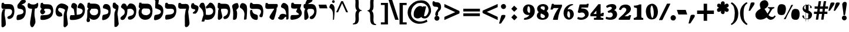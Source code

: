 SplineFontDB: 3.0
FontName: Mekorot-Rashi-Bold
FullName: Rashi font bold 
FamilyName: Mekorot-Rashi
Weight: Bold
Copyright: Based on the Rashi font from the "Makor" (http://www.ctan.org/tex-archive/language/hebrew/makor/) set.\nLicensed under lppl (http://www.latex-project.org/lppl/lppl-1.3c.txt).
Version: 000.003
ItalicAngle: 0
UnderlinePosition: -100
UnderlineWidth: 50
Ascent: 800
Descent: 200
LayerCount: 2
Layer: 0 0 "Back" 
Layer: 1 0 "Fore" 
XUID: [1021 686 1246326004 6316987]
UniqueID: 4247672
FSType: 8
OS2Version: 0
OS2_WeightWidthSlopeOnly: 0
OS2_UseTypoMetrics: 0
CreationTime: 1227525443
ModificationTime: 1243450484
OS2TypoAscent: 0
OS2TypoAOffset: 1
OS2TypoDescent: 0
OS2TypoDOffset: 1
OS2TypoLinegap: 0
OS2WinAscent: 0
OS2WinAOffset: 1
OS2WinDescent: 0
OS2WinDOffset: 1
HheadAscent: 0
HheadAOffset: 1
HheadDescent: 0
HheadDOffset: 1
OS2Vendor: 'PfEd'
DEI: 0
Encoding: iso8859-8
UnicodeInterp: none
NameList: Adobe Glyph List
DisplaySize: -24
AntiAlias: 1
FitToEm: 1
WinInfo: 0 42 16
BeginPrivate: 6
BlueValues 16 [-20 0 929 942 ]
StdHW 5 [168]
StemSnapH 34 [129 141 168 209 226 275 280 295 ]
StdVW 5 [197]
StemSnapV 51 [139 146 158 197 204 209 213 261 290 322 366 1004 ]
ForceBold 4 true
EndPrivate
BeginChars: 266 75

StartChar: exclam
Encoding: 33 33 0
Width: 308
VWidth: 699
Flags: HMW
VStem: 47.6 203
LayerCount: 2
Fore
SplineSet
245.7 708.4 m 0
 253.4 693 254.8 676.9 254.8 661.5 c 0
 254.8 655.9 254.1 650.3 254.1 644.7 c 0
 252 619.5 246.4 595.7 243.6 574 c 0
 232.4 485.1 218.4 396.9 204.4 308.7 c 0
 198.8 277.2 196.7 242.9 188.3 209.3 c 0
 185.5 196 177.1 172.9 152.6 170.1 c 0
 151.9 170.1 149.8 170.1 148.4 170.1 c 2
 148.4 170.1 148.4 170.1 147.7 170.1 c 0
 142.8 170.1 141.4 170.1 135.8 172.2 c 0
 125.3 175.7 115.5 184.8 113.4 198.1 c 0
 112.7 205.1 112.7 211.4 112.7 217.7 c 0
 112.7 220.5 112.7 224 112.7 226.8 c 0
 112.7 230.3 112.7 233.1 112 236.6 c 2
 110.6 264.6 107.1 293.3 103.6 322 c 0
 95.2002 396.2 80.5 471.1 71.4004 546.7 c 0
 68.5996 568.4 66.5 590.1 64.4004 611.8 c 0
 63.7002 620.9 61.5996 627.2 61.5996 637 c 0
 61.5996 639.1 61.5996 641.2 62.2998 643.3 c 2
 65.0996 672 85.4004 707 106.4 723.1 c 0
 125.3 737.1 151.9 742.7 163.8 744.8 c 0
 168 745.5 172.2 745.5 177.1 745.5 c 0
 205.8 745.5 233.8 731.5 245.7 708.4 c 0
176.4 153.3 m 0
 225.4 141.4 251.3 96.5996 251.3 53.2002 c 0
 251.3 18.2002 233.8 -18.9004 198.1 -37.0996 c 0
 188.3 -42 177.8 -46.2002 166.6 -47.5996 c 0
 160.3 -48.2998 154.7 -49 149.1 -49 c 0
 139.3 -49 130.2 -47.5996 120.4 -44.7998 c 0
 75.5996 -31.5 47.5996 11.2002 47.5996 55.2998 c 0
 47.5996 65.7998 49 75.5996 52.5 86.0996 c 0
 60.2002 110.6 79.0996 129.5 95.2002 140.7 c 0
 110.6 150.5 126 154.7 140 156.1 c 0
 143.5 156.8 147 156.8 149.8 156.8 c 0
 159.6 156.8 168 155.4 176.4 153.3 c 0
EndSplineSet
EndChar

StartChar: quotedbl
Encoding: 34 34 1
Width: 541
VWidth: 699
Flags: HW
LayerCount: 2
Fore
SplineSet
329.7 655.2 m 2
 332.5 663.6 336 682.5 346.5 695.8 c 0
 362.6 716.1 386.4 720.3 407.4 720.3 c 0
 424.2 720.3 440.3 717.5 452.9 716.8 c 0
 466.2 716.1 483.7 718.9 501.2 705.6 c 2
 508.9 700 l 1
 506.8 690.9 l 2
 501.2 669.9 502.6 658 494.9 638.4 c 0
 481.6 605.5 460.6 578.2 441.7 552.3 c 2
 371 448.7 l 1
 331.1 392.7 l 2
 326.9 385.7 322.7 377.3 317.1 371 c 1
 316.4 371 316.4 370.3 315 369.6 c 1
 314.3 368.9 314.3 368.9 312.9 367.5 c 1
 312.2 367.5 311.5 366.8 310.1 366.1 c 0
 302.4 361.9 294 361.9 289.1 361.9 c 0
 279.3 361.9 269.5 363.3 264.6 363.3 c 2
 248.5 363.3 l 1
 250.6 379.4 l 2
 254.8 406 265.3 431.9 272.3 455 c 2
 329.7 655.2 l 2
106.4 655.2 m 2
 108.5 662.9 112 681.1 121.8 693.7 c 0
 135.8 712.6 155.4 719.6 183.4 719.6 c 0
 200.9 719.6 217.7 717.5 231 716.8 c 2
 231.7 716.8 l 2
 235.2 716.8 238.7 716.8 242.9 716.8 c 2
 243.6 716.8 l 2
 249.2 716.8 255.5 716.8 262.5 714.7 c 0
 269.5 713.3 277.2 709.1 281.4 700.7 c 0
 282.8 698.6 283.5 695.1 284.2 693.7 c 1
 284.2 693.7 284.2 691.6 284.2 690.9 c 2
 284.2 688.8 l 2
 284.2 679.7 282.1 672.7 280.7 667.1 c 0
 275.1 639.1 261.1 614.6 247.1 592.9 c 2
 135.8 431.2 l 1
 105.7 387.8 l 2
 102.2 382.2 99.4004 377.3 95.2002 372.4 c 1
 95.2002 371.7 94.5 371 93.0996 370.3 c 1
 93.0996 369.6 92.4004 368.9 91 368.2 c 2
 91 368.2 90.2998 366.8 88.2002 366.1 c 0
 86.7998 365.4 82.5996 364 81.2002 363.3 c 1
 79.0996 363.3 77.7002 363.3 75.5996 363.3 c 0
 72.7998 363.3 70 363.3 69.2998 363.3 c 2
 24.5 363.3 l 1
 28 380.1 l 2
 44.7998 452.2 68.5996 522.2 88.2002 592.2 c 2
 106.4 655.2 l 2
EndSplineSet
EndChar

StartChar: numbersign
Encoding: 35 35 2
Width: 580
VWidth: 699
Flags: HMW
HStem: 231 98.7<-14 100.8 -14 123.9 -14 326.2 -14 200.9 439.6 555.8> 448 98.7<14 137.9 14 149.8 468.3 583.8>
LayerCount: 2
Fore
SplineSet
240.1 445.9 m 1
 226.8 332.5 l 1
 343 330.4 l 1
 354.2 442.4 l 1
 240.1 445.9 l 1
185.5 772.1 m 1
 286.3 772.1 l 1
 284.9 757.4 l 2
 279.3 682.5 258.3 616.7 250.6 546.7 c 1
 366.1 546.7 l 1
 373.8 620.2 395.5 690.2 401.1 759.5 c 2
 402.5 772.1 l 1
 503.3 772.1 l 1
 483.7 648.2 l 1
 468.3 546.7 l 1
 583.8 546.7 l 1
 583.8 448 l 1
 455.7 448 l 1
 439.6 329.7 l 1
 555.8 329.7 l 1
 555.8 231 l 1
 427 231 l 1
 416.5 158.2 l 1
 391.3 -14 l 1
 291.9 -14 l 1
 301.7 58.0996 l 1
 319.9 184.8 l 1
 326.2 231 l 1
 200.9 231 l 1
 193.9 180.6 l 1
 170.1 14 l 1
 164.5 -12.5996 l 1
 134.4 -14 l 1
 67.2002 -14 l 1
 67.9004 0 l 2
 67.9004 35 77 70 81.9004 101.5 c 0
 88.9004 144.2 93.7998 187.6 100.8 231 c 1
 -14 231 l 1
 -14 329.7 l 1
 123.9 329.7 l 1
 137.9 448 l 1
 14 448 l 1
 14 546.7 l 1
 149.8 546.7 l 1
 156.8 620.2 179.2 690.2 184.1 759.5 c 2
 185.5 772.1 l 1
EndSplineSet
EndChar

StartChar: dollar
Encoding: 36 36 3
Width: 557
VWidth: 699
Flags: HW
HStem: -2.8 24.5 -2.8 32.2<288.4 288.4 288.4 295.4 288.4 295.4> 7 155.4<68.6 170.1> 537.6 3.5
VStem: 53.2 61.6<432.25 489.65> 129.5 7<541.1 541.45 541.45 541.8 540.4 542.5 540.4 541.8 540.4 541.8 540.4 541.8 540.4 541.8 540.4 541.8 540.4 541.8 540.4 541.8 540.4 541.8 540.4 542.5 540.4 541.8 540.4 541.8 540.4 541.8 540.4 541.8 540.4 541.8 540.4 541.8 540.4 541.8 540.4 543.2 540.4 542.5 540.4 542.5 540.4 542.5 540.4 542.5 540.4 542.5 540.4 542.5 540.4 542.5 540.4 542.5 540.4 542.5 540.4 542.5 540.4 542.5 540.4 542.5 540.4 542.5 540.4 542.5 540.4 542.5 540.4 542.5 540.4 542.5 540.4 543.9 540.4 543.2 540.4 543.2 540.4 543.2 540.4 543.2 540.4 543.2 540.4 543.2 540.4 543.2 540.4 544.6 540.4 545.3 540.4 545.3> 185.5 9.1<615.3 651> 288.4 165.2 295.4 7.7<-93.8 -37.8 -37.8 -36.05 -93.8 -2.8 -93.8 -37.8>
LayerCount: 2
Fore
SplineSet
148.4 559.3 m 1x1e
 148.4 560 149.1 561.4 149.1 562.8 c 1
 149.8 564.9 l 1
 158.9 568.4 l 1
 156.8 561.4 l 1
 156.1 560.7 155.4 558.6 155.4 557.2 c 1
 148.4 559.3 l 1x1e
322 205.1 m 1
 325.5 203.7 l 2
 326.9 203 328.3 201.6 327.6 199.5 c 1
 327.6 198.1 326.2 196.7 324.1 196.7 c 2
 324.1 196.7 324.1 196.7 323.4 196.7 c 1
 322 196 l 1
 322 196 l 1
 322 196 l 1
 321.3 196 319.9 196 318.5 196 c 2
 310.1 196 l 1
 317.1 203 l 1
 317.1 203.7 l 1
 317.8 203.7 318.5 204.4 319.2 205.1 c 2
 332.5 218.4 l 1
 332.5 188.3 l 1
 322 196 l 1
 322 196 l 1
 322 196 l 1
 322 196 l 1
 322 196 l 1
 318.5 198.8 l 1
 318.5 198.8 l 1
 318.5 198.8 l 1
 318.5 198.8 l 1
 317.1 200.2 316.4 201.6 317.1 203 c 1
 317.8 203.7 l 1
 317.8 203.7 l 1
 317.8 204.4 318.5 204.4 318.5 204.4 c 1
 319.2 205.1 l 1
 319.9 205.1 320.6 205.1 321.3 205.1 c 1
 321.3 205.1 l 1
 321.3 205.1 321.3 205.1 322 205.1 c 1
184.8 573.3 m 2
 184.8 428.4 l 2
 184.8 423.5 181.3 410.9 168 410.9 c 1
 168 410.9 l 1
 166.6 410.9 162.4 411.6 160.3 412.3 c 0
 148.4 417.2 133.7 433.3 133.7 447.3 c 0
 133.7 448.7 133.7 448.7 133 449.4 c 2
 130.9 453.6 123.2 459.2 119 466.9 c 0
 116.2 472.5 114.8 478.1 114.8 483 c 0
 114.8 496.3 119 506.1 119 514.5 c 0
 119 520.8 119.7 521.5 120.4 525 c 1
 121.1 526.4 121.8 527.1 121.8 527.8 c 1
 124.6 534.8 128.1 539 129.5 541.8 c 1
 129.5 541.8 l 1
 129.5 541.8 l 1
 129.5 541.8 l 1
 129.5 541.8 l 1
 129.5 541.8 l 1
 129.5 541.8 l 1
 129.5 541.8 l 1
 129.5 541.8 l 1
 129.5 541.8 129.5 541.8 129.5 542.5 c 1
 129.5 542.5 l 1
 129.5 542.5 l 1
 129.5 542.5 l 1
 129.5 542.5 l 1
 129.5 542.5 l 1
 129.5 542.5 l 1
 129.5 542.5 l 1
 129.5 542.5 l 1
 130.2 542.5 l 1
 129.5 542.5 129.5 542.5 129.5 543.2 c 1
 129.5 543.2 l 1
 129.5 543.2 l 1
 129.5 543.2 l 1
 129.5 543.2 l 1
 130.2 543.9 131.6 544.6 132.3 544.6 c 1
 132.3 544.6 130.9 543.2 130.2 543.2 c 1
 133 542.5 l 1
 133 542.5 132.3 542.5 131.6 542.5 c 1
 136.5 541.8 l 1
 136.5 541.8 136.5 541.8 136.5 541.1 c 0
 136.5 539.7 134.4 537.6 133 537.6 c 0
 130.9 537.6 129.5 539.7 129.5 541.1 c 0
 129.5 541.8 129.5 541.8 129.5 541.8 c 1
 129.5 541.8 l 1
 129.5 541.8 l 1
 129.5 541.8 l 1
 129.5 541.8 l 1
 129.5 541.8 l 1
 129.5 541.8 l 1
 129.5 541.8 l 1
 129.5 541.8 129.5 541.8 129.5 542.5 c 1
 129.5 542.5 l 1
 129.5 542.5 l 1
 129.5 542.5 l 1
 129.5 542.5 l 1
 129.5 542.5 l 1
 129.5 542.5 l 1
 129.5 542.5 l 1
 129.5 542.5 l 1
 129.5 543.2 l 1
 129.5 543.2 l 1
 129.5 543.2 l 1
 129.5 543.9 l 1
 129.5 544.6 l 1
 129.5 545.3 l 1
 130.2 546 129.5 557.9 144.2 562.8 c 1
 146.3 564.2 147.7 564.2 149.8 564.9 c 1
 150.5 570.5 153.3 576.8 157.5 583.1 c 1
 161 586.6 165.2 588.7 170.1 588.7 c 0
 172.2 588.7 l 1
 175 587.3 182.7 579.6 184.8 575.4 c 1
 184.8 573.3 l 2
288.4 29.4004 m 1x9f
 197.4 22.4004 l 1
 197.4 276.5 l 1
 292.6 241.5 l 1
 288.4 29.4004 l 1x9f
194.6 615.3 m 1
 194.6 651 l 1
 185.5 651 l 1
 185.5 605.5 l 1
 173.6 603.4 l 2
 165.9 602 156.8 597.8 142.8 591.5 c 0
 86.0996 565.6 53.2002 506.8 53.2002 448 c 0
 53.2002 416.5 62.2998 385 81.9004 358.4 c 0
 98 336.7 118.3 317.8 140.7 304.5 c 0
 149.1 299.6 157.5 295.4 165.9 291.2 c 0
 167.3 290.5 171.5 289.8 175 287.7 c 0
 175.7 287 176.4 287 177.1 286.3 c 0
 177.8 285.6 177.8 285.6 178.5 284.9 c 0
 179.9 283.5 179.9 283.5 183.4 278.6 c 1
 184.1 277.9 l 1
 184.1 277.2 l 1
 184.1 277.2 184.8 275.1 184.8 274.4 c 1
 185.5 273.7 185.5 272.3 185.5 271.6 c 1
 186.2 270.9 186.2 269.5 186.2 268.8 c 0
 186.2 267.4 186.2 264.6 186.2 263.9 c 1
 186.2 263.9 l 1
 186.2 259 185.5 252.7 185.5 250.6 c 2
 185.5 14.7002 l 1
 165.9 23.0996 l 2
 157.5 27.2998 144.2 30.7998 135.1 44.7998 c 0
 107.8 83.2998 130.9 132.3 99.4004 154 c 0
 95.2002 156.8 91 159.6 86.7998 161 c 0
 83.2998 161.7 79.7998 162.4 75.5996 162.4 c 0
 61.5996 162.4 48.2998 154.7 43.4004 144.2 c 0
 42 140.7 39.9004 135.1 39.9004 126.7 c 0
 39.9004 119 41.2998 111.3 43.4004 105.7 c 0
 63 52.5 115.5 9.7998 170.1 7 c 2x3f
 183.4 6.2998 l 1
 183.4 -93.7998 l 1
 194.6 -93.7998 l 1
 194.6 -2.7998 l 1
 295.4 -2.7998 l 1
 295.4 -93.7998 l 1
 303.1 -93.7998 l 1
 303.1 -37.7998 l 2x5e80
 303.1 -34.2998 302.4 -28 302.4 -21 c 0
 302.4 -18.9004 302.4 -17.5 302.4 -16.0996 c 0
 303.1 -8.40039 304.5 -7 306.6 -3.5 c 0
 307.3 -2.09961 309.4 0 309.4 0 c 1
 318.5 8.40039 331.1 9.7998 338.8 11.9004 c 0
 355.6 17.5 370.3 24.5 383.6 35 c 0
 434 73.5 452.9 137.9 452.9 203 c 0
 452.9 204.4 452.9 205.8 452.9 207.2 c 0
 452.2 256.2 410.2 302.4 367.5 331.1 c 0
 356.3 339.5 343.7 346.5 331.1 354.2 c 1
 329 354.9 322.7 357 317.1 360.5 c 0
 312.2 364 310.8 366.1 309.4 367.5 c 1
 308.7 368.9 308 371.7 307.3 372.4 c 1
 305.9 376.6 305.9 378.7 305.9 382.9 c 2
 305.9 383.6 l 2
 305.9 387.1 306.6 389.9 306.6 392 c 2
 306.6 595 l 1
 320.6 594.3 l 2
 326.9 594.3 333.2 593.6 338.8 591.5 c 0
 357 585.9 368.9 573.3 373.8 544.6 c 0
 378 517.3 370.3 474.6 396.2 466.9 c 0
 397.6 466.2 401.1 466.2 405.3 466.2 c 0
 407.4 466.2 409.5 466.2 412.3 466.2 c 0
 430.5 466.9 438.9 484.4 438.9 506.1 c 0
 438.9 516.6 436.1 527.8 432.6 535.5 c 0
 424.9 552.3 403.9 579.6 350 601.3 c 0
 338.8 605.5 327.6 609.7 318.5 611.1 c 2
 306.6 613.2 l 1
 306.6 651 l 1
 298.2 651 l 1
 298.2 615.3 l 1
 194.6 615.3 l 1
133 545.3 m 1
 132.3 544.6 l 1
 133 544.6 l 1
 133 544.6 l 1
 133 545.3 l 1
136.5 541.8 m 1
 136.5 541.8 l 1
 136.5 541.8 l 1
133 544.6 m 1
 134.4 544.6 135.8 543.2 136.5 541.8 c 1
 133 544.6 l 1
136.5 541.8 m 1
 136.5 541.8 l 1
 136.5 541.8 l 1
 136.5 541.8 l 1
EndSplineSet
EndChar

StartChar: percent
Encoding: 37 37 4
Width: 1064
VWidth: 699
Flags: HMW
HStem: 614.6 9.8<639.8 641.9 639.8 641.9 641.9 644.7 641.9 644 641.9 644.7 641.9 644.7 641.9 646.8 641.9 646.8 646.8 648.2 646.8 648.2 641.9 646.8 641.9 648.9 641.9 648.2>
LayerCount: 2
Fore
SplineSet
834.4 441.7 m 0
 865.9 439.6 909.3 436.1 941.5 410.2 c 0
 970.2 386.4 982.8 350.7 989.8 322 c 0
 998.2 289.1 1001.7 254.8 1001.7 220.5 c 0
 1001.7 191.8 998.9 163.8 994.7 135.8 c 0
 986.3 86.0996 965.3 -15.4004 876.4 -23.0996 c 0
 860.3 -24.5 843.5 -25.9004 826.7 -25.9004 c 0
 786.8 -25.9004 744.8 -20.2998 709.8 2.7998 c 0
 681.1 21.7002 667.8 49 659.4 74.9004 c 0
 648.2 110.6 643.3 147.7 643.3 184.8 c 0
 643.3 204.4 644.7 224.7 647.5 244.3 c 0
 652.4 278.6 661.5 312.2 673.4 345.1 c 0
 678.3 357 681.8 371 692.3 385.7 c 0
 706.3 403.9 728.7 421.4 758.1 433.3 c 0
 768.6 437.5 780.5 441.7 794.5 443.1 c 0
 798 443.1 801.5 443.8 804.3 443.8 c 0
 815.5 443.8 825.3 442.4 834.4 441.7 c 0
324.1 2.7998 m 1
 407.4 2.7998 l 1
 413.7 20.2998 422.8 37.0996 429.1 53.9004 c 0
 447.3 98 466.9 142.1 488.6 184.8 c 0
 539.7 285.6 592.9 385 649.6 483 c 0
 674.8 526.4 703.5 569.8 725.2 613.9 c 1
 665.7 613.9 l 2
 662.2 613.9 653.8 614.6 648.9 614.6 c 2
 648.2 614.6 l 1
 648.2 614.6 l 1
 646.8 614.6 l 1
 646.8 613.9 l 1
 644.7 614.6 l 1
 642.6 609.7 l 1
 623 562.8 l 2
 602 514.5 578.2 466.9 555.8 420 c 0
 529.9 366.8 502.6 315 476 263.2 c 0
 449.4 211.4 422.8 158.2 392.7 107.1 c 0
 371.7 72.0996 345.1 37.7998 324.1 2.7998 c 1
382.9 588 m 0
 391.3 578.2 395.5 564.9 398.3 559.3 c 0
 406.7 536.2 411.6 513.1 415.1 489.3 c 0
 417.9 471.8 418.6 454.3 418.6 436.8 c 0
 418.6 381.5 407.4 324.8 385 274.4 c 0
 379.4 261.8 366.1 227.5 345.8 209.3 c 0
 332.5 198.1 309.4 184.8 256.9 179.2 c 0
 247.1 177.8 236.6 177.1 225.4 177.1 c 0
 189.7 177.1 135.8 184.1 104.3 215.6 c 0
 84.7002 235.2 57.4004 276.5 57.4004 362.6 c 0
 57.4004 373.8 57.4004 383.6 58.0996 393.4 c 0
 60.2002 423.5 58.7998 456.4 64.4004 489.3 c 0
 69.2998 515.2 81.2002 540.4 91 562.1 c 0
 100.8 583.8 116.2 612.5 146.3 628.6 c 0
 169.4 640.5 193.9 641.2 214.2 643.3 c 0
 221.9 644 229.6 644.7 237.3 644.7 c 0
 287.7 644.7 350.7 626.5 382.9 588 c 0
648.2 620.9 m 1
 648.2 614.6 l 1
 647.5 614.6 647.5 614.6 646.8 614.6 c 1
 646.8 614.6 l 1
 646.1 614.6 645.4 614.6 644.7 614.6 c 1
 644.7 614.6 l 1
 644 614.6 l 1
 641.2 613.9 l 1
 641.2 614.6 l 1
 639.8 614.6 l 1
 640.5 616.7 l 1
 638.4 617.4 l 1
 641.2 622.3 l 1
 640.5 623 l 1
 641.2 623 l 1
 641.9 624.4 l 1
 642.6 623.7 l 1
 643.3 624.4 645.4 624.4 646.8 624.4 c 0
 647.5 624.4 648.2 624.4 648.2 624.4 c 1
 648.2 624.4 l 1
 648.2 624.4 l 1
 648.9 623.7 648.9 623 648.2 621.6 c 1
 648.2 620.9 l 1
EndSplineSet
EndChar

StartChar: ampersand
Encoding: 38 38 5
Width: 894
VWidth: 699
Flags: HMW
HStem: -31.5 119.7<656.95 751.1>
LayerCount: 2
Fore
SplineSet
592.2 -10.5 m 0
 562.1 6.2998 536.9 29.4004 513.8 52.5 c 0
 508.2 58.0996 502.6 64.4004 497.7 70.7002 c 1
 492.1 65.7998 486.5 61.5996 480.9 57.4004 c 0
 459.2 41.2998 434.7 27.2998 410.2 16.0996 c 0
 391.3 7.7002 372.4 0 352.1 -5.59961 c 0
 316.4 -16.7998 273.7 -24.5 231.7 -24.5 c 0
 164.5 -24.5 94.5 -4.90039 53.9004 54.5996 c 0
 44.7998 67.2002 37.7998 81.2002 32.9004 95.2002 c 0
 26.5996 114.8 23.0996 135.1 21.7002 154.7 c 0
 21.7002 163.1 21 171.5 21 179.9 c 0
 21 192.5 21.7002 205.1 24.5 218.4 c 0
 39.2002 292.6 95.9004 347.2 148.4 386.4 c 0
 172.9 403.9 198.8 420 224 435.4 c 2
 244.3 448.7 l 1
 244.3 448.7 l 1
 241.5 456.4 238.7 464.1 236.6 471.8 c 0
 226.8 500.5 218.4 529.9 212.8 560.7 c 0
 210 578.9 207.9 598.5 207.9 618.8 c 0
 207.9 637 209.3 655.9 214.9 673.4 c 0
 241.5 756 326.2 807.1 408.1 809.9 c 1
 410.2 810.6 411.6 810.6 413.7 810.6 c 0
 507.5 810.6 573.3 727.3 573.3 641.9 c 0
 573.3 623.7 570.5 606.2 564.2 588.7 c 0
 539.7 515.9 469 464.1 409.5 436.8 c 1
 483.7 315.7 l 1
 521.5 254.1 l 1
 534.1 233.1 l 1
 553 263.2 l 1
 575.4 297.5 l 1
 592.9 323.4 l 2
 611.8 352.1 630 385 630 412.3 c 0
 630 426.3 625.1 438.2 614.6 447.3 c 0
 610.4 451.5 605.5 454.3 599.2 456.4 c 0
 587.3 462 573.3 463.4 567 464.1 c 2
 554.4 466.2 l 1
 554.4 511 l 1
 826.7 511 l 1
 826.7 497 l 2
 826.7 494.9 827.4 491.4 827.4 487.2 c 2
 827.4 486.5 l 2
 827.4 481.6 827.4 479.5 825.3 475.3 c 2
 825.3 474.6 823.9 471.8 822.5 470.4 c 0
 819 466.9 819 466.2 818.3 466.2 c 1
 818.3 465.5 818.3 465.5 817.6 465.5 c 1
 816.9 464.8 816.9 464.8 815.5 464.1 c 0
 805 457.8 795.9 457.1 788.9 454.3 c 0
 768.6 446.6 751.1 439.6 739.2 427 c 0
 723.1 409.5 710.5 383.6 696.5 360.5 c 2
 620.9 238 l 1
 591.5 189 l 2
 584.5 178.5 583.1 177.1 582.4 174.3 c 1
 581.7 173.6 l 1
 581.7 173.6 l 1
 581.7 170.8 585.2 165.2 590.8 158.9 c 0
 602.7 145.6 618.1 133.7 634.2 122.5 c 0
 663.6 102.9 701.4 88.2002 736.4 88.2002 c 0
 765.8 88.2002 791.7 98.7002 810.6 121.1 c 0
 818.3 130.2 822.5 135.1 825.3 141.4 c 2
 832.3 155.4 l 1
 886.2 122.5 l 1
 879.2 110.6 l 2
 840.7 40.5996 758.8 -31.5 669.9 -31.5 c 0
 644 -31.5 617.4 -25.2002 592.2 -10.5 c 0
EndSplineSet
EndChar

StartChar: quotesingle
Encoding: 39 39 6
Width: 308
VWidth: 699
Flags: HMW
VStem: 33.6 251.3
LayerCount: 2
Fore
SplineSet
114.1 665.7 m 2
 116.9 676.2 117.6 688.1 125.3 699.3 c 0
 137.2 716.8 160.3 717.5 167.3 718.9 c 0
 182.7 721 196.7 722.4 212.1 722.4 c 0
 221.2 722.4 230.3 721.7 240.1 720.3 c 0
 250.6 718.9 261.1 717.5 270.2 713.3 c 0
 275.1 711.2 278.6 707.7 280.7 704.2 c 1
 284.2 700 284.9 693.7 284.9 689.5 c 0
 284.9 681.1 282.8 672.7 282.1 669.2 c 0
 277.2 642.6 266.7 618.1 252.7 595.7 c 0
 219.1 541.8 180.6 492.1 147.7 440.3 c 2
 116.2 391.3 l 2
 111.3 382.9 107.1 373.1 99.4004 366.8 c 1
 99.4004 366.1 98.7002 366.1 98.7002 366.1 c 1
 98 365.4 l 1
 98 365.4 97.2998 365.4 97.2998 364.7 c 1
 96.5996 364.7 l 1
 94.5 363.3 90.2998 361.9 88.9004 361.2 c 1
 87.5 361.2 85.4004 361.2 83.2998 361.2 c 0
 81.2002 361.2 79.0996 361.2 77.7002 361.2 c 2
 33.5996 361.2 l 1
 35.7002 377.3 l 2
 39.9004 403.2 49 428.4 55.2998 450.8 c 2
 114.1 665.7 l 2
EndSplineSet
EndChar

StartChar: parenright
Encoding: 41 41 7
Width: 387
VWidth: 699
Flags: HMW
VStem: 193.9 149.1
LayerCount: 2
Fore
SplineSet
55.2998 717.5 m 2
 57.4004 719.6 60.2002 721 63 721.7 c 0
 63.7002 721.7 65.7998 722.4 67.2002 722.4 c 1
 67.2002 722.4 67.9004 722.4 67.9004 721.7 c 1
 72.7998 721 73.5 721 74.2002 721 c 0
 74.9004 721 75.5996 721 76.2998 720.3 c 1
 77.7002 719.6 l 1
 78.4004 719.6 79.7998 718.9 80.5 718.9 c 1
 84 716.8 88.2002 714 89.5996 713.3 c 0
 107.8 704.2 124.6 693 140.7 681.1 c 0
 203.7 632.8 248.5 567.7 284.2 499.1 c 0
 325.5 420 341.6 333.2 343.7 245 c 0
 343.7 240.1 343.7 234.5 343.7 229.6 c 0
 343.7 65.0996 280.7 -95.2002 144.2 -196.7 c 0
 121.1 -214.9 95.2002 -231.7 67.2002 -245 c 2
 56 -250.6 l 1
 25.2002 -200.2 l 1
 37.0996 -193.2 l 2
 121.8 -141.4 161.7 -45.5 177.1 54.5996 c 0
 183.4 95.2002 185.5 135.8 188.3 177.8 c 0
 190.4 209.3 193.9 240.1 193.9 270.2 c 0
 193.9 278.6 l 0
 192.5 343.7 182.7 410.9 165.9 473.9 c 0
 156.8 510.3 146.3 548.1 128.1 578.2 c 0
 114.8 599.2 95.9004 616 75.5996 634.2 c 0
 60.9004 646.8 47.5996 660.1 34.2998 669.2 c 2
 22.4004 676.2 l 1
 30.0996 688.1 l 2
 35.7002 697.2 42.7002 704.2 47.5996 710.5 c 0
 52.5 716.1 53.2002 716.8 55.2998 717.5 c 2
EndSplineSet
EndChar

StartChar: parenleft
Encoding: 40 40 8
Width: 387
VWidth: 699
Flags: HMW
VStem: 41.3 151.9
LayerCount: 2
Fore
SplineSet
127.4 -66.5 m 0
 84 3.5 59.5 84 48.2998 164.5 c 0
 43.4004 196.7 41.2998 228.9 41.2998 261.1 c 0
 41.2998 382.2 75.5996 501.2 156.1 597.8 c 0
 188.3 636.3 224.7 669.2 266.7 697.2 c 0
 274.4 702.8 298.2 721.7 320.6 725.2 c 2
 329 727.3 l 1
 359.8 683.9 l 1
 347.9 675.5 l 2
 329 662.9 311.5 650.3 296.1 634.2 c 0
 221.9 556.5 202.3 452.9 194.6 345.8 c 0
 192.5 315.7 191.8 285.6 191.8 254.8 c 0
 191.8 235.9 191.8 217 192.5 198.1 c 0
 196 126 197.4 56 219.8 -10.5 c 0
 235.9 -58.7998 259 -102.2 292.6 -140.7 c 0
 303.8 -153.3 316.4 -164.5 330.4 -175 c 0
 334.6 -178.5 343 -182 347.9 -187.6 c 0
 350.7 -190.4 352.8 -193.2 354.2 -196.7 c 2
 354.9 -197.4 355.6 -200.9 355.6 -203 c 2
 355.6 -203.7 l 1
 354.9 -205.1 355.6 -207.9 353.5 -212.8 c 0
 349.3 -222.6 340.9 -233.8 339.5 -235.9 c 1
 335.3 -246.4 l 1
 324.1 -244.3 l 2
 301 -240.1 274.4 -218.4 263.2 -211.4 c 0
 207.9 -173.6 162.4 -123.2 127.4 -66.5 c 0
EndSplineSet
EndChar

StartChar: asterisk
Encoding: 42 42 9
Width: 658
VWidth: 699
Flags: HMW
VStem: 252.7 161<652.05 656.6>
LayerCount: 2
Fore
SplineSet
278.6 746.9 m 0
 294.7 763 316.4 770 337.4 770 c 0
 380.8 770 403.2 740.6 410.2 719.6 c 0
 413.7 708.4 414.4 697.9 414.4 689.5 c 0
 414.4 681.8 413.7 676.9 413.7 669.2 c 2
 413.7 667.8 l 2
 413.7 665 413.7 659.4 413.7 655.9 c 0
 413.7 648.2 413 643.3 412.3 639.8 c 0
 410.9 630.7 408.8 621.6 406 613.2 c 1
 421.4 627.9 l 2
 434.7 641.2 452.9 658.7 480.2 665.7 c 0
 487.9 667.8 497 669.9 507.5 669.9 c 0
 508.2 669.9 508.9 669.9 509.6 669.9 c 0
 517.3 669.2 520.8 669.2 528.5 667.8 c 1
 529.9 667.1 532.7 666.4 533.4 665.7 c 1
 535.5 665.7 537.6 664.3 539 664.3 c 1
 541.1 662.9 543.9 661.5 543.9 661.5 c 2
 570.5 646.8 585.9 616.7 585.9 587.3 c 2
 585.9 587.3 585.9 586.6 585.9 585.9 c 0
 585.9 575.4 584.5 569.1 581 559.3 c 0
 576.8 548.1 569.8 539.7 563.5 534.1 c 0
 552.3 524.3 528.5 504.7 501.2 494.9 c 0
 494.2 492.8 487.9 491.4 482.3 490 c 1
 491.4 487.9 l 2
 509.6 484.4 536.2 480.2 559.3 458.5 c 0
 563.5 454.3 566.3 452.2 567.7 450.1 c 1
 569.1 449.4 570.5 447.3 571.2 446.6 c 0
 572.6 445.2 574 443.1 574.7 441.7 c 2
 577.5 438.2 578.2 436.1 578.9 434.7 c 0
 579.6 432.6 582.4 427.7 583.8 417.2 c 0
 583.8 416.5 583.8 413 583.8 412.3 c 0
 583.8 410.9 584.5 408.1 584.5 407.4 c 0
 584.5 396.9 582.4 387.1 582.4 382.2 c 0
 582.4 380.1 583.1 378.7 583.1 377.3 c 0
 583.1 369.6 581.7 360.5 576.1 352.8 c 0
 560.7 328.3 534.1 315 503.3 315 c 0
 492.8 315 482.3 316.4 472.5 319.9 c 0
 442.4 328.3 424.2 350.7 410.2 365.4 c 2
 408.8 366.8 l 1
 413.7 351.4 417.2 333.2 417.2 316.4 c 0
 417.2 305.9 416.5 295.4 413 284.2 c 0
 410.9 277.2 406.7 262.5 399 250.6 c 0
 398.3 249.9 396.9 247.8 395.5 245.7 c 0
 394.1 244.3 392.7 242.9 392 241.5 c 1
 390.6 240.8 389.2 238.7 387.1 236.6 c 0
 371.7 225.4 354.2 219.1 337.4 219.1 c 0
 294.7 219.1 258.3 252.7 252.7 295.4 c 0
 252 299.6 252 303.8 252 308 c 0
 252 330.4 261.1 359.1 263.2 364.7 c 2
 264.6 371 l 1
 264.6 370.3 l 1
 248.5 352.1 228.2 329.7 198.8 321.3 c 0
 189.7 318.5 177.1 315.7 163.1 315.7 c 2
 163.1 315.7 161.7 315.7 161 315.7 c 0
 150.5 316.4 144.9 316.4 135.1 319.2 c 0
 133 319.9 130.2 321.3 129.5 321.3 c 1
 128.1 322 125.3 323.4 123.9 324.1 c 1
 123.2 324.8 119 326.2 116.9 328.3 c 0
 114.8 330.4 107.1 335.3 100.1 348.6 c 0
 90.2998 367.5 88.9004 392.7 88.9004 403.2 c 0
 88.9004 404.6 88.9004 408.1 88.9004 410.9 c 0
 88.9004 417.9 89.5996 424.2 91.7002 429.8 c 0
 93.7998 434 100.1 450.1 121.8 468.3 c 0
 137.9 481.6 156.1 488.6 175 493.5 c 1
 157.5 499.1 140.7 506.8 126 518.7 c 0
 119 524.3 103.6 538.3 96.5996 554.4 c 0
 93.7998 560 93.0996 566.3 93.0996 573.3 c 0
 93.0996 580.3 93.7998 583.1 93.7998 587.3 c 0
 95.2002 600.6 95.2002 611.1 98.7002 623 c 0
 101.5 632.8 107.1 643.3 116.9 651.7 c 0
 118.3 653.1 123.2 657.3 133.7 661.5 c 0
 135.8 662.2 137.9 662.9 139.3 662.9 c 2
 152.6 667.1 167.3 667.8 174.3 667.8 c 0
 187.6 667.8 196 666.4 201.6 665 c 0
 225.4 658.7 245 640.5 256.2 627.9 c 1
 254.1 637 252.7 646.8 252.7 656.6 c 2
 252 660.1 252 664.3 252 668.5 c 0
 252 715.4 268.1 736.4 278.6 746.9 c 0
EndSplineSet
EndChar

StartChar: plus
Encoding: 43 43 10
Width: 854
VWidth: 699
Flags: HMW
HStem: 216.3 146.3
VStem: 370.3 146.3<-77 216.3 -77 216.3 363.3 656.6>
LayerCount: 2
Fore
SplineSet
370.3 656.6 m 1
 516.6 656.6 l 1
 516.6 363.3 l 1
 805.7 363.3 l 1
 805.7 216.3 l 1
 516.6 216.3 l 1
 516.6 -77 l 1
 370.3 -77 l 1
 370.3 216.3 l 1
 91 216.3 l 1
 91 363.3 l 1
 370.3 363.3 l 1
 370.3 656.6 l 1
EndSplineSet
EndChar

StartChar: comma
Encoding: 44 44 11
Width: 270
VWidth: 699
Flags: HMW
VStem: 4.2 264.6
LayerCount: 2
Fore
SplineSet
64.4004 58.7998 m 1
 79.7998 118.3 l 2
 83.2998 130.2 84.7002 145.6 95.2002 159.6 c 0
 115.5 189 147.7 191.8 171.5 191.8 c 0
 183.4 191.8 194.6 191.1 204.4 191.1 c 2
 205.1 191.1 l 2
 205.8 191.1 205.8 191.1 207.2 191.1 c 2
 207.9 191.1 l 2
 220.5 191.1 236.6 191.1 249.9 182 c 0
 254.8 179.2 258.3 175.7 260.4 171.5 c 0
 264.6 163.8 264.6 163.8 266.7 158.2 c 0
 268.1 152.6 268.8 146.3 268.8 140.7 c 0
 268.8 112 254.1 88.9004 233.1 56 c 2
 100.1 -148.4 l 2
 94.5 -157.5 93.7998 -159.6 90.2998 -164.5 c 0
 89.5996 -165.2 88.2002 -166.6 87.5 -168 c 1
 87.5 -168 85.4004 -170.1 84 -171.5 c 1
 83.2998 -171.5 81.2002 -173.6 79.0996 -174.3 c 2
 64.4004 -184.1 46.2002 -184.1 37.7998 -184.1 c 2
 35.7002 -184.1 l 2
 35 -184.1 28.7002 -184.1 27.2998 -184.1 c 2
 4.2002 -184.1 l 1
 6.2998 -161.7 l 2
 8.40039 -134.4 17.5 -116.9 24.5 -89.5996 c 2
 64.4004 58.7998 l 1
EndSplineSet
EndChar

StartChar: rafe
Encoding: 256 1471 12
Width: 465
VWidth: 699
Flags: HMW
HStem: 469.7 158.2<90.3 375.2 44.8 424.2 90.3 90.3>
LayerCount: 2
Fore
SplineSet
44.7998 627.9 m 1
 375.2 627.9 l 1
 424.2 469.7 l 1
 90.2998 469.7 l 1
 44.7998 627.9 l 1
EndSplineSet
EndChar

StartChar: period
Encoding: 46 46 13
Width: 270
VWidth: 699
Flags: HMW
HStem: -56.7 231
VStem: 12.6 227.5<39.9 61.25 39.9 75.25>
LayerCount: 2
Fore
SplineSet
239.4 71.4004 m 0
 240.1 67.2002 240.1 63 240.1 59.5 c 0
 240.1 20.2998 221.2 -16.0996 189 -37.7998 c 0
 173.6 -48.2998 159.6 -53.9004 145.6 -55.2998 c 0
 139.3 -56.7002 133 -56.7002 126.7 -56.7002 c 0
 109.9 -56.7002 93.0996 -53.9004 77.7002 -46.9004 c 0
 34.2998 -27.2998 12.5996 15.4004 12.5996 56.7002 c 0
 12.5996 93.7998 30.0996 131.6 64.4004 154.7 c 0
 81.9004 167.3 100.8 170.8 116.9 172.9 c 0
 121.1 173.6 124.6 173.6 128.8 173.6 c 0
 186.2 173.6 234.5 122.5 239.4 71.4004 c 0
EndSplineSet
EndChar

StartChar: slash
Encoding: 47 47 14
Width: 501
VWidth: 699
Flags: HW
LayerCount: 2
Fore
SplineSet
100.1 134.4 m 2
 264.6 471.1 l 1
 329 601.3 l 1
 347.2 639.1 l 2
 350.7 646.8 350 646.1 351.4 648.9 c 1
 352.1 649.6 353.5 651.7 353.5 653.1 c 1
 354.2 653.1 355.6 655.9 357 657.3 c 1
 357 658 359.8 660.8 361.2 661.5 c 1
 361.2 662.2 l 1
 361.9 662.2 l 1
 363.3 662.9 372.4 667.8 375.2 668.5 c 0
 377.3 669.2 380.8 669.2 385.7 669.2 c 0
 393.4 669.2 399.7 668.5 401.8 668.5 c 2
 503.3 668.5 l 1
 495.6 641.9 l 2
 490 621.6 480.9 610.4 472.5 593.6 c 2
 422.8 491.4 l 2
 370.3 386.4 316.4 282.1 268.1 177.1 c 0
 245.7 128.1 221.9 80.5 198.1 33.5996 c 2
 178.5 -6.2998 l 2
 175 -14.7002 175.7 -14 173.6 -16.7998 c 1
 173.6 -18.2002 172.2 -20.2998 171.5 -21 c 1
 171.5 -21.7002 169.4 -24.5 168.7 -25.9004 c 1
 168 -26.5996 165.2 -29.4004 163.8 -30.7998 c 1
 163.8 -30.7998 l 1
 163.1 -31.5 l 1
 161.7 -32.2002 152.6 -37.0996 149.8 -37.7998 c 1
 147.7 -37.7998 144.2 -38.5 139.3 -38.5 c 0
 131.6 -38.5 125.3 -37.7998 123.2 -37.7998 c 2
 21.7002 -37.7998 l 1
 29.4004 -10.5 l 2
 34.2998 7 42 16.0996 49 30.0996 c 0
 65.0996 65.7998 84 100.1 100.1 134.4 c 2
EndSplineSet
EndChar

StartChar: zero
Encoding: 48 48 15
Width: 585
VWidth: 699
Flags: HMW
HStem: 285.6 42<402.15 414.05> 641.2 14G<302.75 361.55>
VStem: 37.8 198.8<321.3 372.75> 387.1 42.7<300.65 312.2>
LayerCount: 2
Fore
SplineSet
324.8 541.1 m 1
 303.1 571.9 l 1
 284.9 580.3 l 1
 272.3 578.2 l 1
 236.6 478.1 l 1
 236.6 321.3 l 1
 244.3 266.7 l 1
 266.7 126.7 l 1
 298.2 65.0996 l 1
 322.7 58.7998 l 1
 333.2 63 l 1
 368.9 174.3 l 1
 371 233.1 l 1
 371 301 l 1
 368.9 351.4 l 1
 357 424.9 l 1
 324.8 541.1 l 1
408.1 285.6 m 0
 396.2 285.6 387.1 294.7 387.1 306.6 c 0
 387.1 317.8 396.2 327.6 408.1 327.6 c 0
 420 327.6 429.8 317.8 429.8 306.6 c 0
 429.8 294.7 420 285.6 408.1 285.6 c 0
282.8 653.8 m 0
 291.2 654.5 298.9 655.2 306.6 655.2 c 0
 416.5 655.2 489.3 564.2 515.9 497 c 0
 538.3 440.3 550.9 377.3 550.9 314.3 c 0
 550.9 249.2 536.9 183.4 506.1 124.6 c 0
 491.4 98 474.6 68.5996 448.7 44.7998 c 0
 417.9 16.0996 376.6 0.700195 329 -4.2002 c 0
 318.5 -5.59961 298.2 -7.7002 277.9 -7.7002 c 0
 265.3 -7.7002 252.7 -7 240.8 -4.90039 c 0
 129.5 14 86.7998 102.2 65.0996 168 c 0
 46.2002 229.6 37.7998 287 37.7998 338.1 c 0
 37.7998 407.4 52.5 477.4 92.4004 539 c 0
 128.8 595 193.9 644.7 282.8 653.8 c 0
EndSplineSet
EndChar

StartChar: one
Encoding: 49 49 16
Width: 585
VWidth: 699
Flags: HMW
HStem: -9.8 81.2<480.2 501.2 480.2 501.2>
VStem: 233.8 186.2
LayerCount: 2
Fore
SplineSet
125.3 599.2 m 2
 165.2 599.2 249.2 609.7 287 624.4 c 0
 301.7 630.7 315.7 642.6 337.4 648.2 c 0
 342.3 649.6 350 651 362.6 651 c 0
 377.3 651 387.8 649.6 398.3 649.6 c 2
 419.3 649.6 l 1
 419.3 185.5 l 2
 419.3 175 419.3 164.5 419.3 154.7 c 0
 419.3 133.7 420.7 114.8 427.7 98.7002 c 0
 432.6 86.7998 434.7 82.5996 439.6 79.0996 c 0
 445.9 74.9004 464.1 71.4004 480.2 71.4004 c 2
 501.2 71.4004 l 1
 501.2 -9.7998 l 1
 98 -9.7998 l 1
 98 67.9004 l 1
 115.5 70.7002 l 2
 154 77.7002 172.2 77.7002 184.1 96.5996 c 1
 184.8 97.2998 l 1
 186.2 98 l 2
 235.2 114.8 235.2 137.9 235.2 147 c 0
 235.2 163.1 233.8 180.6 233.8 197.4 c 2
 233.8 462.7 l 2
 233.8 468.3 233.8 473.2 233.8 478.1 c 0
 233.8 481.6 233.1 487.2 225.4 490.7 c 0
 213.5 497 187.6 508.9 154 513.1 c 0
 149.8 513.8 148.4 513.8 147 513.8 c 0
 145.6 513.8 144.9 513.8 143.5 513.8 c 0
 142.8 513.8 141.4 513.8 140.7 513.8 c 0
 139.3 513.8 136.5 514.5 134.4 514.5 c 1
 133 515.2 128.8 515.9 128.1 516.6 c 1
 125.3 517.3 120.4 520.1 119 520.8 c 1
 118.3 521.5 l 1
 118.3 522.2 l 1
 116.2 527.1 111.3 532.7 109.9 537.6 c 1
 109.9 537.6 109.9 537.6 109.2 538.3 c 1
 109.2 542.5 109.2 543.2 109.2 543.9 c 0
 107.1 553.7 104.3 565.6 104.3 579.6 c 2
 104.3 599.2 l 1
 125.3 599.2 l 2
EndSplineSet
EndChar

StartChar: two
Encoding: 50 50 17
Width: 585
VWidth: 699
Flags: HW
HStem: -7 152.6 79.1 7<186.55 188.65> 526.4 129.5<247.8 346.5>
VStem: 184.1 7<81.9 83.65>
LayerCount: 2
Fore
SplineSet
187.6 79.0996 m 0x70
 185.5 79.0996 184.1 81.2002 184.1 82.5996 c 0
 184.1 84.7002 185.5 86.0996 187.6 86.0996 c 0
 189.7 86.0996 191.1 84.7002 191.1 82.5996 c 0
 191.1 81.2002 189.7 79.0996 187.6 79.0996 c 0x70
46.9004 460.6 m 2
 57.4004 494.2 74.2002 520.8 93.0996 547.4 c 0
 103.6 561.4 107.8 573.3 121.1 586.6 c 0
 135.1 601.3 163.8 622.3 214.9 638.4 c 0
 249.2 649.6 288.4 655.9 328.3 655.9 c 0
 364.7 655.9 401.1 650.3 434 637.7 c 0
 513.8 606.9 551.6 534.1 551.6 464.1 c 0
 551.6 457.1 550.9 450.1 550.2 443.8 c 0
 541.8 362.6 480.2 301.7 415.1 252 c 0
 382.2 226.8 350 200.2 315 175 c 2
 281.4 150.5 l 1
 289.1 151.2 296.8 151.2 304.5 151.2 c 0
 318.5 151.2 331.8 150.5 345.8 149.8 c 0
 366.1 148.4 387.1 146.3 405.3 146.3 c 0
 412.3 146.3 418.6 146.3 424.2 147 c 0
 431.2 147.7 445.2 152.6 456.4 164.5 c 0
 458.5 167.3 459.9 170.8 463.4 175 c 2
 464.1 176.4 465.5 177.8 466.2 178.5 c 0
 466.9 179.2 469 182 470.4 183.4 c 0
 471.1 184.1 474.6 186.2 476 187.6 c 0
 482.3 191.8 489.3 191.8 493.5 191.8 c 0
 498.4 191.8 499.8 191.8 501.2 191.8 c 2
 563.5 191.8 l 1
 505.4 -7 l 1
 35.7002 -7 l 1xb0
 35.7002 -1.40039 34.2998 13.2998 34.2998 21.7002 c 0
 34.2998 35.7002 37.0996 42.7002 37.7998 44.7998 c 1
 39.2002 46.9004 39.9004 50.4004 45.5 56.7002 c 0
 46.9004 58.0996 47.5996 58.7998 48.2998 59.5 c 0
 56 67.9004 63.7002 72.0996 68.5996 77 c 2
 133.7 137.9 l 2
 199.5 200.2 265.3 256.9 312.9 326.2 c 0
 331.8 354.2 350.7 382.9 355.6 409.5 c 0
 357 415.8 357 422.1 357 429.1 c 0
 357 448 352.1 467.6 340.9 483 c 0
 322.7 508.9 288.4 526.4 252.7 526.4 c 0
 242.9 526.4 232.4 525 222.6 521.5 c 0
 185.5 509.6 158.9 472.5 131.6 427.7 c 2
 122.5 412.3 l 1
 40.5996 441.7 l 1
 46.9004 460.6 l 2
EndSplineSet
EndChar

StartChar: three
Encoding: 51 51 18
Width: 585
VWidth: 699
Flags: HW
HStem: -14 100.1 542.5 116.9<221.2 348.95 242.2 348.95>
VStem: 317.8 190.4<478.8 545.3> 354.9 185.5<187.6 215.95>
LayerCount: 2
Fore
SplineSet
98.7002 508.9 m 2xe0
 91.7002 519.4 88.9004 527.1 83.2998 537.6 c 1
 81.9004 539 79.0996 543.9 77 548.8 c 0
 76.2998 550.9 75.5996 556.5 75.5996 557.9 c 0
 75.5996 560.7 75.5996 563.5 76.2998 564.9 c 0
 78.4004 569.8 81.2002 574.7 82.5996 576.8 c 0
 90.2998 585.9 100.8 591.5 105.7 595 c 0
 130.2 613.2 161.7 628.6 196.7 639.8 c 0
 236.6 651.7 282.8 659.4 329 659.4 c 0
 368.9 659.4 403.2 653.8 433.3 638.4 c 0
 482.3 613.9 508.2 568.4 508.2 522.2 c 0xe0
 508.2 487.2 493.5 451.5 463.4 424.9 c 0
 448 410.9 431.2 401.1 413.7 392 c 1
 427.7 387.8 441 382.2 454.3 373.1 c 0
 512.4 335.3 540.4 270.9 540.4 207.9 c 0
 540.4 163.8 526.4 118.3 497.7 81.2002 c 0
 457.8 30.0996 390.6 -0.700195 322 -9.7998 c 0
 301 -13.2998 279.3 -14 258.3 -14 c 0
 208.6 -14 158.9 -7 117.6 3.5 c 0
 103.6 7 90.2998 12.5996 77.7002 18.2002 c 0
 72.0996 20.2998 70.7002 21 68.5996 21.7002 c 0
 64.4004 23.7998 58.7998 28 56 33.5996 c 0
 54.5996 35.7002 53.2002 42.7002 53.2002 46.2002 c 0
 53.2002 57.4004 54.5996 55.2998 58.0996 64.4004 c 0
 61.5996 74.9004 65.7998 85.4004 69.2998 95.9004 c 2
 74.9004 112.7 l 1
 92.4004 109.9 l 2
 112.7 107.1 123.9 98.7002 141.4 94.5 c 0
 165.9 88.9004 192.5 85.4004 217.7 85.4004 c 0
 249.2 85.4004 277.9 91 301.7 103.6 c 0
 317.8 112.7 331.1 128.1 340.9 144.9 c 0
 350 160.3 354.9 178.5 354.9 196.7 c 0xd0
 354.9 235.2 331.8 272.3 282.1 287.7 c 0
 273 289.8 265.3 291.2 257.6 291.2 c 0
 239.4 291.2 232.4 287 193.2 279.3 c 2
 172.2 275.1 l 1
 133.7 343 l 1
 154 351.4 l 2
 172.9 359.8 192.5 371 212.8 381.5 c 0
 256.2 404.6 294 427 311.5 458.5 c 0
 316.4 466.9 317.8 475.3 317.8 482.3 c 0
 317.8 511.7 291.9 539 249.2 542.5 c 0
 246.4 542.5 244.3 542.5 242.2 542.5 c 0
 200.2 542.5 168 511.7 121.8 500.5 c 2
 107.1 496.3 l 1
 98.7002 508.9 l 2xe0
EndSplineSet
EndChar

StartChar: four
Encoding: 52 52 19
Width: 627
VWidth: 699
Flags: HW
HStem: -9.8 79.1<560.7 581.7 560.7 581.7> -9.8 84<179.9 206.5 206.5 222.25 179.9 581.7 179.9 206.5> 145.6 103.6
VStem: 282.8 181.3<387.1 387.1>
LayerCount: 2
Fore
SplineSet
29.4004 145.6 m 1x70
 29.4004 205.8 l 1
 30.0996 231.7 l 1
 53.9004 267.4 l 1
 331.1 608.3 l 1
 361.9 651.7 l 1
 371.7 652.4 l 1
 392 654.5 l 1
 464.1 654.5 l 1
 464.1 254.8 l 2
 464.1 252.7 464.1 248.5 463.4 245 c 1
 495.6 249.2 513.1 256.9 514.5 266.7 c 2
 515.9 285.6 l 1
 601.3 285.6 l 1
 584.5 145.6 l 1
 463.4 145.6 l 1
 463.4 136.5 462.7 128.1 462.7 120.4 c 0
 462.7 109.9 463.4 98.7002 480.9 88.9004 c 0
 501.9 77.7002 520.1 70.7002 525 68.5996 c 0
 526.4 67.9004 532 67.9004 533.4 67.9004 c 0
 541.1 67.9004 553.7 69.2998 560.7 69.2998 c 2
 581.7 69.2998 l 1
 581.7 -9.7998 l 1xb0
 179.9 -9.7998 l 1
 179.9 74.2002 l 1
 206.5 74.2002 l 2
 238 74.2002 266.7 76.2998 277.2 83.2998 c 0
 280 84.7002 282.1 88.2002 284.2 99.4004 c 0
 285.6 105 285.6 112 285.6 118.3 c 0
 285.6 126.7 284.9 135.8 284.9 145.6 c 1
 29.4004 145.6 l 1x70
159.6 248.5 m 1
 284.9 248.5 l 1
 282.8 387.1 l 1
 159.6 248.5 l 1
EndSplineSet
EndChar

StartChar: five
Encoding: 53 53 20
Width: 585
VWidth: 699
Flags: HMW
HStem: -17.5 91.7 505.4 135.8<228.9 384.3 384.3 390.95 438.9 439.25 228.9 228.9>
VStem: 375.9 155.4<167.3 250.25>
LayerCount: 2
Fore
SplineSet
69.2998 320.6 m 2
 85.4004 396.2 106.4 471.1 123.2 545.3 c 2
 138.6 603.4 l 2
 140 609 140.7 616.7 144.2 623.7 c 0
 146.3 627.9 149.1 632.1 155.4 636.3 c 0
 159.6 638.4 164.5 641.2 178.5 641.2 c 0
 186.9 641.2 188.3 641.2 190.4 641.2 c 2
 384.3 641.2 l 2
 397.6 641.2 410.2 640.5 422.1 640.5 c 0
 428.4 640.5 434 640.5 438.9 641.2 c 0
 439.6 641.2 440.3 641.9 441 643.3 c 0
 443.8 647.5 447.3 653.1 452.9 658.7 c 1
 453.6 660.1 455 662.9 457.1 665.7 c 1
 457.8 666.4 l 1
 459.2 667.1 l 1
 464.8 667.8 471.1 668.5 476 668.5 c 0
 477.4 668.5 480.9 667.8 482.3 667.8 c 2
 536.9 667.8 l 1
 502.6 505.4 l 1
 228.9 505.4 l 1
 225.4 491.4 221.2 477.4 217 464.1 c 1
 229.6 465.5 245 466.9 263.2 466.9 c 0
 268.8 466.9 273.7 466.9 278.6 466.9 c 0
 392.7 462.7 490 403.9 520.8 309.4 c 0
 527.8 287 531.3 262.5 531.3 238 c 0
 531.3 199.5 522.9 159.6 504 126.7 c 0
 457.1 42.7002 338.1 -16.7998 223.3 -17.5 c 0
 218.4 -17.5 214.2 -17.5 209.3 -17.5 c 0
 172.9 -17.5 135.1 -16.0996 101.5 -3.5 c 0
 85.4004 2.09961 72.0996 10.5 60.9004 17.5 c 2
 44.7998 25.9004 l 1
 74.2002 104.3 l 1
 92.4004 100.1 l 2
 110.6 95.2002 119.7 88.9004 136.5 84.7002 c 0
 161.7 77.7002 189.7 73.5 216.3 73.5 c 0
 234.5 73.5 252 75.5996 268.1 79.7998 c 0
 311.5 91 357.7 130.2 375.2 162.4 c 0
 375.9 164.5 375.9 166.6 375.9 168 c 0
 375.9 172.9 375.2 178.5 373.1 187.6 c 0
 368.2 220.5 353.5 250.6 324.1 272.3 c 0
 303.8 288.4 274.4 294.7 241.5 294.7 c 0
 224.7 294.7 206.5 292.6 190.4 289.8 c 0
 179.2 287.7 168.7 284.9 158.2 281.4 c 1
 156.8 281.4 151.9 279.3 150.5 278.6 c 1
 149.8 277.9 146.3 277.2 145.6 277.2 c 1
 144.2 276.5 140.7 275.8 139.3 275.1 c 1
 137.9 275.1 133 274.4 130.9 274.4 c 1
 130.9 274.4 l 1
 119 274.4 115.5 279.3 108.5 282.8 c 2
 66.5 305.9 l 1
 69.2998 320.6 l 2
EndSplineSet
EndChar

StartChar: six
Encoding: 54 54 21
Width: 585
VWidth: 699
Flags: HMW
VStem: 313.6 160.3
LayerCount: 2
Fore
SplineSet
284.9 430.5 m 0
 285.6 430.5 286.3 430.5 286.3 430.5 c 2
 308 429.8 329 426.3 347.9 419.3 c 0
 431.9 388.5 473.2 299.6 473.2 213.5 c 0
 473.2 191.8 470.4 170.1 465.5 149.8 c 0
 454.3 108.5 431.9 70 401.1 39.9004 c 0
 374.5 14 343 -7 305.2 -14 c 0
 293.3 -16.7998 280.7 -17.5 268.8 -17.5 c 0
 193.2 -17.5 124.6 25.2002 84.7002 85.4004 c 0
 60.2002 122.5 46.9004 168.7 42 212.8 c 0
 39.9004 228.2 39.2002 244.3 39.2002 259.7 c 0
 39.2002 329.7 55.2998 401.1 91 461.3 c 0
 118.3 506.8 159.6 548.1 203.7 579.6 c 0
 257.6 619.5 326.9 648.2 394.8 648.2 c 0
 406.7 648.2 418.6 647.5 431.2 645.4 c 1
 431.2 652.4 l 1
 436.1 644 l 1
 438.2 644 l 1
 438.2 644 l 1
 457.8 618.8 l 1
 448 620.2 l 2
 443.8 620.9 439.6 621.6 435.4 622.3 c 1
 435.4 622.3 435.4 623 434.7 623 c 1
 424.9 590.1 380.1 595 359.1 581 c 0
 345.1 572.6 329.7 567 317.1 557.9 c 0
 280.7 534.1 250.6 501.2 231 464.1 c 0
 224 450.1 213.5 431.9 212.8 416.5 c 1
 235.9 424.9 259.7 430.5 284.9 430.5 c 0
256.9 341.6 m 1
 231.7 340.2 l 1
 211.4 323.4 l 1
 202.3 252.7 l 1
 192.5 206.5 l 1
 199.5 154.7 l 1
 212.8 115.5 l 1
 234.5 84.7002 l 1
 263.2 68.5996 l 1
 291.9 68.5996 l 1
 303.1 74.2002 l 1
 313.6 126.7 l 1
 313.6 233.8 l 1
 298.2 285.6 l 1
 275.1 331.1 l 1
 256.9 341.6 l 1
EndSplineSet
EndChar

StartChar: seven
Encoding: 55 55 22
Width: 585
VWidth: 699
Flags: HMW
HStem: 490 145.6<203 225.4 203 225.4 218.4 221.2 221.2 225.4 218.4 405.3> 641.2 14G<154 156.1 155.75 159.25>
LayerCount: 2
Fore
SplineSet
60.9004 446.6 m 2
 63 466.2 68.5996 479.5 73.5 498.4 c 2
 95.9004 589.4 l 2
 98.7002 599.9 101.5 611.1 104.3 622.3 c 0
 104.3 623 105 628.6 107.1 632.8 c 0
 110.6 641.9 116.2 646.1 118.3 646.8 c 0
 122.5 648.9 123.2 650.3 132.3 652.4 c 1
 133 653.1 135.8 653.1 136.5 653.8 c 1
 142.1 654.5 147.7 655.2 154 655.2 c 0
 154.7 655.2 155.4 655.2 156.1 655.2 c 0
 162.4 655.2 165.9 655.2 172.2 653.8 c 0
 175.7 653.1 178.5 652.4 179.9 651.7 c 0
 191.1 644.7 193.9 642.6 196.7 639.8 c 2
 196.7 639.8 196.7 639.8 197.4 639.1 c 1
 202.3 637 211.4 635.6 225.4 635.6 c 0
 259 634.9 293.3 634.2 327.6 634.2 c 0
 396.2 634.2 464.1 635.6 523.6 635.6 c 2
 541.1 635.6 l 1
 544.6 619.5 l 2
 546 609.7 547.4 600.6 547.4 591.5 c 0
 547.4 534.8 511 487.9 491.4 441.7 c 0
 452.9 350.7 419.3 254.8 396.9 158.9 c 0
 388.5 121.1 382.2 83.2998 378 44.7998 c 0
 376.6 35 375.2 25.9004 375.2 17.5 c 1
 375.2 17.5 l 1
 375.2 16.0996 375.9 14.7002 375.9 10.5 c 0
 375.9 0 370.3 -6.2998 368.9 -7.7002 c 0
 365.4 -10.5 358.4 -16.7998 344.4 -16.7998 c 0
 343.7 -16.7998 340.9 -16.7998 340.2 -16.7998 c 2
 163.8 -16.7998 l 1
 167.3 6.2998 l 2
 173.6 46.9004 186.9 86.0996 200.2 123.9 c 0
 231.7 212.8 275.1 301 329 382.2 c 0
 347.9 410.9 367.5 440.3 388.5 469 c 0
 392.7 474.6 399 482.3 405.3 490 c 1
 221.2 490 l 2
 217 490 210.7 490 207.2 490 c 0
 205.8 490 203.7 490 203 490 c 0
 179.9 483 161 461.3 154.7 440.3 c 2
 150.5 424.9 l 1
 59.5 424.9 l 1
 60.9004 446.6 l 2
EndSplineSet
EndChar

StartChar: eight
Encoding: 56 56 23
Width: 585
VWidth: 699
Flags: HMW
HStem: -27.3 14.7G<281.75 335.3> 553 97.3<278.6 302.4 278.6 278.6>
VStem: 389.2 149.8<430.5 490.7>
LayerCount: 2
Fore
SplineSet
343 191.1 m 1
 283.5 222.6 l 1
 227.5 245 l 1
 221.9 239.4 l 1
 212.1 199.5 l 1
 207.9 158.9 l 1
 212.1 114.8 l 1
 216.3 93.7998 l 1
 242.9 67.9004 l 1
 283.5 48.2998 l 1
 324.1 46.2002 l 1
 360.5 61.5996 l 1
 389.2 82.5996 l 1
 396.9 102.9 l 1
 388.5 142.8 l 1
 377.3 165.9 l 1
 343 191.1 l 1
302.4 553 m 1
 278.6 553 l 1
 238.7 540.4 l 1
 217.7 517.3 l 1
 212.8 499.8 l 1
 218.4 468.3 l 1
 233.1 454.3 l 1
 263.9 429.1 l 1
 304.5 412.3 l 1
 304.5 412.3 l 1
 304.5 412.3 l 1
 353.5 382.9 l 1
 357 382.2 l 1
 374.5 406 l 1
 389.2 430.5 l 1
 389.9 478.8 l 1
 385.7 511 l 1
 375.9 532.7 l 1
 362.6 541.1 l 1
 333.9 548.1 l 1
 302.4 553 l 1
132.3 301.7 m 1
 101.5 326.9 81.9004 358.4 72.0996 396.9 c 0
 67.2002 414.4 65.0996 433.3 65.0996 452.9 c 0
 65.0996 471.8 67.2002 490.7 73.5 508.2 c 0
 104.3 599.2 206.5 650.3 313.6 650.3 c 0
 354.2 650.3 394.8 642.6 432.6 627.2 c 0
 468.3 611.8 499.1 586.6 517.3 555.8 c 0
 532 532.7 539 504.7 539 476.7 c 0
 539 445.9 530.6 415.1 509.6 390.6 c 0
 497 375.2 483 362.6 467.6 350.7 c 1
 479.5 341.6 489.3 331.8 494.2 326.9 c 0
 533.4 287.7 553.7 235.2 553.7 182 c 0
 553.7 140.7 541.1 98.7002 515.2 63.7002 c 0
 467.6 -0.700195 378.7 -27.2998 291.9 -27.2998 c 0
 271.6 -27.2998 252 -25.2002 231.7 -22.4004 c 0
 160.3 -12.5996 98.7002 21 68.5996 77 c 0
 56.7002 99.4004 51.7998 123.2 51.7998 147 c 0
 51.7998 200.2 79.0996 261.8 129.5 298.9 c 1
 132.3 301.7 l 1
EndSplineSet
EndChar

StartChar: nine
Encoding: 57 57 24
Width: 585
VWidth: 699
Flags: HMW
HStem: -15.4 84.7
VStem: 339.5 200.9<347.9 415.45 345.8 455.7 345.8 455.7>
LayerCount: 2
Fore
SplineSet
302.4 553 m 1
 284.2 563.5 l 1
 259 562.1 l 1
 239.4 545.3 l 1
 229.6 474.6 l 1
 220.5 428.4 l 1
 227.5 376.6 l 1
 240.8 335.3 l 1
 262.5 303.8 l 1
 289.8 287 l 1
 318.5 287 l 1
 329.7 292.6 l 1
 339.5 347.9 l 1
 339.5 455.7 l 1
 324.8 507.5 l 1
 302.4 553 l 1
306.6 192.5 m 2
 308 195.3 l 1
 290.5 191.8 272.3 190.4 254.1 190.4 c 0
 230.3 190.4 206.5 193.2 184.1 199.5 c 0
 81.9004 231 36.4004 322.7 36.4004 409.5 c 0
 36.4004 431.9 39.9004 455 46.2002 476.7 c 0
 56.7002 511.7 75.5996 542.5 99.4004 569.1 c 0
 134.4 607.6 194.6 644.7 265.3 644.7 c 0
 266.7 644.7 270.9 644.7 272.3 644.7 c 0
 301.7 643.3 333.2 639.1 362.6 630 c 0
 495.6 588.7 540.4 469.7 540.4 361.2 c 0
 540.4 330.4 536.9 300.3 530.6 272.3 c 0
 504.7 163.1 420.7 67.2002 297.5 19.5996 c 0
 235.9 -4.2002 167.3 -15.4004 102.9 -15.4004 c 2
 81.2002 -15.4004 l 1
 81.9004 4.90039 l 2
 81.9004 17.5 85.4004 28.7002 86.0996 37.0996 c 0
 87.5 44.7998 87.5 46.2002 88.2002 49 c 0
 88.9004 51.7998 92.4004 56.7002 93.0996 58.7998 c 1
 105.7 72.0996 127.4 68.5996 135.8 69.2998 c 0
 156.8 72.0996 176.4 78.4004 194.6 87.5 c 0
 243.6 110.6 287 150.5 306.6 192.5 c 2
EndSplineSet
EndChar

StartChar: colon
Encoding: 58 58 25
Width: 541
VWidth: 699
Flags: HMW
VStem: 96.6 247.8
LayerCount: 2
Fore
SplineSet
309.4 489.3 m 1
 330.4 469 l 1
 345.1 445.2 l 1
 319.9 420 l 1
 281.4 382.9 l 1
 245 345.8 l 1
 217.7 320.6 l 1
 194.6 339.5 l 1
 176.4 357.7 l 1
 96.5996 438.9 l 1
 96.5996 456.4 l 1
 214.2 581 l 1
 248.5 548.1 l 1
 309.4 489.3 l 1
307.3 124.6 m 2
 315 118.3 329.7 109.2 336.7 94.5 c 2
 336.7 94.5 338.1 91 338.8 88.9004 c 0
 339.5 86.7998 339.5 84 339.5 82.5996 c 2
 339.5 81.9004 l 1
 339.5 81.2002 l 1
 338.1 79.0996 335.3 67.9004 333.2 65.7998 c 0
 331.1 63 331.1 63 329 60.9004 c 2
 313.6 44.7998 l 1
 256.2 -13.2998 l 2
 252 -18.9004 246.4 -26.5996 239.4 -32.9004 c 0
 229.6 -39.9004 221.9 -39.9004 219.8 -39.9004 c 2
 219.1 -39.9004 l 1
 218.4 -39.9004 l 2
 216.3 -39.9004 209.3 -41.2998 198.1 -29.4004 c 2
 197.4 -28.7002 l 1
 178.5 -9.7998 l 1
 98.7002 71.4004 l 1
 98.7002 88.9004 l 1
 212.1 212.8 l 1
 226.8 201.6 l 2
 242.2 191.1 253.4 178.5 262.5 168.7 c 2
 307.3 124.6 l 2
EndSplineSet
EndChar

StartChar: semicolon
Encoding: 59 59 26
Width: 426
VWidth: 699
Flags: HMW
VStem: 76.3 214.2<527.1 558.6>
LayerCount: 2
Fore
SplineSet
210 650.3 m 0
 262.5 637 290.5 590.1 290.5 544.6 c 0
 290.5 509.6 273.7 473.9 239.4 452.9 c 0
 226.1 445.2 212.1 440.3 196.7 438.2 c 0
 192.5 437.5 188.3 437.5 184.1 437.5 c 0
 121.8 437.5 76.2998 492.1 76.2998 548.1 c 0
 76.2998 569.1 82.5996 590.8 96.5996 609.7 c 0
 104.3 619.5 114.1 629.3 126 636.3 c 0
 140 645.4 154.7 650.3 170.1 652.4 c 0
 175 653.1 179.2 653.1 184.1 653.1 c 0
 192.5 653.1 201.6 652.4 210 650.3 c 0
80.5 117.6 m 2
 83.2998 128.8 85.4004 143.5 95.2002 156.8 c 0
 112 181.3 136.5 184.8 157.5 184.8 c 0
 163.1 184.8 168.7 184.1 174.3 184.1 c 0
 179.9 184.1 186.9 184.8 193.9 184.8 c 0
 203.7 184.8 209.3 184.1 212.8 183.4 c 0
 221.9 182.7 234.5 183.4 245.7 177.8 c 0
 254.8 172.9 258.3 167.3 259 165.2 c 0
 260.4 162.4 262.5 159.6 263.9 149.8 c 0
 263.9 148.4 263.9 145.6 263.9 142.1 c 0
 263.9 137.2 263.9 137.9 263.9 135.1 c 0
 263.9 102.9 245.7 77.7002 233.8 53.9004 c 0
 221.9 29.4004 205.1 7.7002 191.8 -11.9004 c 2
 94.5 -159.6 l 2
 90.2998 -166.6 89.5996 -168 86.7998 -172.2 c 0
 81.2002 -179.9 75.5996 -182.7 74.2002 -183.4 c 0
 68.5996 -186.9 63 -187.6 58.0996 -187.6 c 0
 56.7002 -187.6 52.5 -187.6 51.7998 -187.6 c 2
 -6.2998 -187.6 l 1
 2.09961 -159.6 l 2
 24.5 -91 42 -18.9004 62.2998 52.5 c 2
 80.5 117.6 l 2
EndSplineSet
EndChar

StartChar: less
Encoding: 60 60 27
Width: 782
VWidth: 699
Flags: HW
LayerCount: 2
Fore
SplineSet
713.3 553.7 m 1
 710.5 518.7 l 1
 685.3 506.8 l 1
 655.9 493.5 l 1
 251.3 315.7 l 1
 320.6 283.5 l 1
 665 122.5 l 1
 690.9 110.6 l 2
 693.7 109.2 697.2 107.8 701.4 105 c 0
 703.5 103.6 707.7 99.4004 708.4 98 c 1
 709.1 97.2998 l 1
 709.1 96.5996 l 1
 709.8 95.9004 713.3 88.2002 713.3 85.4004 c 2
 714 84 714 81.2002 714 76.2998 c 0
 714 68.5996 713.3 64.4004 713.3 61.5996 c 2
 713.3 -34.2998 l 1
 683.9 -22.4004 l 2
 625.1 2.09961 568.4 32.2002 512.4 58.0996 c 2
 198.8 205.1 l 1
 112.7 246.4 l 2
 102.2 250.6 88.9004 253.4 78.4004 263.2 c 0
 77 264.6 74.9004 267.4 73.5 269.5 c 0
 70 275.1 69.2998 281.4 69.2998 286.3 c 0
 69.2998 287.7 69.2998 291.2 69.2998 292.6 c 2
 69.2998 323.4 l 2
 69.2998 326.9 68.5996 333.9 68.5996 340.9 c 0
 68.5996 341.6 68.5996 341.6 68.5996 342.3 c 0
 68.5996 347.9 68.5996 350.7 70 355.6 c 2
 70 357 71.4004 359.8 72.0996 361.2 c 1
 72.0996 361.9 l 1
 72.7998 362.6 l 2
 74.2002 364 81.9004 373.1 84.7002 374.5 c 0
 88.2002 376.6 93.0996 378 93.7998 378 c 1
 122.5 391.3 l 1
 629.3 616 l 2
 647.5 624.4 666.4 631.4 680.4 639.1 c 2
 710.5 656.6 l 1
 713.3 600.6 l 1
 713.3 553.7 l 1
EndSplineSet
EndChar

StartChar: equal
Encoding: 61 61 28
Width: 854
VWidth: 699
Flags: HMW
HStem: 141.4 116.9<101.5 804.3 101.5 804.3> 339.5 117.6
VStem: 101.5 702.8<141.4 258.3 141.4 258.3 141.4 457.8 141.4 457.8>
LayerCount: 2
Fore
SplineSet
101.5 258.3 m 1
 804.3 258.3 l 1
 804.3 141.4 l 1
 101.5 141.4 l 1
 101.5 258.3 l 1
101.5 457.8 m 1
 807.8 457.8 l 1
 807.8 339.5 l 1
 101.5 339.5 l 1
 101.5 457.8 l 1
EndSplineSet
EndChar

StartChar: greater
Encoding: 62 62 29
Width: 782
VWidth: 699
Flags: HW
LayerCount: 2
Fore
SplineSet
665 374.5 m 2
 673.4 370.3 682.5 366.8 691.6 362.6 c 0
 694.4 361.2 708.4 356.3 711.9 341.6 c 0
 713.3 337.4 714.7 329.7 714.7 318.5 c 0
 714.7 303.8 713.3 293.3 713.3 282.8 c 0
 713.3 282.1 714 276.5 714 272.3 c 0
 714 266.7 712.6 259.7 709.1 253.4 c 0
 699.3 238.7 674.1 233.1 667.1 229.6 c 2
 152.6 1.40039 l 2
 135.8 -6.2998 117.6 -16.0996 97.2998 -23.0996 c 2
 69.2998 -32.2002 l 1
 69.2998 60.9004 l 1
 71.4004 86.7998 l 1
 72.0996 98 l 1
 82.5996 103.6 l 1
 93.0996 109.2 l 1
 119 120.4 l 1
 529.2 301.7 l 1
 533.4 303.1 l 1
 117.6 497 l 1
 92.4004 508.9 l 1
 81.2002 515.2 l 1
 70.7002 520.8 l 1
 69.2998 556.5 l 1
 69.2998 652.4 l 1
 98.7002 640.5 l 2
 156.8 616.7 211.4 587.3 266.7 562.1 c 2
 665 374.5 l 2
EndSplineSet
EndChar

StartChar: question
Encoding: 63 63 30
Width: 465
VWidth: 699
Flags: HW
VStem: 38.5 366.1 122.5 212.1<24.5 50.05 22.75 62.3>
LayerCount: 2
Fore
SplineSet
107.1 775.6 m 0x80
 118.3 770.7 128.8 756.7 131.6 753.9 c 0
 144.2 743.4 154 738.5 170.8 735.7 c 0
 219.8 728 267.4 736.4 316.4 712.6 c 0
 374.5 684.6 405.3 618.8 405.3 524.3 c 0
 405.3 494.2 401.8 462.7 386.4 432.6 c 0
 358.4 380.8 320.6 354.9 288.4 309.4 c 0
 282.1 301 276.5 284.9 276.5 254.8 c 0
 276.5 252 276.5 250.6 276.5 249.2 c 0
 276.5 243.6 276.5 238 276.5 232.4 c 0
 276.5 228.9 277.2 219.8 277.2 213.5 c 0
 277.2 212.8 277.2 212.1 277.2 212.1 c 2
 277.2 205.8 277.2 199.5 275.1 191.8 c 0
 274.4 189.7 273 186.9 272.3 185.5 c 0
 271.6 184.1 268.8 177.8 259 170.1 c 0
 252.7 165.2 240.8 158.2 224.7 154 c 1
 226.8 154 229.6 154 231.7 154 c 0
 284.9 154 329 106.4 333.9 59.5 c 0
 333.9 56 334.6 51.7998 334.6 48.2998 c 0
 334.6 -2.7998 298.2 -52.5 242.9 -59.5 c 0
 238 -60.2002 233.1 -60.2002 228.2 -60.2002 c 0
 219.1 -60.2002 210 -59.5 200.2 -56.7002 c 0
 150.5 -42.7002 122.5 2.09961 122.5 46.9004 c 0x40
 122.5 77.7002 135.1 107.8 160.3 129.5 c 0
 175 142.1 191.8 148.4 207.9 151.2 c 1
 205.1 151.2 201.6 151.2 198.8 151.2 c 2
 198.8 151.2 197.4 151.2 196.7 151.2 c 1
 196.7 151.2 l 1
 196 151.2 l 1
 186.9 153.3 177.1 152.6 166.6 168 c 0
 158.2 181.3 158.2 198.1 158.2 204.4 c 2
 158.2 204.4 158.2 205.8 158.2 206.5 c 0
 158.9 234.5 161 280 182.7 317.8 c 0
 203.7 354.9 229.6 387.1 252.7 419.3 c 0
 268.1 440.3 277.9 452.9 282.8 465.5 c 1
 282.8 466.2 282.8 468.3 282.8 469 c 0
 282.8 471.1 282.1 476.7 282.1 480.2 c 0
 282.1 504 274.4 520.8 246.4 531.3 c 0
 218.4 541.1 175 538.3 143.5 541.8 c 0
 121.8 544.6 95.2002 548.1 74.9004 571.2 c 0
 46.2002 603.4 38.5 650.3 38.5 683.2 c 0
 38.5 694.4 39.9004 705.6 41.2998 716.1 c 0
 42.7002 729.4 44.0996 742 49 753.9 c 0
 51.7998 760.2 55.2998 765.1 59.5 768.6 c 1
 59.5 768.6 l 1
 60.2002 768.6 l 1
 62.2998 770 66.5 774.9 77.7002 777 c 0
 81.9004 778.4 85.4004 778.4 88.9004 778.4 c 2
 91 779.1 91.7002 779.1 92.4004 779.1 c 2
 93.0996 779.1 l 1
 98.7002 777.7 104.3 777 107.1 775.6 c 0x80
EndSplineSet
EndChar

StartChar: at
Encoding: 64 64 31
Width: 1055
VWidth: 699
Flags: HMW
HStem: -191.1 95.9<511 555.1> 33.6 92.4<769.3 770.7 769.3 784.7> 704.2 109.2<591.85 592.55 588 609.7>
VStem: 32.9 146.3<250.6 258.3 258.3 272.3 220.15 325.85> 926.1 102.2<351.05 361.9 340.2 397.6>
LayerCount: 2
Fore
SplineSet
518 -191.1 m 0
 424.9 -191.1 333.9 -160.3 256.2 -112 c 0
 200.9 -77.7002 144.2 -23.0996 100.1 49.7002 c 0
 55.2998 122.5 32.9004 207.9 32.9004 293.3 c 0
 32.9004 358.4 46.2002 423.5 73.5 483 c 0
 100.1 541.1 140.7 589.4 183.4 632.1 c 0
 235.9 684.6 296.1 732.9 365.4 764.4 c 0
 436.8 797.3 512.4 809.9 588 813.4 c 0
 597.1 813.4 606.2 814.1 614.6 814.1 c 0
 693 814.1 774.2 798.7 842.1 753.2 c 0
 893.9 718.2 931.7 669.9 961.1 618.1 c 0
 989.8 568.4 1010.1 514.5 1020.6 457.8 c 0
 1026.2 425.6 1028.3 393.4 1028.3 361.9 c 0
 1028.3 356.3 1028.3 351.4 1028.3 345.8 c 0
 1028.3 334.6 1028.3 322.7 1025.5 310.1 c 0
 1017.1 263.9 993.3 222.6 971.6 186.9 c 0
 954.8 158.9 936.6 128.8 911.4 102.9 c 0
 869.4 60.2002 816.2 33.5996 753.2 33.5996 c 0
 742 33.5996 730.8 35 719.6 36.4004 c 0
 707 37.7998 679.7 42 658 54.5996 c 0
 638.4 65.7998 624.4 81.2002 612.5 97.2998 c 1
 596.4 81.2002 576.8 69.2998 566.3 63.7002 c 0
 532.7 44.7998 493.5 33.5996 453.6 33.5996 c 0
 417.9 33.5996 381.5 42.7002 350.7 64.4004 c 0
 332.5 77.7002 310.8 97.2998 301 125.3 c 0
 291.2 154.7 291.2 186.2 291.2 213.5 c 2
 291.2 217 l 1
 291.2 220.5 l 2
 291.2 264.6 296.1 310.1 312.2 353.5 c 0
 322.7 382.2 338.1 407.4 353.5 431.2 c 0
 372.4 462 396.2 493.5 426.3 518 c 0
 459.2 544.6 510.3 570.5 566.3 570.5 c 0
 606.9 570.5 644 557.2 673.4 527.8 c 1
 673.4 530.6 674.1 533.4 674.8 536.9 c 2
 677.6 553.7 l 1
 819.7 553.7 l 1
 814.8 528.5 l 2
 796.6 435.4 772.1 343.7 750.4 252.7 c 2
 732.9 175.7 l 2
 730.8 168 725.9 155.4 725.2 149.1 c 1
 726.6 147.7 729.4 145.6 731.5 142.8 c 0
 741.3 131.6 753.9 126 769.3 126 c 2
 769.3 126 770 126 770.7 126 c 0
 801.5 126.7 831.6 153.3 858.2 189.7 c 0
 900.2 245.7 926.1 316.4 926.1 385.7 c 0
 926.1 409.5 923.3 433.3 917 456.4 c 0
 907.9 490.7 893.2 522.9 875 553 c 0
 826 629.3 740.6 685.3 651.7 700 c 0
 634.9 702.8 618.1 704.2 601.3 704.2 c 0
 582.4 704.2 562.8 702.8 543.2 701.4 c 0
 518 700 493.5 698.6 472.5 693.7 c 0
 422.8 681.8 375.9 648.2 334.6 611.8 c 0
 308 589.4 270.2 553 241.5 504.7 c 0
 214.2 459.2 200.9 407.4 191.1 352.8 c 0
 186.2 324.8 180.6 298.2 179.2 272.3 c 0
 179.2 266.7 179.2 261.1 179.2 255.5 c 0
 179.2 184.8 199.5 114.1 242.2 58.0996 c 0
 319.9 -43.4004 447.3 -95.2002 574.7 -95.2002 c 0
 609 -95.2002 644 -91.7002 676.9 -84 c 0
 713.3 -76.2998 748.3 -63.7002 782.6 -47.5996 c 0
 793.8 -42 806.4 -32.9004 822.5 -25.9004 c 2
 842.8 -16.0996 l 1
 875.7 -104.3 l 1
 856.8 -112 l 2
 818.3 -128.1 779.1 -147 736.4 -160.3 c 0
 664.3 -182 592.2 -191.1 518 -191.1 c 0
EndSplineSet
EndChar

StartChar: holam
Encoding: 257 1465 32
Width: 308
VWidth: 699
Flags: HW
VStem: 30.8 225.4<400.4 540.75> 143.5 115.5 186.9 67.9
LayerCount: 2
Fore
SplineSet
198.1 818.3 m 0x40
 200.2 818.3 201.6 818.3 203 818.3 c 0
 207.9 818.3 212.8 817.6 217.7 816.9 c 0
 245.7 810.6 259.7 786.1 259.7 762.3 c 0
 259.7 735.7 243.6 708.4 212.8 704.2 c 0
 209.3 703.5 206.5 703.5 203 703.5 c 0
 189.7 703.5 175.7 707.7 165.2 716.1 c 0
 151.2 727.3 143.5 745.5 143.5 763 c 0
 143.5 777.7 149.1 791.7 159.6 802.2 c 0
 170.1 812.7 183.4 816.2 198.1 818.3 c 0x40
182 -15.4004 m 1
 182 46.2002 186.9 109.2 186.9 171.5 c 0x20
 186.9 239.4 180.6 306.6 154.7 370.3 c 0
 140 407.4 114.8 438.2 83.2998 462.7 c 0
 65.7998 476.7 35.7002 485.1 31.5 509.6 c 0
 30.7998 513.8 30.7998 518.7 30.7998 523.6 c 0x80
 30.7998 557.9 47.5996 595.7 65.7998 623 c 0
 72.0996 633.5 79.7998 647.5 91.7002 653.1 c 0
 98.7002 657.3 107.1 658.7 116.2 658.7 c 0
 135.1 658.7 155.4 651 170.1 641.9 c 0
 219.8 612.5 242.2 553 250.6 498.4 c 0
 254.8 469.7 256.2 439.6 256.2 409.5 c 0
 256.2 391.3 255.5 373.1 254.8 354.9 c 0x20
 252 287 247.8 219.8 241.5 151.9 c 0
 237.3 113.4 234.5 74.9004 231.7 37.0996 c 0
 231 26.5996 230.3 15.4004 228.9 4.90039 c 0
 228.2 1.40039 229.6 -3.5 226.8 -6.2998 c 0
 217.7 -16.7998 194.6 -13.2998 182 -15.4004 c 1
EndSplineSet
EndChar

StartChar: enc-89
Encoding: 258 -1 33
Width: 0
VWidth: 699
Flags: HMW
HStem: 0.7 0.7
LayerCount: 2
Fore
SplineSet
2.09961 0.700195 m 1
 0.700195 2.09961 l 1
 2.09961 0.700195 l 1
EndSplineSet
EndChar

StartChar: enc-90
Encoding: 259 -1 34
Width: 0
VWidth: 699
Flags: HMW
HStem: 0.7 0.7
LayerCount: 2
Fore
SplineSet
2.09961 0.700195 m 1
 0.700195 2.09961 l 1
 2.09961 0.700195 l 1
EndSplineSet
EndChar

StartChar: bracketright
Encoding: 93 93 35
Width: 387
VWidth: 699
Flags: HW
HStem: -228.9 90.3<21 182 21 320.6 21 182> 613.9 88.9<21 182 21 320.6>
VStem: 21 299.6<-228.9 -138.6 -138.6 -138.6 613.9 702.8 -228.9 702.8> 182 138.6<-138.6 613.9 613.9 613.9>
LayerCount: 2
Fore
SplineSet
21 702.8 m 1xe0
 320.6 702.8 l 1
 320.6 -228.9 l 1xd0
 21 -228.9 l 1
 21 -138.6 l 1xe0
 182 -138.6 l 1
 182 613.9 l 1xd0
 21 613.9 l 1
 21 702.8 l 1xe0
EndSplineSet
EndChar

StartChar: backslash
Encoding: 92 92 36
Width: 385
VWidth: 699
Flags: HW
LayerCount: 2
Fore
SplineSet
96.5996 837.9 m 2
 98 837.9 l 2
 99.4004 837.9 105.7 837.2 108.5 836.5 c 0
 118.3 835.1 122.5 830.2 123.9 828.8 c 0
 133.7 819 133.7 806.4 135.1 802.9 c 2
 399 -21 l 1
 251.3 -21 l 1
 248.5 -2.7998 l 2
 245.7 18.2002 235.2 38.5 225.4 66.5 c 2
 4.2002 736.4 l 2
 -3.5 758.8 -14 784 -20.2998 811.3 c 2
 -26.5996 836.5 l 1
 80.5 836.5 l 2
 84 836.5 88.9004 837.9 96.5996 837.9 c 2
EndSplineSet
EndChar

StartChar: bracketleft
Encoding: 91 91 37
Width: 387
VWidth: 699
Flags: HW
HStem: -228.9 90.3<204.4 366.8 204.4 366.8> 613.9 91.7<204.4 366.8 204.4 204.4>
VStem: 64.4 140<-138.6 613.9 -138.6 705.6 -138.6 705.6> 64.4 302.4<-228.9 -138.6 613.9 705.6>
LayerCount: 2
Fore
SplineSet
64.4004 705.6 m 1xd0
 366.8 705.6 l 1
 366.8 613.9 l 1
 204.4 613.9 l 1
 204.4 -138.6 l 1xe0
 366.8 -138.6 l 1
 366.8 -228.9 l 1
 64.4004 -228.9 l 1
 64.4004 705.6 l 1xd0
EndSplineSet
EndChar

StartChar: circumflex
Encoding: 260 710 38
Width: 538
VWidth: 699
Flags: HW
LayerCount: 2
Fore
SplineSet
18.2002 297.5 m 1
 21.7002 311.5 30.7998 326.2 36.4004 339.5 c 2
 74.9004 422.8 l 1
 183.4 662.9 l 1
 221.9 747.6 l 2
 224.7 753.9 230.3 774.2 237.3 775.6 c 0
 242.9 777 249.2 777 255.5 777 c 0
 267.4 777 279.3 775.6 290.5 775.6 c 0
 293.3 775.6 296.8 776.3 300.3 776.3 c 0
 303.8 776.3 306.6 775.6 308 774.2 c 0
 316.4 765.8 321.3 746.9 326.2 735.7 c 2
 368.9 641.9 l 1
 472.5 412.3 l 1
 506.1 339.5 l 2
 511.7 326.2 520.8 311.5 524.3 297.5 c 1
 504.7 298.2 485.1 298.2 465.5 298.2 c 0
 462.7 298.2 457.1 297.5 452.2 297.5 c 0
 448.7 297.5 445.9 298.2 443.8 299.6 c 0
 437.5 303.8 433.3 320.6 430.5 327.6 c 2
 398.3 399.7 l 1
 312.2 592.9 l 1
 284.2 655.2 l 2
 280 665 274.4 674.1 272.3 684.6 c 1
 270.2 684.6 l 1
 268.1 674.1 262.5 665 258.3 655.2 c 2
 230.3 592.9 l 1
 144.2 399.7 l 1
 112 327.6 l 2
 109.2 320.6 105 303.8 98.7002 299.6 c 0
 96.5996 298.2 93.7998 297.5 90.2998 297.5 c 0
 85.4004 297.5 79.7998 298.2 77 298.2 c 0
 57.4004 298.2 37.7998 298.2 18.2002 297.5 c 1
EndSplineSet
EndChar

StartChar: hyphen
Encoding: 45 45 39
Width: 501
VWidth: 699
Flags: HMW
HStem: 209.3 196.7<109.2 343.7 7 445.9 109.2 109.2>
LayerCount: 2
Fore
SplineSet
343.7 406 m 1
 380.8 404.6 l 1
 391.3 380.8 l 1
 391.3 380.8 l 1
 401.1 349.3 l 1
 445.9 209.3 l 1
 109.2 209.3 l 1
 72.0996 210.7 l 1
 66.5 223.3 l 1
 61.5996 235.2 l 1
 52.5 264.6 l 1
 7 406 l 1
 343.7 406 l 1
EndSplineSet
EndChar

StartChar: afii57664
Encoding: 224 1488 40
Width: 625
VWidth: 699
Flags: HMW
VStem: 62.3 123.9<248.5 367.85 262.5 367.85> 484.4 99.4
LayerCount: 2
Fore
SplineSet
163.1 800.8 m 0
 170.8 813.4 183.4 842.8 205.8 860.3 c 0
 231 879.9 269.5 888.3 302.4 888.3 c 0
 343.7 888.3 366.8 875 371.7 871.5 c 0
 377.3 868 388.5 861.7 396.9 852.6 c 0
 401.1 848.4 404.6 842.8 406.7 837.2 c 0
 408.1 833.7 408.8 830.2 409.5 828.1 c 0
 410.2 823.9 410.9 819.7 410.9 815.5 c 0
 410.9 768.6 368.9 739.9 343 725.2 c 0
 310.1 707 275.1 691.6 248.5 672.7 c 0
 238.7 665 229.6 656.6 222.6 647.5 c 1
 235.2 648.2 247.1 648.9 259 650.3 c 0
 281.4 652.4 305.2 653.8 329.7 653.8 c 0
 363.3 653.8 417.9 651.7 465.5 629.3 c 0
 498.4 614.6 547.4 576.1 571.9 468.3 c 0
 580.3 431.2 584.5 392.7 584.5 353.5 c 0
 584.5 266 563.5 152.6 490.7 65.7998 c 0
 470.4 42 434 10.5 386.4 5.59961 c 0
 382.9 4.90039 379.4 4.90039 375.9 4.90039 c 0
 358.4 4.90039 330.4 8.40039 312.2 23.7998 c 0
 311.5 24.5 307.3 28 302.4 35.7002 c 0
 295.4 48.2998 294.7 63 294.7 69.2998 c 0
 294.7 73.5 294.7 81.9004 296.8 88.9004 c 1
 297.5 89.5996 l 1
 297.5 90.2998 l 1
 302.4 99.4004 303.8 106.4 320.6 115.5 c 2
 329 119.7 l 2
 342.3 126.7 354.2 134.4 366.8 142.1 c 0
 403.2 165.9 434 194.6 455 228.9 c 0
 474.6 259.7 484.4 294.7 484.4 329 c 0
 484.4 340.2 483.7 351.4 481.6 361.9 c 0
 473.9 402.5 452.2 419.3 442.4 424.9 c 0
 413.7 442.4 380.8 445.2 343 445.2 c 0
 333.2 445.2 323.4 444.5 313.6 444.5 c 0
 290.5 444.5 268.8 444.5 247.8 443.1 c 0
 246.4 443.1 242.9 443.1 241.5 443.1 c 0
 240.1 443.1 235.9 443.1 233.8 443.1 c 1
 233.8 443.1 l 1
 228.9 438.2 226.1 431.9 219.1 424.2 c 0
 192.5 394.8 187.6 380.8 186.2 369.6 c 2
 186.2 369.6 186.2 368.2 186.2 367.5 c 0
 186.2 359.1 189 350 193.2 333.9 c 0
 209.3 276.5 227.5 218.4 238 158.2 c 0
 240.8 142.1 245 121.1 245 99.4004 c 0
 245 89.5996 244.3 79.0996 240.8 69.2998 c 0
 234.5 51.7998 215.6 32.9004 212.8 29.4004 c 0
 203.7 18.9004 193.2 8.40039 179.9 -1.40039 c 0
 172.2 -7 163.1 -13.2998 151.9 -18.2002 c 0
 144.2 -21.7002 127.4 -29.4004 111.3 -29.4004 c 0
 110.6 -29.4004 109.9 -29.4004 109.9 -29.4004 c 2
 102.2 -29.4004 100.1 -28.7002 94.5 -27.2998 c 0
 91 -25.9004 87.5 -24.5 84.7002 -21.7002 c 2
 81.9004 -19.5996 78.4004 -17.5 73.5 -8.40039 c 0
 67.2002 4.2002 65.7998 20.2998 65.7998 27.2998 c 0
 65.7998 54.5996 64.4004 83.2998 64.4004 112.7 c 0
 64.4004 157.5 63 203 62.2998 248.5 c 0
 62.2998 254.1 62.2998 259.7 62.2998 265.3 c 0
 62.2998 306.6 64.4004 347.9 77.7002 389.9 c 0
 84 412.3 93.7998 433.3 106.4 452.2 c 1
 92.4004 455 72.0996 460.6 58.0996 472.5 c 0
 45.5 485.1 41.2998 501.2 38.5 513.8 c 0
 34.2998 529.9 32.2002 546 32.2002 562.8 c 0
 32.2002 574.7 33.5996 586.6 35.7002 598.5 c 0
 37.7998 611.1 39.2002 618.1 43.4004 626.5 c 0
 46.2002 632.1 49.7002 637.7 56.7002 642.6 c 0
 63.7002 646.8 64.4004 647.5 70 648.9 c 2
 72.7998 650.3 81.9004 653.8 100.1 653.8 c 0
 102.9 653.8 105.7 653.8 108.5 653.1 c 1
 111.3 685.3 123.2 736.4 163.1 800.8 c 0
EndSplineSet
EndChar

StartChar: afii57665
Encoding: 225 1489 41
Width: 549
VWidth: 699
Flags: HMW
HStem: -27.3 14.7G<87.15 101.15>
VStem: 388.5 120.4
LayerCount: 2
Fore
SplineSet
320.6 455.7 m 1
 310.1 456.4 299.6 457.1 289.1 457.1 c 0
 277.2 457.1 265.3 456.4 253.4 455.7 c 0
 241.5 454.3 228.2 450.8 210.7 450.1 c 0
 209.3 450.1 205.8 450.1 204.4 450.1 c 0
 184.8 450.1 167.3 452.9 151.9 454.3 c 0
 131.6 456.4 115.5 454.3 99.4004 460.6 c 2
 98.7002 460.6 97.2998 461.3 94.5 462.7 c 1
 93.7998 463.4 93.0996 463.4 90.2998 465.5 c 0
 88.9004 466.2 88.2002 466.9 85.4004 469 c 0
 57.4004 490.7 51.7998 522.9 51.7998 550.9 c 0
 51.7998 578.9 57.4004 606.9 58.0996 625.8 c 0
 58.7998 644 57.4004 663.6 65.7998 680.4 c 0
 67.9004 685.3 71.4004 690.2 75.5996 694.4 c 1
 75.5996 694.4 l 1
 76.2998 695.1 l 1
 83.2998 699.3 86.0996 704.2 102.9 705.6 c 0
 105.7 705.6 108.5 706.3 112.7 706.3 c 0
 123.2 706.3 133.7 704.9 138.6 704.9 c 2
 162.4 704.9 l 1
 163.1 685.3 l 2
 163.8 665 184.1 651 212.8 648.2 c 0
 227.5 646.8 242.9 646.8 258.3 646.8 c 0
 266.7 646.8 275.1 646.8 283.5 646.8 c 0
 289.1 646.8 295.4 646.8 301.7 646.8 c 0
 359.8 645.4 413.7 644.7 462.7 644.7 c 2
 485.1 644.7 l 1
 483.7 623 l 2
 480.2 585.2 469 546 455 511.7 c 0
 450.1 499.8 447.3 486.5 441.7 472.5 c 0
 436.8 459.9 435.4 458.5 435.4 456.4 c 0
 436.1 451.5 445.2 440.3 450.8 429.1 c 0
 464.1 403.2 478.8 376.6 491.4 347.9 c 0
 503.3 321.3 509.6 291.2 509.6 261.1 c 0
 509.6 242.9 506.8 224.7 501.9 207.2 c 0
 490 166.6 461.3 129.5 448 112.7 c 0
 385 33.5996 265.3 -8.40039 152.6 -21 c 0
 134.4 -23.0996 111.3 -27.2998 91 -27.2998 c 0
 83.2998 -27.2998 76.2998 -26.5996 68.5996 -25.2002 c 0
 60.9004 -23.7998 51.7998 -21.7002 43.4004 -15.4004 c 0
 37.7998 -11.9004 32.2002 -5.59961 30.0996 2.7998 c 0
 25.2002 19.5996 24.5 37.7998 24.5 46.2002 c 0
 24.5 55.2998 25.2002 63.7002 25.9004 72.0996 c 0
 30.0996 105 31.5 145.6 61.5996 167.3 c 1
 62.2998 168 l 1
 62.2998 168 l 1
 63.7002 168.7 72.7998 172.9 75.5996 173.6 c 0
 82.5996 175 88.9004 174.3 92.4004 174.3 c 0
 101.5 175 116.9 175 126.7 175.7 c 0
 137.9 176.4 148.4 177.1 158.9 177.1 c 0
 173.6 177.1 187.6 176.4 200.9 176.4 c 0
 246.4 176.4 293.3 177.1 334.6 185.5 c 0
 360.5 191.1 376.6 194.6 385 200.2 c 2
 385.7 200.2 386.4 200.9 386.4 201.6 c 1
 389.2 204.4 388.5 206.5 388.5 207.2 c 0
 388.5 212.8 383.6 220.5 381.5 224 c 0
 365.4 245.7 338.8 263.9 310.1 283.5 c 0
 301.7 289.1 289.8 294.7 281.4 302.4 c 0
 276.5 306.6 273 310.8 270.9 315 c 0
 270.2 317.1 269.5 322.7 269.5 325.5 c 0
 269.5 331.1 270.9 336 271.6 338.1 c 0
 273 345.8 275.8 362.6 283.5 378 c 0
 296.1 404.6 310.8 430.5 320.6 455.7 c 1
431.9 452.2 m 1
 431.9 452.2 432.6 452.9 433.3 453.6 c 1
 428.4 453.6 l 1
 431.9 452.2 l 1
EndSplineSet
EndChar

StartChar: afii57666
Encoding: 226 1490 42
Width: 510
VWidth: 699
Flags: HMW
HStem: 105 132.3<184.1 328.3>
VStem: 345.1 99.4<47.95 53.2 53.2 75.6 75.6 78.4>
LayerCount: 2
Fore
SplineSet
198.1 237.3 m 0
 251.3 237.3 305.9 215.6 346.5 196.7 c 1
 345.8 210.7 342.3 231 340.9 244.3 c 0
 332.5 320.6 317.8 396.9 264.6 442.4 c 0
 254.1 452.2 230.3 471.8 202.3 482.3 c 0
 180.6 490.7 153.3 496.3 135.8 516.6 c 0
 135.1 517.3 135.1 517.3 132.3 520.1 c 1
 131.6 521.5 132.3 520.8 129.5 525 c 1
 129.5 525 l 1
 129.5 525 129.5 525 129.5 525.7 c 1
 128.8 526.4 128.1 527.8 127.4 529.9 c 0
 126.7 531.3 123.9 535.5 123.2 544.6 c 0
 123.2 545.3 123.2 548.1 123.2 548.8 c 0
 123.2 558.6 125.3 567.7 126 572.6 c 0
 131.6 607.6 147.7 641.2 175.7 669.2 c 0
 184.8 679 191.8 686 201.6 692.3 c 0
 207.9 697.2 217 702.1 228.9 702.8 c 0
 233.1 703.5 237.3 703.5 241.5 703.5 c 0
 301.7 703.5 353.5 666.4 391.3 627.9 c 0
 436.1 581 440.3 506.1 441.7 454.3 c 0
 444.5 353.5 444.5 253.4 444.5 153.3 c 2
 444.5 53.2002 l 2
 444.5 42.7002 443.8 30.7998 437.5 17.5 c 0
 434.7 11.2002 430.5 3.5 422.8 -2.09961 c 0
 415.8 -6.2998 408.1 -7 403.2 -7 c 0
 402.5 -7 399 -7 397.6 -7 c 2
 345.1 -7 l 1
 345.1 75.5996 l 2
 345.1 81.2002 346.5 90.2998 346.5 94.5 c 0
 346.5 97.2998 345.8 98 345.8 98.7002 c 1
 345.8 98.7002 l 1
 345.8 99.4004 l 1
 345.1 100.8 344.4 102.9 336.7 104.3 c 0
 333.9 105 330.4 105 326.2 105 c 0
 311.5 105 301 100.8 297.5 98.7002 c 0
 265.3 74.9004 253.4 23.7998 203 -0.700195 c 0
 180.6 -11.9004 154 -15.4004 129.5 -15.4004 c 0
 98 -15.4004 70 -7.7002 46.9004 4.2002 c 0
 28 14.7002 2.7998 30.7998 -2.7998 62.2998 c 2
 -5.59961 79.7998 l 1
 11.9004 85.4004 l 2
 30.0996 91.7002 44.7998 103.6 51.7998 119.7 c 0
 59.5 137.9 59.5 166.6 80.5 190.4 c 0
 90.2998 200.9 102.2 209.3 114.8 216.3 c 0
 141.4 231.7 170.1 237.3 198.1 237.3 c 0
EndSplineSet
EndChar

StartChar: afii57667
Encoding: 227 1491 43
Width: 585
VWidth: 699
Flags: HW
LayerCount: 2
Fore
SplineSet
44.7998 679.7 m 2
 46.9004 694.4 l 1
 127.4 694.4 l 1
 131.6 683.9 l 1
 133.7 674.8 142.8 658.7 156.8 654.5 c 0
 160.3 653.8 171.5 651 193.9 651 c 2
 194.6 651 l 2
 209.3 651 226.1 652.4 241.5 652.4 c 2
 506.1 652.4 l 2
 509.6 652.4 512.4 652.4 516.6 652.4 c 0
 530.6 652.4 546 648.9 553.7 631.4 c 0
 560 616.7 562.8 602 562.8 586.6 c 0
 562.8 553.7 551.6 524.3 536.9 504 c 0
 522.9 485.8 517.3 486.5 513.1 481.6 c 1
 511.7 480.9 511 480.2 511 479.5 c 1
 510.3 478.1 510.3 475.3 510.3 471.8 c 0
 510.3 462 513.1 445.9 513.1 434.7 c 0
 513.1 434 512.4 432.6 512.4 431.9 c 0
 511.7 404.6 506.8 376.6 502.6 351.4 c 0
 487.9 268.8 457.1 191.1 438.9 112.7 c 0
 431.9 84 422.1 55.2998 411.6 28.7002 c 0
 408.8 21 404.6 1.40039 390.6 -11.9004 c 1
 390.6 -11.9004 l 1
 390.6 -11.9004 l 1
 387.1 -14.7002 383.6 -18.9004 371 -23.0996 c 0
 360.5 -26.5996 350 -28.7002 340.2 -28.7002 c 2
 339.5 -28.7002 l 2
 337.4 -28.7002 331.8 -28 329.7 -28 c 0
 329 -28 326.2 -27.2998 325.5 -27.2998 c 0
 324.1 -27.2998 321.3 -26.5996 320.6 -26.5996 c 1
 319.2 -25.9004 316.4 -25.2002 315.7 -25.2002 c 1
 300.3 -19.5996 287 -8.40039 281.4 -4.2002 c 0
 247.1 18.9004 210 47.5996 210 84 c 2
 210 85.4004 l 2
 211.4 133 243.6 177.8 261.8 205.8 c 2
 364.7 368.2 l 2
 378 390.6 404.6 420 404.6 442.4 c 0
 404.6 443.8 404.6 444.5 404.6 445.9 c 1
 403.9 445.9 402.5 445.9 401.8 445.9 c 0
 387.1 448 371 448.7 356.3 448.7 c 0
 348.6 448.7 340.9 448.7 333.9 448 c 0
 324.1 446.6 316.4 446.6 308.7 446.6 c 2
 305.9 446.6 l 2
 300.3 446.6 294.7 446.6 288.4 445.9 c 0
 249.2 443.8 210 442.4 171.5 441 c 0
 163.8 440.3 156.1 440.3 147.7 440.3 c 0
 120.4 440.3 87.5 441.7 61.5996 459.9 c 0
 31.5 480.2 30.7998 522.9 30.0996 534.8 c 0
 30.0996 539.7 30.0996 544.6 30.0996 549.5 c 0
 30.0996 595 39.2002 637.7 44.7998 679.7 c 2
EndSplineSet
EndChar

StartChar: afii57668
Encoding: 228 1492 44
Width: 664
VWidth: 699
Flags: HMW
HStem: 443.1 207.2<156.45 259>
VStem: 523.6 98<317.8 328.3>
LayerCount: 2
Fore
SplineSet
74.9004 703.5 m 0
 80.5 707.7 87.5 709.1 93.0996 709.1 c 0
 94.5 709.1 98 708.4 98.7002 708.4 c 0
 101.5 708.4 105 709.1 108.5 709.1 c 0
 109.2 709.1 109.9 709.1 110.6 709.1 c 0
 122.5 708.4 129.5 707.7 139.3 702.1 c 0
 140.7 701.4 144.2 700 145.6 698.6 c 0
 148.4 695.1 153.3 689.5 154.7 687.4 c 0
 158.2 679.7 158.2 675.5 158.9 674.1 c 0
 163.8 667.1 175 654.5 202.3 651.7 c 0
 214.9 651 227.5 650.3 240.8 650.3 c 0
 277.2 650.3 316.4 653.8 356.3 653.8 c 0
 412.3 653.8 471.8 647.5 523.6 611.1 c 0
 563.5 582.4 581.7 536.2 592.9 505.4 c 0
 613.2 450.1 621.6 391.3 621.6 333.2 c 0
 621.6 296.1 618.1 259.7 612.5 224 c 0
 608.3 196 602 168 594.3 140.7 c 0
 590.8 128.8 587.3 114.8 576.8 102.9 c 0
 576.1 102.2 574.7 101.5 573.3 100.1 c 0
 572.6 99.4004 571.9 98.7002 569.8 96.5996 c 1
 568.4 95.9004 568.4 95.2002 565.6 93.7998 c 2
 564.9 93.0996 564.2 92.4004 561.4 91 c 0
 553.7 86.7998 543.9 84 532.7 84 c 0
 513.1 84 485.1 91 469.7 109.2 c 0
 467.6 111.3 461.3 117.6 457.8 131.6 c 0
 457.1 135.8 456.4 140.7 456.4 144.9 c 0
 456.4 150.5 457.1 156.1 458.5 161.7 c 0
 464.8 185.5 483 207.2 494.9 225.4 c 0
 506.8 244.3 515.2 264.6 520.1 287 c 0
 522.2 298.9 523.6 311.5 523.6 324.1 c 0
 523.6 332.5 523.6 340.2 522.2 347.9 c 0
 520.1 359.1 517.3 369.6 511.7 378.7 c 0
 480.2 436.1 404.6 445.2 319.9 445.2 c 0
 299.6 445.2 280.7 444.5 261.8 444.5 c 0
 241.5 444.5 220.5 443.8 198.8 443.8 c 0
 189.7 443.8 179.2 443.1 168.7 443.1 c 0
 144.2 443.1 117.6 444.5 93.7998 457.1 c 0
 59.5 474.6 51.0996 502.6 47.5996 535.5 c 0
 46.2002 546 46.2002 556.5 46.2002 567 c 0
 46.2002 591.5 49 616 53.2002 639.1 c 0
 56 652.4 58.7998 665.7 62.2998 679 c 0
 63.7002 684.6 64.4004 686.7 65.0996 688.8 c 0
 67.9004 698.6 73.5 702.8 74.9004 703.5 c 0
148.4 377.3 m 2
 152.6 329.7 172.2 280 207.9 250.6 c 0
 221.2 239.4 241.5 230.3 261.8 220.5 c 0
 289.8 207.9 341.6 205.8 370.3 175 c 0
 377.3 167.3 376.6 167.3 380.1 161 c 0
 380.8 159.6 381.5 157.5 381.5 156.8 c 2
 386.4 144.2 386.4 131.6 387.1 125.3 c 0
 388.5 110.6 389.2 95.2002 389.2 79.0996 c 0
 389.2 62.2998 388.5 44.7998 384.3 28 c 0
 382.2 21 379.4 4.90039 369.6 -8.40039 c 0
 366.1 -14 361.9 -17.5 357.7 -20.2998 c 1
 357 -21 l 1
 357 -21 l 1
 352.1 -22.4004 349.3 -25.9004 338.1 -27.2998 c 0
 336.7 -27.2998 333.9 -28 333.2 -28 c 0
 332.5 -28 328.3 -28 326.9 -28 c 0
 320.6 -28.7002 315 -29.4004 308.7 -29.4004 c 0
 289.8 -29.4004 270.9 -25.9004 253.4 -20.2998 c 0
 219.8 -9.09961 184.1 7.7002 156.1 30.7998 c 0
 133 49.7002 72.0996 112.7 59.5 245.7 c 0
 58.0996 260.4 57.4004 275.1 57.4004 289.8 c 0
 57.4004 309.4 58.7998 329 60.9004 347.9 c 0
 62.2998 356.3 61.5996 366.8 65.0996 376.6 c 0
 66.5 381.5 69.2998 387.1 74.9004 391.3 c 0
 77.7002 393.4 81.9004 396.9 93.0996 396.9 c 0
 94.5 396.9 97.2998 396.9 98.7002 396.9 c 2
 146.3 396.9 l 1
 148.4 377.3 l 2
EndSplineSet
EndChar

StartChar: afii57669
Encoding: 229 1493 45
Width: 392
VWidth: 699
Flags: HMW
VStem: 22.4 309.4<432.25 537.6 432.25 548.8>
LayerCount: 2
Fore
SplineSet
218.4 192.5 m 0
 222.6 254.8 209.3 315 175.7 371 c 0
 155.4 406.7 119 436.8 84.7002 461.3 c 0
 63 476.7 44.0996 480.2 30.0996 502.6 c 0
 25.9004 509.6 23.0996 518.7 22.4004 527.8 c 0
 22.4004 531.3 22.4004 534.1 22.4004 537.6 c 0
 22.4004 560 30.0996 598.5 63 650.3 c 0
 72.0996 663.6 86.0996 683.9 115.5 689.5 c 0
 122.5 690.9 129.5 690.9 135.8 690.9 c 0
 149.8 690.9 168 691.6 205.1 678.3 c 0
 254.8 660.8 284.9 629.3 301.7 599.9 c 0
 313.6 579.6 318.5 556.5 322 538.3 c 0
 329 504.7 331.8 471.1 331.8 437.5 c 0
 331.8 427 331.1 417.2 331.1 407.4 c 0
 326.9 318.5 328.3 227.5 319.2 136.5 c 0
 316.4 106.4 315.7 75.5996 311.5 43.4004 c 0
 310.1 32.9004 310.1 23.0996 307.3 13.2998 c 0
 306.6 11.9004 305.9 9.7998 305.2 9.09961 c 1
 305.2 8.40039 303.8 5.59961 303.1 3.5 c 1
 301 0.700195 299.6 -0.700195 298.2 -1.40039 c 2
 294 -4.90039 289.8 -9.7998 274.4 -14 c 0
 263.2 -16.7998 251.3 -16.7998 245 -16.7998 c 1
 245 -20.2998 245 -20.2998 245 -16.7998 c 1
 242.2 -16.7998 233.8 -16.7998 231 -16.7998 c 2
 201.6 -16.7998 l 1
 201.6 0.700195 l 2
 201.6 65.0996 214.2 129.5 218.4 192.5 c 0
EndSplineSet
EndChar

StartChar: afii57670
Encoding: 230 1494 46
Width: 354
VWidth: 699
Flags: HW
HStem: -26.6 14.7G<124.25 131.95>
VStem: 44.8 281.4<547.05 558.95> 91.7 167.3<185.5 241.85 208.95 230.3>
LayerCount: 2
Fore
SplineSet
262.5 693.7 m 1xc0
 270.9 691.6 278.6 692.3 287.7 679.7 c 0
 296.1 669.2 298.9 653.8 301.7 646.8 c 0
 310.1 620.9 326.2 585.2 326.2 550.9 c 0xc0
 326.2 543.2 325.5 535.5 323.4 527.8 c 0
 314.3 485.8 282.1 459.2 256.9 432.6 c 0
 238 412.3 231 408.1 227.5 398.3 c 0
 226.8 395.5 226.1 393.4 226.1 391.3 c 0
 226.1 380.1 231 375.9 243.6 350.7 c 1
 243.6 350 l 1
 243.6 350 l 1
 249.9 329.7 253.4 308.7 255.5 289.1 c 0
 257.6 270.2 259 251.3 259 232.4 c 0
 259 185.5 252.7 139.3 248.5 94.5 c 0
 245.7 70 241.5 47.5996 226.1 23.7998 c 0
 213.5 2.7998 200.2 -9.7998 177.1 -18.9004 c 1
 175.7 -18.9004 174.3 -19.5996 170.1 -21 c 0
 153.3 -25.9004 137.2 -26.5996 126.7 -26.5996 c 0
 121.8 -26.5996 117.6 -26.5996 114.1 -25.9004 c 0
 112.7 -25.9004 106.4 -25.9004 105 -25.2002 c 2
 93.0996 -23.0996 87.5 -15.4004 86.7998 -14 c 0
 82.5996 -8.40039 81.2002 -1.40039 81.2002 3.5 c 0
 81.2002 8.40039 81.9004 11.2002 82.5996 14 c 0
 83.2998 22.4004 83.2998 30.7998 84.7002 42 c 0
 89.5996 88.2002 91.7002 137.9 91.7002 185.5 c 0xa0
 91.7002 188.3 91.7002 190.4 91.7002 192.5 c 0
 91.7002 268.1 90.2998 342.3 75.5996 415.8 c 0
 70 445.2 60.9004 474.6 52.5 506.1 c 0
 49 520.8 44.7998 537.6 44.7998 555.8 c 0
 44.7998 562.1 45.5 568.4 46.2002 575.4 c 0
 52.5 605.5 74.2002 620.9 88.2002 632.8 c 0
 119 660.1 184.1 693.7 259 693.7 c 2
 259 693.7 261.1 693.7 261.8 693.7 c 2
 262.5 693.7 l 1
 262.5 693.7 l 1xc0
EndSplineSet
EndChar

StartChar: afii57671
Encoding: 231 1495 47
Width: 625
VWidth: 699
Flags: HMW
HStem: 669.9 0<168.7 168.7>
LayerCount: 2
Fore
SplineSet
168.7 669.9 m 1
 168.7 669.9 l 1
 168.7 669.9 l 1
 175 663.6 184.1 662.2 202.3 659.4 c 0
 224.7 657.3 247.1 656.6 270.9 656.6 c 0
 294.7 656.6 319.2 657.3 345.1 657.3 c 0
 365.4 657.3 386.4 656.6 407.4 653.8 c 0
 438.2 650.3 476 644 504 620.2 c 0
 542.5 587.3 560.7 532.7 571.9 493.5 c 0
 585.2 447.3 592.2 396.9 592.2 345.8 c 0
 592.2 267.4 575.4 197.4 549.5 142.8 c 0
 525 89.5996 490 36.4004 423.5 13.2998 c 0
 405.3 6.2998 386.4 3.5 368.9 2.09961 c 0
 366.8 2.09961 361.9 1.40039 356.3 1.40039 c 0
 350 1.40039 343 2.09961 336 5.59961 c 0
 331.1 8.40039 324.8 10.5 316.4 22.4004 c 0
 312.9 26.5996 311.5 30.0996 309.4 32.9004 c 0
 308.7 33.5996 305.9 37.7998 305.2 39.2002 c 0
 301.7 44.7998 298.2 52.5 298.2 61.5996 c 0
 298.2 63.7002 298.9 69.2998 298.9 70.7002 c 1
 308.7 116.9 361.9 130.9 390.6 146.3 c 0
 418.6 161.7 443.8 189.7 460.6 216.3 c 0
 481.6 250.6 491.4 289.8 491.4 329.7 c 0
 491.4 338.1 491.4 346.5 490 354.9 c 0
 487.2 381.5 481.6 401.8 464.1 417.9 c 0
 447.3 434 418.6 440.3 406 442.4 c 0
 384.3 446.6 361.9 447.3 338.1 447.3 c 0
 314.3 447.3 290.5 446.6 266 444.5 c 0
 261.8 444.5 257.6 444.5 253.4 444.5 c 0
 240.1 444.5 228.9 445.2 217.7 445.9 c 0
 217 445.9 215.6 445.9 214.9 445.9 c 1
 213.5 442.4 212.8 438.2 211.4 435.4 c 0
 203 416.5 196 398.3 196 382.9 c 0
 196 377.3 196.7 372.4 198.1 367.5 c 0
 207.9 336.7 210 305.9 216.3 280 c 0
 226.8 237.3 241.5 192.5 247.8 146.3 c 0
 249.9 133.7 254.1 115.5 254.1 96.5996 c 0
 254.1 88.2002 253.4 80.5 250.6 72.0996 c 0
 246.4 59.5 234.5 44.7998 232.4 42 c 0
 213.5 17.5 182.7 -12.5996 141.4 -26.5996 c 0
 135.8 -28 124.6 -32.9004 113.4 -32.9004 c 0
 112 -32.9004 107.8 -32.2002 105.7 -32.2002 c 1
 100.8 -30.7998 94.5 -30.0996 84 -20.2998 c 0
 77.7002 -15.4004 65.0996 0 61.5996 16.0996 c 2
 60.9004 16.7998 60.2002 22.4004 60.2002 24.5 c 0
 60.2002 30.0996 61.5996 35 61.5996 37.0996 c 0
 61.5996 49 61.5996 60.9004 62.2998 74.2002 c 0
 64.4004 101.5 63 130.9 65.0996 161 c 0
 68.5996 208.6 69.2998 256.9 73.5 305.2 c 0
 74.9004 329 74.2002 356.3 81.2002 384.3 c 0
 86.0996 406.7 95.2002 423.5 105 443.8 c 1
 90.2998 450.8 60.9004 483.7 60.9004 483.7 c 1
 55.2998 496.3 56.7002 508.2 55.2998 517.3 c 0
 54.5996 527.1 54.5996 536.9 54.5996 546 c 0
 54.5996 569.1 56.7002 591.5 58.7998 613.9 c 0
 60.2002 631.4 63.7002 648.9 65.7998 665 c 0
 66.5 672 66.5 672 66.5 674.1 c 1
 67.9004 680.4 71.4004 692.3 85.4004 696.5 c 0
 88.9004 697.9 93.7998 698.6 102.2 698.6 c 0
 109.2 698.6 119.7 697.9 123.2 697.9 c 0
 124.6 697.9 128.1 697.9 128.8 697.9 c 0
 131.6 697.9 139.3 697.9 147 694.4 c 0
 161 687.4 164.5 675.5 168.7 669.9 c 1
 168.7 669.9 l 1
 168.7 669.9 l 1
 168.7 669.9 l 1
 168.7 669.9 l 1
 168.7 669.9 l 1
 168.7 669.9 l 1
 168.7 669.9 l 1
168.7 669.9 m 1
 168.7 669.9 l 1
 168.7 669.9 l 1
 168.7 669.9 l 1
EndSplineSet
EndChar

StartChar: afii57672
Encoding: 232 1496 48
Width: 745
VWidth: 699
Flags: HMW
VStem: 201.6 104.3 613.2 97.3<320.6 365.05 300.65 368.55>
LayerCount: 2
Fore
SplineSet
304.5 520.8 m 0
 304.5 522.2 304.5 527.1 305.2 529.9 c 1
 305.9 531.3 306.6 535.5 311.5 542.5 c 1
 313.6 543.9 314.3 545.3 314.3 545.3 c 2
 324.1 557.2 334.6 564.9 340.9 571.9 c 2
 418.6 655.9 l 1
 452.2 691.6 l 2
 460.6 701.4 462 702.1 464.8 704.2 c 0
 470.4 707.7 475.3 709.8 480.2 710.5 c 2
 481.6 711.2 487.9 711.9 490 711.9 c 0
 500.5 711.9 511 709.1 515.2 708.4 c 0
 537.6 704.2 567.7 695.1 592.2 674.8 c 0
 629.3 644 649.6 603.4 668.5 569.1 c 0
 672.7 561.4 683.2 543.2 688.8 526.4 c 0
 700.7 490.7 704.2 452.9 707.7 419.3 c 0
 709.8 398.3 710.5 375.9 710.5 354.2 c 0
 710.5 247.1 683.2 130.9 597.1 51.7998 c 0
 579.6 35.7002 559.3 21 534.1 8.40039 c 0
 484.4 -15.4004 426.3 -23.7998 371.7 -23.7998 c 0
 355.6 -23.7998 340.2 -23.0996 324.8 -22.4004 c 0
 305.2 -20.2998 284.9 -17.5 266 -11.9004 c 2
 264.6 -11.9004 262.5 -11.2002 260.4 -10.5 c 1
 260.4 -12.5996 259.7 -15.4004 259.7 -18.2002 c 1
 256.2 -33.5996 253.4 -48.2998 248.5 -64.4004 c 1
 248.5 -65.7998 245.7 -74.2002 242.9 -80.5 c 0
 238.7 -88.9004 233.1 -93.7998 229.6 -96.5996 c 1
 227.5 -97.2998 219.8 -102.9 205.1 -102.9 c 0
 197.4 -102.9 197.4 -102.2 193.9 -102.2 c 0
 182 -101.5 163.1 -98.7002 150.5 -98 c 2
 120.4 -97.2998 l 1
 128.1 -74.2002 l 2
 151.9 3.5 163.8 86.0996 199.5 168 c 1
 200.9 180.6 201.6 193.9 201.6 206.5 c 0
 201.6 266 189.7 325.5 160.3 381.5 c 0
 148.4 404.6 135.1 429.1 115.5 446.6 c 1
 115.5 446.6 l 1
 115.5 447.3 l 1
 104.3 461.3 89.5996 475.3 74.9004 491.4 c 0
 65.7998 501.2 56 511.7 46.2002 521.5 c 0
 38.5 528.5 39.2002 527.1 37.0996 529.2 c 0
 33.5996 533.4 30.0996 538.3 28 545.3 c 0
 27.2998 548.8 26.5996 555.1 26.5996 557.2 c 0
 26.5996 562.1 27.2998 566.3 27.2998 568.4 c 0
 30.7998 603.4 49 630.7 64.4004 653.8 c 0
 70 662.9 76.2998 674.8 87.5 686 c 0
 110.6 707.7 152.6 707.7 160.3 707.7 c 0
 180.6 707.7 193.2 705.6 200.9 702.8 c 1
 204.4 702.1 210 700.7 217 693 c 0
 222.6 686 226.1 678.3 228.2 674.1 c 0
 238.7 655.2 248.5 635.6 255.5 613.9 c 0
 278.6 545.3 291.9 471.1 296.8 399 c 0
 301.7 329.7 301 261.1 305.2 193.2 c 1
 324.1 191.1 341.6 187.6 357 186.2 c 0
 374.5 184.1 392.7 183.4 410.2 183.4 c 0
 458.5 183.4 504 191.1 539.7 214.2 c 0
 588 245.7 613.2 296.1 613.2 345.1 c 0
 613.2 392 591.5 434.7 551.6 463.4 c 0
 538.3 471.1 523.6 477.4 508.9 481.6 c 0
 487.2 488.6 472.5 490 463.4 490 c 2
 462 490 l 2
 425.6 489.3 397.6 475.3 351.4 460.6 c 2
 331.8 453.6 l 1
 322 470.4 l 2
 317.1 476.7 304.5 500.5 304.5 520.8 c 0
EndSplineSet
EndChar

StartChar: afii57673
Encoding: 233 1497 49
Width: 354
VWidth: 699
Flags: HMW
VStem: 19.6 322<501.55 574.35>
LayerCount: 2
Fore
SplineSet
62.2998 680.4 m 1
 157.5 690.9 l 1
 150.5 680.4 l 1
 149.8 675.5 148.4 674.1 148.4 672.7 c 0
 151.2 658 153.3 648.9 156.8 644.7 c 0
 179.9 615.3 242.2 606.2 280 586.6 c 0
 307.3 572.6 333.2 552.3 339.5 524.3 c 0
 341.6 518 341.6 511.7 341.6 506.1 c 0
 341.6 497 340.9 488.6 340.2 481.6 c 0
 335.3 405.3 305.9 332.5 258.3 273.7 c 1
 258.3 273.7 l 1
 258.3 273.7 l 1
 244.3 260.4 229.6 248.5 212.8 236.6 c 1
 211.4 239.4 l 1
 210 239.4 l 2
 203 239.4 195.3 238.7 183.4 238.7 c 0
 177.8 238 172.9 238 168 238 c 0
 161.7 238 156.1 238 150.5 239.4 c 0
 135.8 242.2 137.9 241.5 133.7 243.6 c 1
 128.8 242.2 125.3 241.5 122.5 240.8 c 1
 121.1 240.8 l 1
 119.7 241.5 l 1
 112 247.1 110.6 247.8 108.5 249.9 c 1
 107.8 249.9 105 252 104.3 253.4 c 1
 104.3 253.4 l 1
 104.3 253.4 l 1
 103.6 254.1 101.5 256.9 101.5 257.6 c 1
 100.8 258.3 98.7002 261.8 98.7002 263.2 c 1
 98 266 97.2998 270.2 97.2998 271.6 c 2
 97.2998 272.3 l 1
 97.2998 273 l 1
 98 275.1 101.5 287 104.3 289.8 c 1
 104.3 289.8 l 1
 104.3 289.8 l 1
 108.5 294 112 295.4 114.1 296.8 c 0
 125.3 305.2 136.5 314.3 147 324.1 c 0
 156.8 331.8 201.6 370.3 201.6 401.1 c 0
 201.6 406.7 200.2 410.9 198.1 415.1 c 1
 196 415.8 189 420 165.2 425.6 c 0
 126 436.1 83.2998 442.4 55.2998 458.5 c 1
 55.2998 458.5 l 1
 55.2998 459.2 l 1
 30.0996 483.7 19.5996 518 19.5996 556.5 c 0
 19.5996 592.2 34.2998 628.6 41.2998 645.4 c 0
 45.5 656.6 52.5 672 55.2998 681.8 c 1
 56.7002 683.2 l 1
 62.2998 680.4 l 1
EndSplineSet
EndChar

StartChar: afii57674
Encoding: 234 1498 50
Width: 549
VWidth: 699
Flags: HMW
HStem: 447.3 207.2<173.6 365.4 328.65 365.4 328.65 366.1>
LayerCount: 2
Fore
SplineSet
366.1 447.3 m 1
 179.9 447.3 l 2
 167.3 447.3 151.9 446.6 136.5 446.6 c 0
 112 446.6 88.2002 448.7 66.5 463.4 c 0
 29.4004 487.9 28 521.5 28 556.5 c 2
 28 557.9 l 2
 28 583.8 28.7002 609 32.2002 634.9 c 0
 33.5996 645.4 35.7002 655.2 37.0996 665 c 0
 38.5 673.4 38.5 675.5 39.9004 678.3 c 0
 40.5996 680.4 44.0996 683.9 44.7998 685.3 c 1
 45.5 686 l 1
 46.2002 686 l 1
 47.5996 686.7 58.0996 691.6 61.5996 692.3 c 0
 65.0996 693 69.2998 693 70.7002 693 c 0
 82.5996 694.4 94.5 695.8 105.7 697.2 c 2
 129.5 701.4 l 1
 133 684.6 l 2
 138.6 658.7 183.4 648.9 238.7 648.9 c 1
 238.7 648.9 l 1
 270.9 648.9 310.8 654.5 346.5 654.5 c 0
 384.3 654.5 420 647.5 448 621.6 c 0
 453.6 616.7 462 607.6 471.8 590.8 c 0
 480.2 576.8 484.4 561.4 486.5 547.4 c 0
 488.6 536.2 490 524.3 490 513.1 c 0
 490 443.8 454.3 378 454.3 314.3 c 0
 454.3 312.2 454.3 310.1 454.3 307.3 c 0
 457.1 255.5 464.8 202.3 471.8 148.4 c 0
 478.1 94.5 484.4 40.5996 491.4 -13.2998 c 0
 496.3 -50.4004 500.5 -87.5 504 -124.6 c 0
 505.4 -139.3 508.2 -155.4 508.2 -172.2 c 0
 508.2 -173.6 508.2 -177.8 507.5 -179.2 c 2
 505.4 -227.5 484.4 -270.9 450.8 -303.8 c 0
 413.7 -340.9 380.8 -341.6 364.7 -341.6 c 0
 364 -341.6 362.6 -341.6 361.2 -341.6 c 0
 359.8 -341.6 359.1 -341.6 358.4 -340.9 c 1
 350.7 -339.5 341.6 -340.2 330.4 -328.3 c 0
 316.4 -313.6 312.9 -291.2 311.5 -278.6 c 0
 310.8 -270.9 310.1 -263.2 310.1 -256.2 c 0
 310.1 -242.2 311.5 -229.6 311.5 -218.4 c 0
 311.5 -187.6 310.1 -156.8 310.1 -126 c 0
 310.1 -44.0996 308.7 37.7998 308.7 119.7 c 2
 308.7 135.1 l 1
 308.7 135.8 l 1
 321.3 217 322 298.2 343 381.5 c 0
 348.6 405.3 357 426.3 366.1 447.3 c 1
EndSplineSet
EndChar

StartChar: afii57675
Encoding: 235 1499 51
Width: 549
VWidth: 699
Flags: HMW
VStem: 398.3 100.8<342.65 366.8>
LayerCount: 2
Fore
SplineSet
100.8 708.4 m 0
 107.8 708.4 119.7 703.5 123.2 700.7 c 1
 123.2 700.7 123.2 700.7 123.9 700.7 c 1
 132.3 691.6 130.2 685.3 130.9 681.8 c 0
 132.3 674.1 134.4 669.2 136.5 667.1 c 1
 140 661.5 152.6 654.5 174.3 650.3 c 0
 190.4 646.8 207.2 646.1 226.1 646.1 c 0
 240.1 646.1 254.8 646.8 270.2 646.8 c 0
 298.2 646.8 329 645.4 359.1 635.6 c 0
 378 629.3 411.6 613.9 439.6 580.3 c 0
 485.8 525 494.2 455 498.4 401.1 c 0
 499.1 389.9 499.1 378 499.1 366.8 c 0
 499.1 279.3 475.3 193.2 421.4 119.7 c 0
 420.7 119 420 114.1 415.1 107.8 c 0
 352.8 42 258.3 8.40039 180.6 -5.59961 c 0
 151.9 -11.2002 122.5 -14 95.2002 -15.4004 c 0
 87.5 -16.0996 81.9004 -16.7998 72.7998 -16.7998 c 0
 69.2998 -16.7998 65.7998 -16.7998 61.5996 -16.0996 c 1
 60.9004 -16.0996 l 1
 60.9004 -16.0996 l 1
 53.2002 -13.2998 45.5 -13.2998 37.0996 -0.700195 c 0
 28 12.5996 28 30.7998 27.2998 38.5 c 0
 26.5996 46.2002 23.0996 55.2998 23.0996 67.9004 c 2
 23.0996 68.5996 l 2
 23.0996 88.2002 27.2998 100.8 29.4004 119.7 c 0
 30.0996 133 32.2002 151.2 42.7002 165.9 c 0
 46.2002 170.1 49.7002 174.3 53.9004 177.8 c 0
 73.5 192.5 93.7998 190.4 121.1 191.8 c 0
 160.3 194.6 200.2 198.1 237.3 204.4 c 0
 316.4 216.3 355.6 246.4 373.1 266 c 0
 380.8 275.8 387.8 287 392 298.2 c 0
 394.8 305.9 395.5 312.9 397.6 329 c 0
 398.3 333.9 398.3 339.5 398.3 345.8 c 0
 398.3 387.8 380.8 427 340.2 440.3 c 0
 317.8 447.3 292.6 449.4 266 449.4 c 0
 234.5 449.4 201.6 446.6 167.3 446.6 c 0
 158.9 446.6 151.2 446.6 142.8 447.3 c 0
 124.6 448 74.9004 449.4 48.2998 471.1 c 0
 43.4004 474.6 25.9004 490 18.9004 523.6 c 0
 16.0996 536.2 15.4004 548.1 15.4004 560 c 0
 15.4004 586.6 20.2998 611.8 22.4004 634.9 c 0
 23.7998 646.8 25.2002 659.4 30.7998 675.5 c 0
 33.5996 684.6 34.2998 686 35.7002 688.8 c 1
 36.4004 689.5 38.5 693 39.9004 694.4 c 1
 40.5996 694.4 l 1
 41.2998 694.4 l 1
 42.7002 695.1 53.9004 702.1 57.4004 702.8 c 0
 60.9004 703.5 64.4004 703.5 65.0996 703.5 c 0
 74.9004 704.9 84.7002 706.3 94.5 708.4 c 1
 95.9004 708.4 99.4004 708.4 100.8 708.4 c 0
EndSplineSet
EndChar

StartChar: afii57676
Encoding: 236 1500 52
Width: 471
VWidth: 699
Flags: HMW
VStem: 318.5 102.9
LayerCount: 2
Fore
SplineSet
398.3 492.1 m 0
 415.8 451.5 418.6 410.2 420.7 370.3 c 0
 420.7 363.3 420.7 356.3 420.7 348.6 c 0
 420.7 242.9 385 135.8 307.3 54.5996 c 0
 294 41.2998 277.9 27.2998 257.6 15.4004 c 0
 238 3.5 206.5 -12.5996 151.2 -28 c 0
 137.2 -32.2002 105.7 -39.9004 77 -39.9004 c 0
 72.0996 -39.9004 66.5 -39.2002 61.5996 -39.2002 c 1
 60.2002 -38.5 52.5 -38.5 44.0996 -35 c 1
 43.4004 -35 l 1
 43.4004 -35 l 1
 28.7002 -25.9004 25.2002 -9.7998 23.0996 0 c 0
 22.4004 5.59961 21.7002 11.2002 21.7002 16.7998 c 0
 21.7002 42.7002 27.2998 67.9004 30.0996 89.5996 c 0
 32.2002 100.8 33.5996 126 43.4004 146.3 c 0
 44.7998 148.4 49 161.7 61.5996 172.2 c 0
 74.2002 182.7 91 185.5 98.7002 186.9 c 0
 123.9 191.1 149.1 195.3 172.9 200.2 c 0
 198.8 205.8 223.3 211.4 242.2 219.8 c 0
 287 239.4 312.2 275.1 317.8 308 c 0
 317.8 310.1 318.5 312.9 318.5 315 c 0
 318.5 322 317.1 329.7 316.4 333.2 c 0
 305.9 388.5 249.2 410.2 174.3 438.2 c 0
 154.7 445.9 134.4 453.6 114.8 462.7 c 1
 104.3 459.2 102.2 458.5 99.4004 457.8 c 1
 97.2998 456.4 l 1
 95.9004 457.8 l 2
 89.5996 463.4 85.4004 469 82.5996 474.6 c 0
 74.2002 494.2 71.4004 514.5 71.4004 531.3 c 0
 71.4004 550.2 74.9004 567.7 75.5996 581.7 c 0
 77.7002 627.9 76.2998 676.9 79.7998 725.9 c 0
 80.5 743.4 83.2998 760.2 83.2998 774.2 c 0
 83.2998 779.8 82.5996 784 81.2002 788.2 c 0
 77.7002 802.9 63 815.5 39.2002 831.6 c 1
 39.2002 831.6 l 1
 39.2002 832.3 l 1
 28.7002 842.1 12.5996 854.7 5.59961 872.2 c 1
 4.90039 872.2 l 1
 4.90039 872.9 l 1
 2.7998 879.9 2.09961 885.5 2.09961 891.8 c 2
 1.40039 895.3 1.40039 899.5 1.40039 903 c 0
 1.40039 926.1 9.09961 949.9 14.7002 968.1 c 0
 16.0996 971.6 17.5 981.4 24.5 988.4 c 1
 25.2002 988.4 l 1
 25.2002 988.4 l 1
 26.5996 989.1 29.4004 990.5 30.0996 991.2 c 0
 42 997.5 56.7002 1000.3 69.2998 1000.3 c 0
 99.4004 1000.3 140 980.7 157.5 974.4 c 0
 169.4 969.5 182.7 964.6 196 957.6 c 0
 200.9 955.5 227.5 945 238 931.7 c 0
 239.4 929.6 241.5 928.2 242.9 924 c 1
 242.9 923.3 242.9 921.2 242.9 921.2 c 1
 243.6 920.5 243.6 918.4 243.6 917.7 c 0
 243.6 901.6 239.4 884.1 238 877.1 c 0
 235.9 863.8 237.3 862.4 234.5 845.6 c 2
 205.8 648.9 l 1
 223.3 644.7 245 639.1 266.7 628.6 c 0
 340.2 595 378.7 536.9 398.3 492.1 c 0
EndSplineSet
EndChar

StartChar: afii57677
Encoding: 237 1501 53
Width: 664
VWidth: 699
Flags: HMW
HStem: -31.5 198.8<350.7 350.7 350.7 357.35>
LayerCount: 2
Fore
SplineSet
283.5 457.8 m 0
 266 457.8 248.5 454.3 233.8 446.6 c 0
 209.3 435.4 189.7 413.7 182.7 389.9 c 2
 171.5 327.6 l 1
 173.6 271.6 l 1
 201.6 226.1 l 1
 204.4 223.3 207.2 221.2 210 219.1 c 0
 217.7 212.8 226.1 205.8 233.8 198.1 c 0
 238 193.9 240.1 192.5 241.5 191.8 c 0
 242.9 191.1 245.7 189.7 250.6 188.3 c 0
 260.4 185.5 268.1 181.3 275.8 178.5 c 1
 277.9 177.1 280.7 176.4 282.8 175 c 1
 350.7 167.3 l 1
 394.1 165.2 l 1
 443.1 184.1 l 1
 494.2 214.2 l 1
 524.3 250.6 l 1
 540.4 300.3 l 1
 536.2 366.1 l 1
 518 406 l 1
 487.9 438.2 l 1
 448 446.6 l 1
 378 452.9 l 1
 317.8 452.9 l 1
 314.3 453.6 l 2
 304.5 456.4 294 457.8 283.5 457.8 c 0
166.6 698.6 m 1
 159.6 686 l 1
 162.4 668.5 190.4 663.6 206.5 662.2 c 0
 241.5 659.4 279.3 658 315.7 658 c 0
 326.2 658 l 0
 344.4 658 364 659.4 384.3 659.4 c 0
 391.3 659.4 398.3 659.4 406 658.7 c 0
 426.3 658 472.5 656.6 508.2 639.1 c 0
 540.4 623.7 560.7 599.2 576.1 575.4 c 0
 600.6 534.8 617.4 490 625.8 443.8 c 0
 631.4 412.3 634.2 380.8 634.2 348.6 c 0
 634.2 312.9 630.7 277.2 625.1 242.9 c 0
 611.1 163.1 578.9 73.5 497.7 16.7998 c 0
 449.4 -16.0996 387.8 -31.5 326.9 -31.5 c 0
 278.6 -31.5 231 -21 189 -0.700195 c 0
 150.5 18.2002 113.4 49 86.7998 93.0996 c 0
 53.9004 147.7 44.7998 208.6 42 267.4 c 0
 42 270.9 41.2998 274.4 41.2998 278.6 c 0
 41.2998 311.5 48.2998 364 74.2002 410.2 c 0
 84 426.3 95.9004 441 106.4 455 c 1
 104.3 455.7 102.2 456.4 100.1 457.8 c 0
 63 475.3 49 510.3 49 543.9 c 0
 49 550.2 49.7002 556.5 50.4004 562.8 c 0
 56 600.6 65.7998 637 70 672 c 1
 62.2998 677.6 l 1
 71.4004 688.8 l 1
 72.0996 699.3 l 1
 81.2002 700 l 1
 88.9004 709.1 l 1
 98.7002 701.4 l 1
 122.5 703.5 l 2
 128.8 704.2 132.3 704.9 135.1 704.9 c 2
 135.1 704.9 135.8 704.9 136.5 704.9 c 2
 159.6 706.3 l 1
 159.6 700.7 l 1
 166.6 698.6 l 1
EndSplineSet
EndChar

StartChar: afii57678
Encoding: 238 1502 54
Width: 745
VWidth: 699
Flags: HMW
VStem: 205.8 110.6<270.2 398.65>
LayerCount: 2
Fore
SplineSet
465.5 675.5 m 0
 568.4 675.5 637.7 606.9 665.7 538.3 c 0
 688.8 483 697.2 424.9 697.2 367.5 c 0
 697.2 334.6 694.4 301.7 690.2 270.2 c 0
 682.5 216.3 669.2 163.1 640.5 113.4 c 0
 615.3 69.2998 573.3 29.4004 516.6 2.7998 c 0
 476 -15.4004 450.8 -18.9004 434.7 -18.9004 c 0
 432.6 -18.9004 427 -18.2002 424.9 -18.2002 c 0
 406 -16.7998 394.8 -16.0996 382.2 -11.9004 c 2
 380.8 -11.9004 378.7 -11.2002 375.9 -9.7998 c 1
 375.2 -9.7998 373.1 -8.40039 370.3 -7.7002 c 1
 369.6 -7 366.8 -6.2998 364.7 -4.2002 c 0
 356.3 2.7998 355.6 2.7998 351.4 8.40039 c 0
 340.2 25.2002 340.2 46.2002 339.5 54.5996 c 0
 338.8 58.7998 337.4 63 337.4 69.2998 c 0
 337.4 72.7998 338.1 78.4004 340.2 83.2998 c 0
 340.9 86.0996 341.6 90.2998 347.9 97.2998 c 0
 348.6 98 350 99.4004 350.7 100.1 c 0
 352.8 102.2 354.2 103.6 355.6 104.3 c 2
 380.1 126.7 413 135.1 439.6 142.8 c 0
 480.2 154 510.3 163.1 534.8 180.6 c 0
 574 208.6 593.6 249.9 593.6 300.3 c 2
 593.6 304.5 l 2
 593.6 326.9 592.2 334.6 589.4 341.6 c 0
 585.9 354.2 576.1 373.8 554.4 397.6 c 0
 544.6 408.1 522.9 431.9 497 440.3 c 0
 474.6 448 450.8 450.8 427 450.8 c 0
 399.7 450.8 373.1 446.6 347.2 438.9 c 0
 336 435.4 325.5 431.9 315 427 c 1
 314.3 427 l 1
 315 422.1 316.4 415.1 316.4 410.2 c 0
 316.4 405.3 316.4 401.1 316.4 396.2 c 0
 316.4 375.2 316.4 354.2 315 332.5 c 0
 312.2 260.4 300.3 187.6 261.1 115.5 c 0
 242.9 80.5 226.8 39.9004 193.9 6.2998 c 0
 166.6 -20.2998 142.1 -28.7002 126.7 -31.5 c 0
 121.1 -32.2002 116.2 -32.2002 110.6 -32.2002 c 0
 104.3 -32.2002 93.0996 -32.2002 77.7002 -27.2998 c 0
 64.4004 -23.7998 49 -18.2002 37.0996 -4.90039 c 0
 34.2998 -1.40039 30.7998 2.09961 28.7002 6.2998 c 0
 23.7998 16.7998 24.5 28.7002 24.5 33.5996 c 0
 24.5 39.2002 24.5 39.2002 24.5 42.7002 c 0
 24.5 43.4004 24.5 44.7998 24.5 46.2002 c 2
 24.5 46.9004 l 2
 24.5 51.0996 24.5 55.2998 25.2002 60.9004 c 0
 25.2002 61.5996 25.9004 65.0996 25.9004 66.5 c 1
 26.5996 67.9004 28 71.4004 28 72.7998 c 1
 28.7002 73.5 30.0996 77.7002 31.5 79.0996 c 2
 43.4004 98.7002 62.2998 109.9 72.0996 119 c 0
 91 135.1 109.2 152.6 136.5 172.2 c 0
 166.6 191.8 205.8 233.8 205.8 306.6 c 0
 205.8 318.5 205.1 330.4 203 340.9 c 0
 196.7 380.1 171.5 416.5 126 445.2 c 0
 105 457.1 90.2998 470.4 74.9004 483.7 c 0
 63.7002 494.2 49.7002 508.2 45.5 527.8 c 1
 45.5 529.9 44.7998 534.8 44.7998 536.2 c 0
 44.7998 545.3 48.2998 555.1 49.7002 559.3 c 0
 56 583.1 66.5 604.8 81.2002 625.1 c 0
 85.4004 631.4 98.7002 651 119 662.2 c 1
 119 662.2 l 1
 119.7 662.2 l 1
 128.1 665.7 147 672 174.3 672 c 0
 206.5 672 224.7 662.9 235.9 653.8 c 0
 269.5 626.5 284.2 588 294.7 557.9 c 0
 296.1 552.3 298.2 547.4 299.6 541.8 c 1
 305.2 552.3 l 2
 324.1 581 344.4 610.4 370.3 638.4 c 0
 381.5 649.6 389.9 660.8 403.9 667.8 c 1
 404.6 667.8 406.7 669.2 409.5 669.9 c 0
 423.5 673.4 420 673.4 427.7 673.4 c 0
 429.1 673.4 431.2 674.1 432.6 674.1 c 0
 436.8 674.1 438.9 674.1 441 674.1 c 0
 449.4 674.8 457.8 675.5 465.5 675.5 c 0
EndSplineSet
EndChar

StartChar: afii57679
Encoding: 239 1503 55
Width: 350
VWidth: 699
Flags: HW
VStem: 39.9 256.9 112.7 133<176.05 236.25> 114.8 182<-286.3 -191.8 -286.3 -191.8 -276.85 -191.8>
LayerCount: 2
Fore
SplineSet
54.5996 498.4 m 1x40
 54.5996 499.1 l 1
 54.5996 499.1 l 1
 42.7002 523.6 42 546 40.5996 565.6 c 0
 40.5996 573.3 39.9004 581 39.9004 588.7 c 0x80
 39.9004 613.9 43.4004 639.1 49.7002 662.9 c 0
 52.5 674.1 56.7002 684.6 61.5996 695.1 c 1
 61.5996 695.8 63 699.3 65.0996 702.8 c 1
 65.0996 702.1 l 1
 65.7998 702.8 l 1
 69.2998 704.9 72.7998 706.3 74.9004 707 c 0
 81.9004 709.1 86.7998 709.1 91 709.1 c 2
 94.5 709.1 l 2
 95.2002 709.1 96.5996 709.1 97.2998 709.1 c 0
 107.8 709.8 119.7 711.9 131.6 711.9 c 2
 152.6 711.9 l 1
 152.6 711.9 l 1
 158.2 666.4 218.4 644 251.3 610.4 c 1
 261.8 603.4 280.7 590.8 285.6 573.3 c 0
 289.8 560 290.5 546 290.5 532.7 c 0
 290.5 501.9 285.6 471.1 280.7 444.5 c 0
 268.1 377.3 249.2 311.5 246.4 247.8 c 0
 245.7 242.9 245.7 238.7 245.7 233.8 c 0x40
 245.7 217.7 247.1 202.3 249.9 186.9 c 0
 252.7 169.4 256.9 159.6 258.3 141.4 c 0
 266 68.5996 275.8 -4.2002 284.2 -78.4004 c 0
 287.7 -112 294.7 -148.4 296.8 -185.5 c 0
 296.8 -186.9 296.8 -191.1 296.8 -192.5 c 0
 296.8 -235.2 269.5 -273.7 240.1 -299.6 c 0
 233.8 -304.5 219.1 -317.8 203.7 -324.8 c 0
 195.3 -328.3 180.6 -331.8 158.2 -331.8 c 0
 157.5 -331.8 156.1 -331.8 154.7 -331.8 c 2
 154 -331.8 l 2
 146.3 -331.1 143.5 -331.1 137.9 -330.4 c 1
 136.5 -329.7 133 -329.7 131.6 -329.7 c 1
 130.2 -329 l 1
 129.5 -329.7 l 1
 128.1 -328.3 124.6 -326.2 121.1 -320.6 c 0
 114.1 -309.4 114.8 -293.3 114.8 -286.3 c 1
 114.8 -286.3 l 1x20
 114.8 -281.4 114.8 -278.6 114.8 -275.1 c 0
 114.8 -232.4 113.4 -189 113.4 -145.6 c 2
 113.4 113.4 l 2
 113.4 137.9 112.7 163.1 112.7 189 c 0
 112.7 217 114.1 246.4 119.7 275.8 c 0
 130.2 332.5 158.2 376.6 177.1 425.6 c 1
 144.2 441.7 l 2
 116.9 452.9 74.9004 467.6 54.5996 498.4 c 1x40
EndSplineSet
EndChar

StartChar: afii57680
Encoding: 240 1504 56
Width: 431
VWidth: 699
Flags: HMW
VStem: 284.2 98
LayerCount: 2
Fore
SplineSet
277.2 629.3 m 0
 334.6 598.5 362.6 547.4 373.1 474.6 c 0
 378.7 438.2 381.5 401.1 381.5 363.3 c 0
 381.5 258.3 360.5 135.8 264.6 47.5996 c 0
 196.7 -13.2998 128.1 -28 93.7998 -32.9004 c 0
 85.4004 -34.2998 77 -37.7998 65.0996 -37.7998 c 0
 61.5996 -37.7998 61.5996 -37.7998 60.9004 -38.5 c 1
 60.2002 -38.5 l 1
 59.5 -38.5 l 1
 46.9004 -36.4004 30.7998 -35 22.4004 -18.2002 c 1
 21.7002 -18.2002 l 1
 21.7002 -18.2002 l 1
 18.9004 -10.5 18.2002 -2.09961 17.5 2.09961 c 0
 16.7998 6.2998 16.7998 10.5 16.7998 14.7002 c 0
 16.7998 43.4004 23.0996 69.2998 25.2002 92.4004 c 0
 26.5996 105.7 27.2998 137.9 39.2002 160.3 c 1
 39.2002 161 l 1
 39.9004 161 l 1
 42.7002 165.9 48.2998 177.8 65.0996 184.8 c 0
 69.2998 186.2 73.5 186.9 76.2998 187.6 c 0
 95.2002 192.5 116.2 198.8 138.6 203.7 c 0
 176.4 212.1 228.9 221.9 255.5 244.3 c 1
 265.3 256.2 270.9 271.6 276.5 288.4 c 0
 281.4 301.7 284.2 316.4 284.2 330.4 c 0
 284.2 349.3 279.3 373.8 260.4 393.4 c 0
 245 409.5 222.6 421.4 196.7 430.5 c 0
 165.2 441 130.9 450.1 98 463.4 c 1
 88.9004 462.7 82.5996 462 75.5996 461.3 c 1
 74.2002 460.6 l 1
 72.7998 462 l 2
 67.9004 466.9 64.4004 471.8 61.5996 476.7 c 0
 54.5996 491.4 53.2002 510.3 52.5 518 c 0
 51.7998 522.9 51.7998 527.1 51.7998 532 c 0
 51.7998 548.1 57.4004 574.7 90.2998 615.3 c 0
 98 624.4 103.6 634.2 117.6 641.2 c 1
 117.6 641.2 l 1
 117.6 641.2 l 1
 119 641.9 120.4 642.6 122.5 643.3 c 0
 149.1 652.4 182 651 200.2 651.7 c 0
 200.9 651.7 203.7 651.7 204.4 651.7 c 0
 230.3 651.7 258.3 639.8 277.2 629.3 c 0
EndSplineSet
EndChar

StartChar: afii57681
Encoding: 241 1505 57
Width: 664
VWidth: 699
Flags: HMW
HStem: -31.5 195.3<328.3 328.3 328.3 343.35>
VStem: 30.8 146.3<-53.2 -41.65 -58.8 -27.65>
LayerCount: 2
Fore
SplineSet
321.3 445.2 m 1
 237.3 443.1 l 1
 216.3 415.1 l 1
 198.1 386.4 l 1
 177.8 356.3 l 1
 168.7 334.6 l 1
 170.8 298.2 l 1
 185.5 258.3 l 1
 210.7 216.3 l 1
 233.8 195.3 l 1
 257.6 184.1 l 1
 277.9 172.9 l 1
 328.3 163.8 l 1
 372.4 161.7 l 1
 413.7 170.8 l 1
 452.2 187.6 l 1
 494.9 224 l 1
 515.2 269.5 l 1
 521.5 342.3 l 1
 517.3 380.8 l 1
 506.8 401.8 l 1
 484.4 424.2 l 1
 453.6 437.5 l 1
 396.2 447.3 l 1
 321.3 445.2 l 1
109.2 446.6 m 0
 112 449.4 114.1 451.5 115.5 453.6 c 1
 113.4 454.3 111.3 455 109.9 456.4 c 2
 86.7998 469 67.2002 483 61.5996 513.1 c 0
 59.5 522.9 58.7998 533.4 58.7998 543.2 c 0
 58.7998 577.5 67.2002 608.3 70.7002 637 c 2
 74.9004 666.4 l 2
 74.9004 667.8 74.9004 670.6 74.9004 672 c 0
 76.2998 681.8 81.2002 688.1 84 690.2 c 0
 88.2002 693.7 92.4004 698.6 106.4 701.4 c 0
 119.7 704.2 134.4 702.1 141.4 703.5 c 2
 161.7 707.7 l 1
 168 693.7 l 2
 172.9 683.2 172.9 674.8 179.2 670.6 c 0
 186.9 665 198.8 663.6 219.1 662.9 c 0
 231.7 662.2 245 662.2 259 662.2 c 0
 270.2 662.2 282.1 662.2 294.7 662.2 c 0
 313.6 662.2 l 0
 387.1 662.2 498.4 662.9 558.6 594.3 c 0
 595 551.6 605.5 489.3 612.5 445.9 c 0
 618.8 409.5 623 371 623 331.8 c 0
 623 251.3 607.6 149.8 544.6 70 c 0
 505.4 21.7002 448.7 -21 373.1 -29.4004 c 0
 361.2 -30.7998 349.3 -31.5 337.4 -31.5 c 0
 269.5 -31.5 210 -7 167.3 39.9004 c 0
 161 46.9004 155.4 55.2998 149.8 63.7002 c 1
 153.3 44.7998 158.9 25.2002 164.5 6.2998 c 0
 168 -4.90039 177.1 -30.0996 177.1 -53.2002 c 0
 177.1 -64.4004 175 -75.5996 170.1 -86.7998 c 0
 155.4 -122.5 123.2 -128.1 95.2002 -128.1 c 0
 94.5 -128.1 93.7998 -128.1 93.7998 -128.1 c 1
 93.0996 -128.1 l 2
 88.2002 -128.1 82.5996 -128.1 75.5996 -127.4 c 1
 74.2002 -126.7 70.7002 -126 70 -126 c 1
 68.5996 -125.3 65.0996 -124.6 63.7002 -123.2 c 1
 61.5996 -122.5 58.0996 -120.4 56.7002 -119.7 c 1
 56 -118.3 51.7998 -115.5 46.2002 -107.8 c 0
 45.5 -106.4 44.7998 -105 44.0996 -104.3 c 0
 37.7998 -93.7998 35 -81.2002 33.5996 -74.9004 c 0
 31.5 -66.5 30.7998 -57.4004 30.7998 -49 c 0
 30.7998 -6.2998 53.9004 37.0996 56.7002 72.0996 c 0
 61.5996 141.4 58.7998 212.8 62.2998 284.2 c 0
 62.2998 291.9 62.2998 299.6 62.2998 307.3 c 0
 62.2998 309.4 62.2998 312.2 62.2998 315 c 0
 62.2998 328.3 63 341.6 64.4004 356.3 c 2
 64.4004 357.7 l 2
 64.4004 359.8 63.7002 361.9 63.7002 365.4 c 0
 63.7002 371.7 65.0996 375.2 65.0996 378 c 1
 72.7998 404.6 98 432.6 109.2 446.6 c 0
EndSplineSet
EndChar

StartChar: afii57682
Encoding: 242 1506 58
Width: 706
VWidth: 699
Flags: HMW
VStem: 220.5 88.2 564.9 97.3
LayerCount: 2
Fore
SplineSet
368.2 193.9 m 0
 411.6 200.2 456.4 208.6 487.9 226.8 c 0
 531.3 251.3 564.9 304.5 564.9 355.6 c 0
 564.9 380.1 557.2 402.5 541.1 420.7 c 0
 517.3 447.3 477.4 455 438.2 463.4 c 0
 420 466.2 401.1 469.7 382.2 476 c 0
 375.2 478.8 373.8 479.5 371.7 480.2 c 0
 366.1 483 360.5 487.2 355.6 494.2 c 0
 349.3 502.6 347.2 512.4 347.2 520.8 c 0
 347.2 536.9 356.3 553.7 359.8 560.7 c 0
 373.1 592.2 386.4 633.5 415.8 663.6 c 0
 420 667.8 428.4 676.9 439.6 683.9 c 0
 452.9 692.3 466.2 693.7 472.5 693.7 c 0
 473.2 693.7 475.3 693.7 476 693.7 c 0
 506.8 693.7 524.3 678.3 543.2 667.1 c 0
 603.4 630.7 635.6 566.3 650.3 508.9 c 0
 659.4 472.5 662.9 436.1 662.9 399.7 c 0
 662.9 262.5 607.6 101.5 450.1 30.7998 c 0
 355.6 -11.9004 245 -32.9004 137.9 -32.9004 c 0
 114.1 -32.9004 93.0996 -32.9004 72.7998 -31.5 c 0
 63.7002 -30.7998 60.9004 -30.7998 58.0996 -30.0996 c 0
 52.5 -29.4004 43.4004 -26.5996 37.0996 -19.5996 c 0
 21.7002 -0.700195 17.5 21.7002 17.5 41.2998 c 0
 17.5 68.5996 25.2002 95.2002 28.7002 114.8 c 0
 32.9004 135.8 34.2998 155.4 50.4004 168 c 1
 51.7998 168.7 53.2002 170.1 56 171.5 c 0
 62.2998 175 68.5996 175.7 74.2002 175.7 c 0
 81.2002 175.7 88.2002 174.3 91.7002 174.3 c 0
 109.2 174.3 133 174.3 157.5 174.3 c 0
 169.4 174.3 181.3 174.3 193.2 174.3 c 2
 193.9 174.3 l 2
 194.6 174.3 196 174.3 197.4 174.3 c 2
 198.1 174.3 l 2
 207.9 174.3 214.9 174.3 219.8 175 c 1
 219.8 173.6 219.8 172.9 219.8 172.2 c 1
 219.8 176.4 219.8 179.2 219.8 182.7 c 0
 219.8 183.4 219.8 184.8 219.8 186.2 c 0
 219.8 190.4 220.5 195.3 220.5 199.5 c 0
 220.5 232.4 212.8 266.7 209.3 301.7 c 0
 205.8 338.1 200.9 371.7 190.4 406 c 0
 184.1 425.6 182.7 436.8 175.7 446.6 c 0
 175 447.3 175.7 446.6 174.3 447.3 c 0
 167.3 452.2 156.8 456.4 144.2 462.7 c 0
 118.3 476 77 502.6 75.5996 544.6 c 0
 75.5996 545.3 75.5996 546.7 75.5996 546.7 c 2
 75.5996 563.5 81.2002 581.7 83.2998 588.7 c 0
 88.2002 609 93.7998 632.1 107.1 654.5 c 1
 107.1 654.5 l 1
 107.1 654.5 l 1
 112.7 661.5 124.6 677.6 144.2 687.4 c 0
 145.6 688.1 147.7 688.8 150.5 690.2 c 0
 160.3 693.7 170.8 694.4 179.2 694.4 c 0
 199.5 694.4 224 689.5 228.2 688.1 c 0
 242.2 683.2 254.8 673.4 261.1 669.2 c 0
 282.8 653.8 312.9 633.5 324.8 602 c 0
 326.9 595.7 328.3 589.4 328.3 583.1 c 0
 328.3 567.7 324.1 558.6 322.7 546 c 0
 318.5 516.6 314.3 487.9 312.2 458.5 c 0
 310.1 420 308.7 382.2 308.7 343.7 c 0
 308.7 291.2 310.8 238.7 315 186.9 c 1
 331.8 188.3 350 191.1 368.2 193.9 c 0
EndSplineSet
EndChar

StartChar: afii57683
Encoding: 243 1507 59
Width: 625
VWidth: 699
Flags: HW
HStem: 485.8 189<200.2 296.8 200.2 296.8>
VStem: 38.5 109.9<332.85 421.75> 39.2 284.9 382.2 133.7<56.7 223.65 97.3 223.65>
LayerCount: 2
Fore
SplineSet
287 674.8 m 0xd0
 306.6 674.8 326.2 672 343 669.9 c 0
 413 660.1 469.7 634.9 517.3 597.1 c 0
 532.7 585.2 546.7 572.6 560 556.5 c 0
 568.4 546 570.5 543.9 572.6 540.4 c 1
 572.6 539.7 574 536.9 574.7 535.5 c 1
 575.4 532.7 576.1 525.7 576.1 524.3 c 0
 576.1 518 575.4 511.7 574.7 508.9 c 0
 572.6 487.9 567.7 468.3 562.8 450.1 c 0
 547.4 389.2 527.1 333.2 519.4 275.1 c 0
 516.6 254.8 515.9 233.8 515.9 213.5 c 0
 515.9 170.1 520.8 127.4 527.1 81.9004 c 0
 535.5 16.0996 546 -49.7002 553 -116.9 c 0
 555.8 -139.3 557.2 -161 558.6 -183.4 c 0
 558.6 -191.1 560 -196.7 560 -205.8 c 0
 560 -209.3 559.3 -213.5 558.6 -217.7 c 0
 550.9 -259.7 522.2 -291.2 493.5 -313.6 c 0
 477.4 -326.2 459.2 -340.9 439.6 -344.4 c 2
 438.2 -345.1 437.5 -345.1 434.7 -345.1 c 2
 434.7 -345.1 432.6 -345.1 431.9 -345.1 c 2
 431.2 -345.1 l 2
 420.7 -344.4 399 -343.7 385 -317.1 c 0
 380.8 -309.4 378 -301 376.6 -292.6 c 0
 375.9 -288.4 375.2 -284.9 375.2 -281.4 c 0
 375.2 -269.5 377.3 -261.1 377.3 -252.7 c 0
 377.3 -218.4 378.7 -184.1 378.7 -150.5 c 0
 378.7 -81.2002 382.2 -11.9004 382.2 56.7002 c 0
 382.2 72.7998 382.2 88.9004 382.2 105.7 c 0
 382.2 156.8 383.6 209.3 398.3 261.1 c 0
 406.7 292.6 416.5 322.7 428.4 352.8 c 0
 434 366.1 442.4 380.1 443.1 385 c 1
 443.1 385.7 l 1
 443.1 385.7 l 1
 442.4 393.4 436.1 404.6 414.4 422.1 c 0
 375.2 451.5 315.7 475.3 247.1 482.3 c 0
 231.7 483.7 219.8 485.8 209.3 485.8 c 0
 204.4 485.8 201.6 485.8 200.2 485.8 c 1
 191.8 483.7 179.9 474.6 165.2 459.9 c 0
 153.3 445.9 148.4 429.8 148.4 413.7 c 0xd0
 148.4 394.8 155.4 374.5 167.3 357.7 c 0
 179.9 340.2 200.2 324.1 221.2 309.4 c 0
 246.4 291.9 270.9 286.3 294 261.1 c 0
 315 238 316.4 216.3 320.6 187.6 c 0
 321.3 180.6 323.4 172.9 323.4 162.4 c 0
 323.4 158.9 323.4 154.7 322 150.5 c 1
 321.3 151.2 l 1
 321.3 150.5 l 1
 319.9 149.8 313.6 140 310.8 137.9 c 0
 306.6 135.1 303.1 133.7 299.6 131.6 c 0
 284.9 123.9 268.8 118.3 251.3 115.5 c 0
 239.4 113.4 226.8 112 214.2 112 c 0
 161 112 112 132.3 82.5996 170.1 c 0
 70 186.9 42.7002 227.5 39.2002 315 c 0xb0
 38.5 322 38.5 329 38.5 336.7 c 0
 38.5 418.6 59.5 496.3 105 566.3 c 0
 130.2 604.8 170.1 637 218.4 657.3 c 0
 226.8 661.5 249.2 671.3 270.9 674.1 c 0
 276.5 674.8 281.4 674.8 287 674.8 c 0xd0
EndSplineSet
EndChar

StartChar: afii57684
Encoding: 244 1508 60
Width: 664
VWidth: 699
Flags: HMW
HStem: 444.5 193.2
VStem: 516.6 97.3<310.45 381.5>
LayerCount: 2
Fore
SplineSet
175.7 686 m 2
 186.9 662.9 179.9 658 190.4 650.3 c 0
 207.9 637 247.1 639.1 270.2 637.7 c 0
 339.5 633.5 408.8 641.2 476.7 621.6 c 0
 575.4 594.3 601.3 488.6 609.7 422.8 c 0
 611.8 409.5 613.2 395.5 613.9 381.5 c 0
 613.9 373.8 614.6 366.1 614.6 358.4 c 0
 614.6 271.6 593.6 177.1 534.1 106.4 c 0
 485.1 49 402.5 8.40039 327.6 -12.5996 c 0
 281.4 -25.9004 228.2 -37.0996 175.7 -37.0996 c 0
 163.1 -37.0996 149.8 -36.4004 137.9 -35 c 0
 124.6 -33.5996 112.7 -33.5996 100.8 -30.0996 c 0
 91.7002 -27.2998 80.5 -21.7002 73.5 -9.7998 c 0
 68.5996 -0.700195 67.9004 7.7002 67.9004 14.7002 c 0
 67.9004 20.2998 67.9004 20.2998 67.9004 23.0996 c 0
 67.9004 23.7998 67.9004 25.2002 67.9004 25.9004 c 0
 67.2002 33.5996 66.5 41.2998 66.5 49 c 0
 66.5 71.4004 70 93.0996 74.2002 114.1 c 0
 75.5996 119 77.7002 129.5 82.5996 139.3 c 0
 89.5996 153.3 99.4004 158.2 102.2 158.9 c 1
 112 163.8 125.3 163.8 130.9 163.8 c 0
 137.2 163.8 137.2 163.8 141.4 163.8 c 0
 142.1 163.8 143.5 163.8 143.5 163.8 c 2
 164.5 165.2 186.2 166.6 208.6 168 c 0
 301 172.9 384.3 175 446.6 212.8 c 0
 492.8 240.8 516.6 286.3 516.6 334.6 c 0
 516.6 340.9 516.6 347.2 515.9 353.5 c 0
 511.7 382.9 499.1 409.5 473.9 424.9 c 0
 457.8 434.7 424.9 437.5 402.5 440.3 c 0
 378.7 443.1 355.6 444.5 332.5 444.5 c 0
 319.2 444.5 305.9 443.8 292.6 443.1 c 0
 276.5 441.7 263.9 442.4 255.5 438.9 c 0
 242.9 434 221.2 411.6 216.3 390.6 c 1
 217 390.6 217 390.6 217 389.9 c 1
 219.1 387.8 220.5 385 224.7 380.8 c 0
 238 366.1 261.1 352.8 268.8 328.3 c 0
 270.2 324.1 271.6 319.2 271.6 313.6 c 0
 271.6 312.9 270.9 310.1 270.9 309.4 c 0
 269.5 293.3 260.4 280.7 253.4 270.2 c 0
 240.1 250.6 222.6 223.3 191.1 210 c 0
 184.1 207.2 167.3 200.9 151.2 200.9 c 0
 144.2 200.9 139.3 202.3 134.4 204.4 c 0
 115.5 212.1 99.4004 229.6 92.4004 238 c 0
 58.7998 277.9 58.7998 315 58.7998 323.4 c 0
 58.7998 332.5 59.5 342.3 62.2998 351.4 c 0
 68.5996 371.7 79.0996 389.2 89.5996 403.2 c 0
 100.8 418.6 113.4 431.2 124.6 443.1 c 1
 122.5 443.8 121.1 444.5 120.4 445.2 c 2
 100.8 452.9 87.5 472.5 80.5 483.7 c 0
 67.9004 505.4 63.7002 529.2 63.7002 550.9 c 0
 63.7002 580.3 70.7002 607.6 75.5996 632.1 c 0
 77.7002 641.9 79.7998 652.4 81.9004 662.9 c 0
 82.5996 669.2 83.2998 670.6 83.2998 672 c 1
 84.7002 676.2 86.7998 681.1 91.7002 685.3 c 1
 91.7002 686 l 1
 92.4004 686 l 1
 93.7998 686.7 104.3 692.3 107.8 693 c 0
 113.4 694.4 119 694.4 121.1 694.4 c 0
 133 695.1 140 694.4 144.9 696.5 c 2
 166.6 704.2 l 1
 175.7 686 l 2
EndSplineSet
EndChar

StartChar: afii57685
Encoding: 245 1509 61
Width: 510
VWidth: 699
Flags: HW
VStem: 20.3 455<598.85 604.45> 128.8 228.2<-177.45 -77>
LayerCount: 2
Fore
SplineSet
475.3 626.5 m 0x80
 475.3 571.2 460.6 511.7 417.2 472.5 c 1
 417.2 471.8 l 1
 416.5 471.8 l 1
 399 465.5 377.3 462 353.5 458.5 c 0
 342.3 456.4 336.7 455 333.2 453.6 c 1
 333.2 452.9 333.2 452.9 333.2 452.2 c 0
 331.8 446.6 331.8 436.1 330.4 430.5 c 0
 320.6 372.4 316.4 312.9 316.4 253.4 c 0
 316.4 233.1 317.1 212.1 317.8 191.8 c 0
 319.2 167.3 317.8 144.2 320.6 123.9 c 0
 322 107.8 330.4 83.2998 333.2 68.5996 c 0
 345.1 11.9004 357 -46.9004 357 -107.1 c 0
 357 -117.6 356.3 -127.4 355.6 -137.2 c 0
 353.5 -162.4 342.3 -183.4 333.9 -203 c 0
 320.6 -231.7 307.3 -260.4 290.5 -287.7 c 0
 282.1 -301 271.6 -312.9 261.1 -324.1 c 0
 255.5 -329.7 254.8 -331.1 252.7 -332.5 c 1
 252.7 -332.5 l 1
 252.7 -332.5 l 1
 252 -333.2 249.9 -334.6 249.2 -334.6 c 1
 248.5 -335.3 245.7 -336 245 -336.7 c 1
 244.3 -336.7 l 1
 244.3 -336.7 l 1
 243.6 -336.7 240.8 -337.4 239.4 -337.4 c 1
 237.3 -338.1 231 -340.2 228.2 -340.9 c 1
 224 -340.9 219.8 -341.6 216.3 -341.6 c 1
 214.9 -340.9 206.5 -341.6 195.3 -338.8 c 1
 195.3 -338.8 l 1
 195.3 -338.8 l 1
 182.7 -333.9 173.6 -324.8 170.1 -320.6 c 0
 143.5 -292.6 137.2 -252 133 -225.4 c 0
 130.2 -205.8 128.8 -186.9 128.8 -168 c 0x40
 128.8 -108.5 139.3 -51.0996 149.8 5.59961 c 0
 158.9 57.4004 165.9 109.9 173.6 162.4 c 0
 182.7 227.5 194.6 291.2 203.7 355.6 c 0
 207.2 383.6 209.3 414.4 214.9 445.2 c 1
 118.3 448.7 74.9004 469 52.5 487.9 c 1
 52.5 487.9 l 1
 51.7998 488.6 l 2
 28 518.7 20.2998 558.6 20.2998 595.7 c 0
 20.2998 613.2 23.0996 630 27.2998 645.4 c 0
 30.7998 656.6 39.2002 674.8 53.2002 686.7 c 1
 53.2002 686 l 1
 53.9004 686.7 l 1
 53.9004 686.7 54.5996 687.4 56.7002 688.1 c 1
 57.4004 688.8 58.0996 688.8 60.9004 690.2 c 1
 61.5996 690.2 61.5996 690.9 65.0996 691.6 c 1
 65.0996 691.6 l 1
 65.7998 691.6 l 2
 67.9004 691.6 74.2002 691.6 76.2998 691.6 c 1
 76.2998 691.6 l 1
 77 691.6 l 2
 79.7998 691.6 87.5 690.9 90.2998 690.2 c 1
 91 690.2 l 1
 91.7002 690.2 l 1
 100.8 685.3 109.2 674.8 110.6 674.1 c 2
 132.3 655.9 158.9 643.3 186.9 637.7 c 0
 210 632.8 235.2 630 260.4 630 c 0
 291.9 630 324.1 634.2 350.7 643.3 c 0
 379.4 653.1 408.8 674.1 430.5 694.4 c 2
 448.7 709.8 l 1
 462 694.4 l 2
 474.6 676.9 474.6 648.2 474.6 643.3 c 0
 475.3 637.7 475.3 632.1 475.3 626.5 c 0x80
EndSplineSet
EndChar

StartChar: afii57686
Encoding: 246 1510 62
Width: 471
VWidth: 699
Flags: HMW
VStem: 321.3 100.1<313.95 346.85>
LayerCount: 2
Fore
SplineSet
415.1 430.5 m 0
 419.3 402.5 421.4 373.1 421.4 344.4 c 0
 421.4 251.3 400.4 156.1 343 78.4004 c 0
 309.4 35 245 -7.7002 175.7 -25.2002 c 0
 155.4 -30.7998 128.1 -32.2002 116.9 -32.9004 c 0
 107.1 -34.2998 94.5 -36.4004 81.2002 -36.4004 c 0
 77 -36.4004 72.7998 -36.4004 68.5996 -35.7002 c 0
 67.2002 -35.7002 58.7998 -35.7002 50.4004 -32.2002 c 1
 50.4004 -31.5 l 1
 49.7002 -32.2002 l 1
 37.7998 -23.0996 32.9004 -7.7002 30.7998 4.2002 c 0
 29.4004 10.5 29.4004 17.5 29.4004 23.7998 c 0
 29.4004 36.4004 30.0996 49 30.7998 60.2002 c 0
 32.9004 88.9004 32.2002 125.3 51.0996 155.4 c 0
 53.2002 158.9 60.2002 174.3 78.4004 182.7 c 0
 84.7002 185.5 90.2998 186.2 95.2002 187.6 c 2
 151.9 200.2 l 2
 225.4 213.5 283.5 228.2 308.7 268.8 c 0
 317.8 284.9 321.3 304.5 321.3 323.4 c 0
 321.3 370.3 295.4 412.3 244.3 428.4 c 0
 213.5 437.5 179.2 441.7 143.5 449.4 c 0
 142.8 449.4 105.7 455 89.5996 469 c 1
 88.2002 469 84.7002 469.7 81.2002 471.1 c 2
 79.7998 471.8 l 1
 79.0996 473.2 l 2
 78.4004 474.6 77.7002 476 77 476.7 c 1
 72.7998 487.9 70.7002 499.1 69.2998 505.4 c 0
 65.0996 523.6 62.2998 542.5 62.2998 562.1 c 0
 62.2998 574.7 64.4004 588 67.9004 600.6 c 0
 77 636.3 99.4004 656.6 120.4 678.3 c 0
 139.3 698.6 155.4 721 170.8 742.7 c 0
 186.9 765.1 200.2 800.8 245.7 817.6 c 0
 269.5 826 298.2 830.2 326.9 830.2 c 0
 347.2 830.2 364.7 827.4 381.5 821.8 c 0
 394.8 816.9 424.9 805 424.9 779.8 c 0
 424.9 771.4 424.2 763 422.1 754.6 c 0
 413.7 722.4 393.4 706.3 370.3 688.1 c 0
 329.7 657.3 275.8 650.3 236.6 623 c 1
 236.6 620.9 l 1
 251.3 619.5 267.4 617.4 280 613.2 c 0
 375.2 579.6 405.3 498.4 415.1 430.5 c 0
EndSplineSet
EndChar

StartChar: afii57687
Encoding: 247 1511 63
Width: 664
VWidth: 699
Flags: HW
HStem: 434 214.2<170.1 267.4 186.9 267.4>
VStem: 63 132.3<69.3 226.8 114.1 226.8> 64.4 182.7<-208.6 -177.8 -197.4 -189> 514.5 98.7<310.45 320.95>
LayerCount: 2
Fore
SplineSet
215.6 396.9 m 2xd0
 202.3 355.6 198.8 310.8 196.7 265.3 c 0
 196 249.9 195.3 234.5 195.3 219.1 c 0xd0
 195.3 201.6 196 184.1 198.1 166.6 c 0
 202.3 129.5 213.5 91 221.2 50.4004 c 0
 235.2 -23.7998 247.1 -100.1 247.1 -177.8 c 0
 247.1 -184.1 247.1 -190.4 247.1 -197.4 c 0
 246.4 -205.8 247.8 -228.9 242.2 -247.1 c 0
 229.6 -284.9 191.8 -312.2 165.9 -327.6 c 0
 152.6 -336 135.1 -345.8 114.8 -345.8 c 0
 108.5 -345.8 95.9004 -344.4 82.5996 -335.3 c 1
 82.5996 -335.3 l 1
 82.5996 -335.3 l 1
 78.4004 -330.4 70 -326.2 65.7998 -308.7 c 0
 63 -296.1 63.7002 -286.3 63 -277.2 c 0
 62.2998 -270.2 62.2998 -262.5 62.2998 -255.5 c 0
 62.2998 -239.4 63.7002 -223.3 64.4004 -208.6 c 0
 64.4004 -205.1 64.4004 -200.9 64.4004 -197.4 c 0xb0
 64.4004 -180.6 63 -162.4 62.2998 -144.2 c 0
 61.5996 -124.6 60.9004 -105.7 60.9004 -86.0996 c 0
 60.9004 -37.7998 63 10.5 63 58.0996 c 0
 63 61.5996 63 65.7998 63 69.2998 c 0
 63 87.5 63 105 63 123.2 c 0
 63 174.3 64.4004 226.1 74.9004 277.9 c 0
 81.9004 312.9 93.0996 347.2 107.8 379.4 c 0
 112 389.2 115.5 399.7 121.1 408.1 c 0
 124.6 413.7 128.8 417.2 132.3 420 c 1
 138.6 423.5 144.9 424.2 150.5 424.2 c 0
 154.7 424.2 156.8 424.2 158.2 424.2 c 2
 224.7 424.2 l 1
 215.6 396.9 l 2xd0
135.1 707 m 0
 135.8 707 137.9 707 138.6 707 c 2
 139.3 707 l 1
 140 707 l 1
 140 707 l 1
 144.9 705.6 158.2 706.3 165.9 686 c 0
 171.5 670.6 170.1 665.7 170.1 665.7 c 1
 174.3 658.7 184.1 652.4 195.3 651 c 0
 212.8 648.9 230.3 648.2 248.5 648.2 c 0
 286.3 648.2 325.5 651.7 366.1 651.7 c 0
 384.3 651.7 402.5 651 421.4 648.9 c 0
 465.5 644.7 511 634.2 540.4 602 c 0
 553.7 587.3 570.5 563.5 588.7 510.3 c 0
 598.5 481.6 604.8 452.2 608.3 422.8 c 0
 611.8 399 613.2 375.2 613.2 351.4 c 0
 613.2 269.5 595.7 187.6 557.2 114.1 c 0
 532 65.0996 466.2 12.5996 388.5 12.5996 c 0
 383.6 12.5996 378.7 12.5996 373.8 13.2998 c 1
 373.1 13.2998 l 1
 373.1 13.2998 l 1
 358.4 17.5 361.9 15.4004 354.9 18.9004 c 0
 351.4 21 348.6 23.0996 347.2 23.7998 c 0
 343 25.2002 335.3 29.4004 328.3 35 c 0
 324.8 37.7998 321.3 41.2998 318.5 45.5 c 0
 317.1 46.9004 313.6 51.7998 312.2 61.5996 c 0
 312.2 63 311.5 66.5 311.5 67.2002 c 0
 311.5 80.5 317.8 96.5996 330.4 109.9 c 0
 359.8 139.3 405.3 142.8 428.4 161 c 0
 482.3 201.6 514.5 258.3 514.5 317.8 c 0
 514.5 324.1 514.5 330.4 513.8 336.7 c 0
 509.6 370.3 504.7 382.2 498.4 391.3 c 0
 469.7 431.9 420 441.7 361.9 441.7 c 0
 327.6 441.7 291.2 438.2 257.6 436.1 c 0
 240.1 434.7 221.9 434 203 434 c 0
 198.1 434 192.5 434 186.9 434 c 0
 153.3 434 116.9 436.1 89.5996 460.6 c 0
 67.2002 480.9 60.9004 504 60.2002 539.7 c 0
 60.2002 543.2 60.2002 546 60.2002 549.5 c 0
 60.2002 576.1 63 602.7 65.7998 628.6 c 0
 67.9004 641.2 70 653.8 71.4004 666.4 c 0
 72.7998 675.5 72.7998 676.2 73.5 677.6 c 2
 74.2002 681.8 76.2998 687.4 81.2002 692.3 c 1
 81.2002 693 l 1
 81.9004 693 l 1
 85.4004 695.8 89.5996 701.4 104.3 704.2 c 0
 116.9 707 129.5 706.3 135.1 707 c 0
EndSplineSet
EndChar

StartChar: afii57688
Encoding: 248 1512 64
Width: 585
VWidth: 699
Flags: HMW
HStem: 447.3 206.5
VStem: 438.2 98.7
LayerCount: 2
Fore
SplineSet
53.2002 700.7 m 2
 60.2002 700.7 67.2002 700.7 73.5 700.7 c 0
 84 700.7 l 0
 84.7002 700.7 84.7002 700.7 85.4004 700.7 c 1
 85.4004 700.7 l 1
 86.7998 700.7 87.5 701.4 92.4004 701.4 c 0
 96.5996 701.4 105.7 698.6 108.5 696.5 c 1
 108.5 696.5 l 1
 109.2 696.5 l 1
 109.9 695.1 117.6 690.2 119 688.1 c 0
 123.2 681.8 124.6 673.4 124.6 673.4 c 2
 128.8 665.7 131.6 660.1 144.9 658 c 0
 165.2 655.2 186.2 654.5 208.6 654.5 c 0
 238 654.5 268.8 656.6 300.3 656.6 c 0
 338.1 656.6 378 653.8 415.8 636.3 c 0
 471.1 611.1 497 552.3 511.7 508.9 c 0
 529.2 457.8 537.6 403.9 537.6 349.3 c 0
 537.6 282.1 525.7 214.9 504.7 154 c 0
 491.4 115.5 475.3 77 450.8 42 c 0
 437.5 23.0996 420 4.2002 393.4 -8.40039 c 0
 375.2 -17.5 351.4 -25.2002 326.9 -25.2002 c 0
 289.1 -25.2002 270.9 -7.7002 263.9 0.700195 c 0
 254.1 13.2998 249.2 27.2998 249.2 41.2998 c 0
 249.2 56.7002 254.8 71.4004 266 84 c 0
 280 99.4004 293.3 105.7 306.6 116.2 c 0
 317.8 125.3 328.3 135.8 338.8 145.6 c 0
 396.9 203.7 438.2 265.3 438.2 337.4 c 0
 438.2 375.9 428.4 403.9 401.8 423.5 c 0
 390.6 431.9 368.9 443.1 324.8 448 c 0
 307.3 449.4 289.1 450.1 271.6 450.1 c 0
 235.2 450.1 197.4 447.3 158.9 447.3 c 0
 119 447.3 53.2002 448.7 28.7002 502.6 c 0
 23.7998 513.1 24.5 522.9 23.0996 530.6 c 0
 21.7002 543.2 21 555.8 21 567.7 c 0
 21 576.1 21.7002 584.5 21.7002 592.9 c 0
 21.7002 625.1 28.7002 655.2 32.2002 683.2 c 2
 34.2998 700.7 l 1
 53.2002 700.7 l 2
EndSplineSet
EndChar

StartChar: afii57689
Encoding: 249 1513 65
Width: 664
VWidth: 699
Flags: HMW
HStem: -7 209.3<344.75 351.05 331.1 371> 447.3 193.2<299.25 378.7>
VStem: 95.2 111.3 509.6 96.6<376.6 376.6>
LayerCount: 2
Fore
SplineSet
99.4004 637 m 2
 107.1 655.9 116.2 674.1 120.4 690.2 c 2
 123.9 705.6 l 1
 212.1 705.6 l 1
 212.1 684.6 l 2
 212.1 653.1 231 646.8 237.3 644.7 c 0
 241.5 643.3 249.2 644 260.4 643.3 c 0
 276.5 641.9 291.9 640.5 306.6 640.5 c 0
 328.3 639.1 350 638.4 371 638.4 c 0
 402.5 638.4 433.3 640.5 463.4 646.1 c 0
 487.2 650.3 509.6 665.7 514.5 684.6 c 2
 518 701.4 l 1
 608.3 701.4 l 1
 608.3 681.8 l 2
 608.3 653.1 600.6 623 592.9 597.8 c 0
 585.2 574.7 577.5 550.2 567 526.4 c 0
 562.8 518 560 506.1 550.2 496.3 c 0
 525.7 470.4 477.4 459.9 453.6 455 c 0
 423.5 448.7 393.4 447.3 364 447.3 c 0
 320.6 447.3 279.3 450.8 239.4 450.8 c 0
 230.3 450.8 221.2 450.8 212.1 450.8 c 1
 210.7 387.8 206.5 326.2 206.5 265.3 c 2
 206.5 264.6 l 2
 206.5 261.8 206.5 258.3 206.5 254.8 c 0
 206.5 242.2 206.5 228.9 204.4 215.6 c 0
 204.4 214.2 204.4 212.8 203.7 211.4 c 1
 207.2 210.7 211.4 210 214.2 210 c 0
 237.3 205.8 262.5 205.8 290.5 204.4 c 0
 307.3 203 323.4 202.3 338.8 202.3 c 0
 363.3 202.3 386.4 204.4 408.1 212.1 c 0
 476.7 234.5 506.1 306.6 509.6 376.6 c 2
 510.3 396.9 l 1
 606.2 396.9 l 1
 606.2 375.9 l 2
 606.2 296.8 597.8 215.6 571.9 138.6 c 0
 569.1 129.5 554.4 81.2002 531.3 52.5 c 0
 518.7 37.0996 489.3 14.7002 435.4 1.40039 c 0
 409.5 -4.90039 383.6 -7 358.4 -7 c 0
 331.1 -7 303.8 -4.90039 278.6 -2.7998 c 0
 266 -1.40039 242.9 2.7998 230.3 2.7998 c 0
 224.7 2.7998 221.2 2.09961 219.8 1.40039 c 0
 198.1 -4.90039 202.3 -44.7998 177.1 -70 c 0
 175 -72.0996 168 -79.0996 152.6 -84.7002 c 0
 140 -88.2002 129.5 -88.9004 120.4 -88.9004 c 0
 111.3 -88.9004 105 -88.2002 98.7002 -88.2002 c 2
 72.0996 -88.2002 l 1
 78.4004 -62.2998 l 2
 79.0996 -59.5 79.7998 -54.5996 79.7998 -46.9004 c 0
 79.7998 -44.0996 79.7998 -40.5996 79.7998 -37.0996 c 0
 79.7998 -32.2002 79.7998 -29.4004 79.7998 -27.2998 c 0
 81.9004 -2.09961 82.5996 23.7998 83.2998 49.7002 c 0
 87.5 127.4 91.7002 204.4 95.2002 282.1 c 0
 97.2998 320.6 98 360.5 101.5 400.4 c 0
 102.2 412.3 102.2 424.9 102.9 438.9 c 0
 103.6 443.8 104.3 448 105 452.2 c 1
 103.6 452.2 l 1
 93.7998 455 70 459.9 56.7002 473.9 c 0
 53.2002 477.4 46.9004 485.8 46.9004 497.7 c 2
 46.9004 497.7 46.9004 497.7 46.9004 498.4 c 1
 46.9004 498.4 l 1
 46.9004 499.1 l 1
 47.5996 501.9 46.9004 505.4 50.4004 513.8 c 2
 51.7998 517.3 l 1
 53.2002 518.7 53.2002 520.1 53.9004 520.8 c 1
 99.4004 637 l 2
EndSplineSet
EndChar

StartChar: afii57690
Encoding: 250 1514 66
Width: 664
VWidth: 699
Flags: HMW
HStem: -27.3 14.7G<83.65 84.7 84.7 84.7> 441 207.2<314.65 315 315 329.35 323.4 335.3 282.8 359.8>
VStem: 83.3 125.3<335.65 350 335.65 358.4> 515.2 102.2<329.7 336 335.3 336>
LayerCount: 2
Fore
SplineSet
133.7 455.7 m 1
 126 458.5 118.3 462.7 112 468.3 c 0
 84.7002 492.8 78.4004 526.4 78.4004 557.2 c 0
 78.4004 583.1 82.5996 609 85.4004 628.6 c 0
 87.5 643.3 89.5996 658 90.2998 672 c 0
 90.2998 674.1 90.2998 674.8 90.2998 679 c 0
 90.2998 688.1 92.4004 696.5 100.1 702.8 c 0
 102.9 704.9 107.8 708.4 119.7 708.4 c 0
 125.3 708.4 126 708.4 127.4 708.4 c 0
 139.3 708.4 151.9 709.1 165.9 709.1 c 2
 184.1 709.1 l 1
 188.3 693 l 2
 189.7 686 194.6 670.6 205.1 662.2 c 0
 215.6 653.8 234.5 648.2 282.8 648.2 c 0
 293.3 648.2 303.8 648.2 315 648.2 c 0
 355.6 648.2 398.3 647.5 441 641.2 c 0
 476 636.3 517.3 625.1 546 594.3 c 0
 560.7 578.9 569.8 557.2 574 547.4 c 0
 585.2 523.6 595 498.4 602 471.8 c 0
 612.5 430.5 617.4 388.5 617.4 346.5 c 0
 617.4 274.4 602.7 203 573.3 136.5 c 0
 554.4 92.4004 501.2 2.09961 414.4 2.09961 c 0
 399.7 2.09961 385 4.90039 369.6 9.7998 c 1
 369.6 10.5 l 1
 369.6 10.5 l 1
 363.3 14 348.6 19.5996 340.9 39.9004 c 0
 335.3 53.9004 335.3 70.7002 334.6 75.5996 c 1
 334.6 79.0996 334.6 81.2002 334.6 84.7002 c 0
 334.6 95.2002 338.1 104.3 346.5 111.3 c 0
 375.9 135.8 403.9 140 433.3 157.5 c 0
 464.1 175.7 484.4 206.5 494.2 225.4 c 0
 510.3 257.6 515.2 292.6 515.2 329.7 c 0
 515.2 331.1 515.2 334.6 515.2 336 c 0
 514.5 363.3 511 385.7 494.9 402.5 c 0
 464.1 436.8 416.5 441 359.8 441 c 0
 347.9 441 335.3 441 323.4 441 c 0
 305.9 441 289.1 443.1 275.8 443.1 c 0
 269.5 443.1 265.3 443.1 262.5 442.4 c 1
 249.9 427.7 l 2
 229.6 406 213.5 385 210 362.6 c 0
 209.3 357.7 208.6 352.8 208.6 347.2 c 0
 208.6 324.1 217 300.3 226.8 274.4 c 0
 236.6 249.9 242.2 225.4 250.6 203.7 c 0
 262.5 172.2 279.3 138.6 279.3 98 c 0
 279.3 93.0996 279.3 88.2002 278.6 83.2998 c 0
 273 34.2998 255.5 14 242.2 2.7998 c 0
 241.5 2.09961 237.3 -1.40039 228.2 -5.59961 c 0
 226.8 -6.2998 224.7 -7 224 -7.7002 c 1
 213.5 -11.2002 200.9 -13.2998 197.4 -14 c 0
 166.6 -21.7002 134.4 -26.5996 103.6 -26.5996 c 0
 100.8 -26.5996 91.7002 -27.2998 84.7002 -27.2998 c 1
 84.7002 -27.2998 l 1
 82.5996 -27.2998 77.7002 -26.5996 76.2998 -26.5996 c 0
 74.9004 -26.5996 72.0996 -25.9004 71.4004 -25.9004 c 0
 70.7002 -25.9004 67.2002 -25.2002 66.5 -24.5 c 1
 63.7002 -23.7998 61.5996 -23.0996 60.9004 -22.4004 c 0
 56 -18.9004 51.7998 -15.4004 50.4004 -13.2998 c 0
 41.2998 -1.40039 39.2002 14.7002 37.7998 21 c 0
 35 34.2998 35 47.5996 35 60.2002 c 0
 35 70 35 79.0996 35 87.5 c 0
 35 93.7998 34.2998 100.1 34.2998 108.5 c 0
 34.2998 117.6 35 123.2 35.7002 126 c 0
 42 149.8 61.5996 164.5 84.7002 176.4 c 0
 91 179.2 93.7998 180.6 96.5996 181.3 c 1
 96.5996 182 96.5996 182.7 96.5996 182.7 c 2
 96.5996 189 94.5 200.9 94.5 208.6 c 0
 93.7998 234.5 93.7998 259.7 91 283.5 c 0
 89.5996 298.9 83.2998 314.3 83.2998 334.6 c 0
 83.2998 382.2 108.5 425.6 133.7 455.7 c 1
EndSplineSet
EndChar

StartChar: braceright
Encoding: 125 125 67
Width: 671
VWidth: 699
Flags: HW
VStem: 285.6 142.8<158.2 169.4 169.4 170.1 158.2 183.05> 291.2 141.4
LayerCount: 2
Fore
SplineSet
356.3 946.4 m 0x80
 401.1 909.3 415.1 848.4 422.1 805.7 c 0
 427 775.6 428.4 744.8 428.4 714.7 c 0
 428.4 681.8 427 648.9 425.6 617.4 c 0
 424.9 603.4 424.2 588.7 424.2 574.7 c 0
 424.2 530.6 429.1 487.2 446.6 451.5 c 0
 458.5 428.4 479.5 413.7 499.1 403.9 c 0
 504.7 401.1 518 399 528.5 392 c 2
 576.8 361.9 l 1
 520.1 353.5 l 2
 515.2 352.8 509.6 351.4 495.6 344.4 c 0
 436.8 315 428.4 245 428.4 170.1 c 2
 428.4 169.4 l 2x80
 428.4 147 428.4 125.3 429.1 104.3 c 0
 430.5 73.5 433.3 41.2998 433.3 9.09961 c 0
 433.3 -25.2002 430.5 -60.9004 420 -95.9004 c 0
 408.8 -135.8 387.1 -176.4 347.2 -200.2 c 0
 331.1 -210 313.6 -216.3 296.8 -220.5 c 0
 265.3 -228.2 232.4 -231 201.6 -231 c 2
 180.6 -231 l 1
 180.6 -190.4 l 1
 198.1 -188.3 l 2
 203 -187.6 207.9 -186.2 221.2 -180.6 c 0
 266.7 -161.7 280.7 -116.9 287.7 -62.2998 c 0
 290.5 -40.5996 291.2 -18.9004 291.2 3.5 c 0x40
 291.2 56.7002 285.6 112 285.6 168.7 c 0
 285.6 197.4 287 226.1 291.9 255.5 c 0
 298.9 297.5 318.5 345.8 357 374.5 c 1
 305.9 410.2 291.9 478.8 287 529.9 c 0
 285.6 547.4 284.9 564.9 284.9 582.4 c 0
 284.9 638.4 291.2 693.7 291.2 746.9 c 0
 291.2 775.6 289.1 803.6 284.2 830.9 c 0
 279.3 854 273 877.1 262.5 894.6 c 0
 246.4 921.2 216.3 941.5 185.5 947.8 c 2
 168.7 951.3 l 1
 168.7 990.5 l 1
 189.7 990.5 l 2
 221.9 990.5 254.8 987.7 287 979.3 c 0
 323.4 970.2 345.1 955.5 356.3 946.4 c 0x80
EndSplineSet
EndChar

StartChar: braceleft
Encoding: 123 123 68
Width: 671
VWidth: 699
Flags: HMW
VStem: 240.8 139.3<-35.7 50.75>
LayerCount: 2
Fore
SplineSet
240.8 536.2 m 0
 241.5 553 242.2 570.5 242.2 587.3 c 0
 242.2 625.8 240.1 665.7 240.1 705.6 c 0
 240.1 748.3 242.2 791.7 252.7 835.1 c 0
 258.3 858.9 268.8 896.7 294 924.7 c 0
 310.1 942.9 345.1 970.9 424.9 970.9 c 0
 431.2 970.9 445.9 972.3 455 972.3 c 0
 470.4 972.3 478.1 969.5 480.9 968.1 c 2
 543.2 942.2 l 1
 476.7 928.2 l 2
 438.2 920.5 415.8 893.2 407.4 878.5 c 0
 397.6 861.7 392.7 840.7 387.8 818.3 c 0
 381.5 785.4 379.4 750.4 379.4 715.4 c 0
 379.4 670.6 382.9 625.1 382.9 579.6 c 0
 382.9 567.7 383.6 555.1 383.6 541.8 c 0
 383.6 532 382.9 522.9 381.5 513.1 c 0
 375.9 464.1 368.9 391.3 308 359.8 c 1
 345.1 329.7 365.4 282.8 373.8 240.1 c 0
 382.2 200.9 384.3 160.3 384.3 120.4 c 0
 384.3 89.5996 382.9 58.7998 381.5 29.4004 c 0
 380.8 9.7998 380.1 -9.09961 380.1 -28 c 0
 380.1 -43.4004 380.8 -58.7998 382.2 -73.5 c 0
 389.2 -130.9 401.1 -178.5 448 -200.2 c 0
 459.2 -205.8 466.2 -207.9 472.5 -208.6 c 2
 491.4 -210 l 1
 491.4 -251.3 l 1
 470.4 -251.3 l 2
 440.3 -251.3 408.8 -249.2 378 -240.8 c 0
 351.4 -233.8 324.1 -222.6 302.4 -201.6 c 0
 263.9 -165.2 252 -105.7 246.4 -67.9004 c 0
 241.5 -33.5996 240.8 0.700195 240.8 35 c 0
 240.8 66.5 241.5 98 241.5 128.1 c 0
 241.5 177.8 239.4 226.8 223.3 269.5 c 0
 214.2 292.6 199.5 311.5 179.9 325.5 c 0
 168.7 333.2 155.4 336.7 142.1 347.2 c 2
 113.4 371.7 l 1
 149.1 383.6 l 2
 169.4 390.6 184.1 393.4 195.3 401.8 c 0
 233.1 429.8 237.3 491.4 240.8 536.2 c 0
EndSplineSet
EndChar

StartChar: nullchar
Encoding: 261 -1 69
Width: 541
VWidth: 699
Flags: HMW
HStem: 0.7 0.7
LayerCount: 2
Fore
SplineSet
2.09961 0.700195 m 1
 0.700195 2.09961 l 1
 2.09961 0.700195 l 1
EndSplineSet
EndChar

StartChar: space
Encoding: 32 32 70
Width: 256
VWidth: 699
Flags: HW
LayerCount: 2
EndChar

StartChar: afii57716
Encoding: 262 1520 71
Width: 701
VWidth: 699
Flags: HMW
VStem: 177.8 111.3 529.2 111.3
LayerCount: 2
Fore
SplineSet
529.2 175 m 0
 529.2 238 522.2 298.2 496.3 354.9 c 0
 480.2 390.6 454.3 422.8 416.5 444.5 c 0
 391.3 459.9 368.2 460.6 351.4 478.8 c 1
 351.4 478.8 l 1
 350.7 479.5 l 1
 345.8 487.9 343 498.4 341.6 510.3 c 0
 341.6 520.8 l 0
 341.6 542.5 350 578.9 391.3 626.5 c 0
 401.1 638.4 418.6 655.2 450.8 659.4 c 0
 455.7 660.1 461.3 660.1 466.2 660.1 c 0
 477.4 660.1 490.7 660.1 519.4 649.6 c 0
 562.8 632.8 593.6 604.1 611.1 576.8 c 0
 623 557.2 627.9 536.2 631.4 518.7 c 0
 638.4 486.5 640.5 453.6 640.5 420.7 c 0
 640.5 410.9 640.5 401.1 639.8 391.3 c 0
 636.3 302.4 637 212.1 628.6 121.1 c 0
 625.8 91.7002 624.4 60.9004 620.2 28.7002 c 0
 619.5 18.9004 618.8 9.7998 616 0.700195 c 1
 616 1.40039 l 1
 616 0.700195 l 1
 616 0.700195 615.3 0 613.9 -0.700195 c 1
 613.9 -1.40039 612.5 -2.7998 611.1 -4.2002 c 2
 610.4 -4.90039 l 1
 609.7 -4.90039 l 2
 608.3 -4.90039 606.9 -5.59961 606.2 -5.59961 c 1
 602 -8.40039 597.8 -11.9004 583.8 -14 c 0
 571.9 -16.7998 560 -16.7998 554.4 -16.7998 c 1
 554.4 -20.2998 554.4 -20.2998 554.4 -16.7998 c 1
 552.3 -16.7998 546 -16.7998 544.6 -16.7998 c 2
 522.2 -16.7998 l 1
 522.2 -13.2998 l 2
 522.2 50.4004 529.2 113.4 529.2 175 c 0
177.8 175 m 0
 177.8 238 172.2 298.2 150.5 355.6 c 0
 137.2 390.6 115.5 422.8 84.7002 444.5 c 0
 64.4004 459.2 44.0996 461.3 30.7998 478.8 c 1
 30.0996 478.8 l 1
 30.0996 479.5 l 1
 25.9004 487.9 23.0996 499.1 22.4004 510.3 c 0
 22.4004 520.8 l 0
 22.4004 542.5 29.4004 578.9 63.7002 626.5 c 0
 72.0996 638.4 86.0996 654.5 113.4 659.4 c 0
 117.6 660.1 121.8 660.1 126.7 660.1 c 0
 135.1 660.1 147 660.1 170.8 649.6 c 0
 211.4 632.1 242.2 604.1 259.7 576.8 c 0
 271.6 557.2 276.5 536.2 280 518.7 c 0
 287 486.5 289.8 453.6 289.8 420.7 c 0
 289.8 410.9 289.1 401.1 289.1 390.6 c 0
 284.9 302.4 286.3 212.1 277.2 121.1 c 0
 274.4 91.7002 273.7 60.9004 269.5 28.7002 c 0
 268.1 18.9004 268.1 9.7998 265.3 0.700195 c 1
 265.3 1.40039 l 1
 264.6 0.700195 l 1
 264.6 0.700195 263.9 0 263.2 -0.700195 c 0
 262.5 -1.40039 261.1 -2.7998 260.4 -4.2002 c 1
 259.7 -4.90039 l 1
 258.3 -4.90039 l 2
 256.9 -4.90039 256.2 -5.59961 255.5 -5.59961 c 1
 251.3 -8.40039 246.4 -11.9004 232.4 -14 c 0
 221.2 -16.7998 209.3 -16.7998 203 -16.7998 c 1
 203 -20.2998 203 -20.2998 203 -16.7998 c 1
 200.9 -16.7998 195.3 -16.7998 193.2 -16.7998 c 2
 172.2 -16.7998 l 1
 172.2 -13.2998 l 2
 172.2 50.4004 177.8 113.4 177.8 175 c 0
EndSplineSet
EndChar

StartChar: afii57717
Encoding: 263 1521 72
Width: 664
VWidth: 699
Flags: HMW
VStem: 490.7 103.6
LayerCount: 2
Fore
SplineSet
56.7002 690.2 m 1
 62.2998 687.4 l 1
 148.4 697.9 l 1
 142.8 685.3 l 1
 141.4 679 140.7 678.3 140.7 676.2 c 0
 142.1 664.3 144.2 654.5 147.7 649.6 c 0
 165.9 621.6 214.2 612.5 254.1 592.9 c 0
 280.7 579.6 307.3 562.8 317.8 536.9 c 1
 320.6 557.9 331.1 588 362.6 627.9 c 0
 372.4 640.5 387.8 656.6 417.9 661.5 c 0
 422.8 662.9 428.4 662.9 433.3 662.9 c 0
 451.5 662.9 466.2 658 478.8 653.8 c 0
 508.2 643.3 549.5 618.1 573.3 579.6 c 0
 585.2 560 590.1 538.3 593.6 520.8 c 0
 600.6 486.5 602.7 452.9 602.7 419.3 c 0
 602.7 406 602.7 393.4 602 380.8 c 0
 600.6 343.7 602 305.2 599.9 266 c 0
 599.2 241.5 595.7 217.7 594.3 194.6 c 0
 592.9 172.9 594.3 148.4 590.8 122.5 c 0
 587.3 93.7998 586.6 61.5996 582.4 28.7002 c 0
 579.6 6.2998 577.5 0.700195 572.6 -4.90039 c 2
 571.9 -5.59961 l 1
 571.2 -5.59961 l 1
 570.5 -6.2998 568.4 -7 567 -7 c 1
 564.9 -7.7002 561.4 -10.5 553.7 -12.5996 c 0
 539.7 -16.7998 522.9 -16.7998 515.9 -16.7998 c 1
 515.9 -20.2998 515.9 -20.2998 515.9 -16.7998 c 1
 514.5 -16.7998 508.2 -16.7998 506.1 -16.7998 c 2
 484.4 -16.7998 l 1
 484.4 -13.2998 l 2
 484.4 51.0996 490.7 114.8 490.7 177.1 c 0
 490.7 240.8 484.4 302.4 459.9 360.5 c 0
 445.2 394.1 420.7 425.6 387.8 446.6 c 0
 369.6 457.8 339.5 464.8 325.5 483 c 2
 324.8 483.7 l 1
 324.8 483.7 l 1
 324.1 486.5 322.7 488.6 322 490.7 c 1
 321.3 485.1 l 2
 315.7 408.8 282.8 336 228.9 277.2 c 0
 217.7 264.6 205.8 252 192.5 240.1 c 1
 191.1 239.4 l 1
 189.7 239.4 l 1
 184.1 240.8 177.8 241.5 168 242.2 c 1
 163.8 241.5 159.6 241.5 156.1 241.5 c 0
 151.2 241.5 146.3 242.2 141.4 242.9 c 1
 141.4 242.9 l 1
 141.4 242.9 l 1
 130.2 245.7 131.6 245 128.1 246.4 c 1
 124.6 245.7 121.1 245 119.7 244.3 c 1
 117.6 244.3 l 1
 116.2 245 l 1
 109.9 250.6 109.2 251.3 107.1 253.4 c 1
 107.1 254.1 105 256.2 104.3 256.9 c 0
 103.6 257.6 101.5 260.4 101.5 261.1 c 1
 100.8 261.8 98.7002 265.3 98.7002 266.7 c 1
 98 269.5 97.2998 273.7 97.2998 275.1 c 2
 97.2998 275.8 l 1
 97.2998 276.5 l 1
 98 278.6 101.5 290.5 104.3 293.3 c 0
 107.8 296.8 110.6 298.9 112 300.3 c 0
 121.1 308 129.5 317.8 138.6 326.9 c 0
 146.3 335.3 182.7 373.8 182.7 404.6 c 0
 182.7 408.8 182 413.7 179.9 418.6 c 1
 177.8 420 171.5 423.5 153.3 429.1 c 0
 121.8 438.9 83.2998 445.9 55.2998 462 c 1
 55.2998 462 l 1
 55.2998 462.7 l 1
 30.0996 487.2 19.5996 521.5 19.5996 560 c 0
 19.5996 596.4 34.2998 633.5 41.2998 650.3 c 0
 45.5 660.8 52.5 676.9 55.2998 686 c 2
 56.7002 690.2 l 1
EndSplineSet
EndChar

StartChar: afii57718
Encoding: 264 1522 73
Width: 626
VWidth: 699
Flags: HW
LayerCount: 2
Fore
SplineSet
62.2998 680.4 m 1
 147.7 690.9 l 1
 142.1 680.4 l 1
 141.4 674.8 140.7 674.1 140.7 672.7 c 0
 142.1 659.4 144.2 649.6 147 644.7 c 0
 165.9 615.3 214.2 605.5 252.7 586.6 c 0
 276.5 574.7 299.6 560 312.2 539.7 c 1
 311.5 545.3 311.5 550.9 311.5 556.5 c 0
 311.5 592.2 328.3 628.6 335.3 645.4 c 0
 340.2 656.6 348.6 672 351.4 681.8 c 1
 352.8 683.2 l 1
 359.1 680.4 l 1
 449.4 690.9 l 1
 443.8 680.4 l 1
 443.1 674.8 441.7 674.1 442.4 672.7 c 1
 443.8 659.4 445.2 649.6 448.7 644.7 c 0
 467.6 615.3 514.5 606.2 551.6 586.6 c 0
 578.2 571.9 604.8 552.3 611.1 524.3 c 0
 612.5 518 613.2 511.7 613.2 506.1 c 0
 613.2 497 612.5 488.6 611.8 481.6 c 0
 606.9 405.3 577.5 332.5 529.2 273.7 c 0
 518.7 260.4 506.1 248.5 493.5 236.6 c 1
 492.1 239.4 l 1
 490 239.4 l 2
 484.4 239.4 478.1 238.7 469 238.7 c 2
 464.8 238 460.6 238 457.1 238 c 0
 452.2 238 447.3 238.7 442.4 239.4 c 1
 442.4 239.4 l 1
 442.4 239.4 l 1
 431.2 242.2 432.6 241.5 429.1 242.9 c 1
 425.6 242.2 422.8 241.5 420.7 240.8 c 1
 419.3 240.8 l 1
 417.9 241.5 l 1
 411.6 247.1 410.2 247.8 408.8 249.9 c 0
 408.1 250.6 406 252.7 405.3 253.4 c 1
 405.3 254.1 403.2 256.2 402.5 257.6 c 2
 401.8 258.3 399.7 261.8 399.7 263.2 c 1
 398.3 265.3 397.6 270.2 397.6 271.6 c 2
 397.6 272.3 l 1
 398.3 273 l 1
 399.7 275.8 403.2 287 405.3 289.8 c 0
 408.8 294 412.3 296.1 413.7 296.8 c 1
 422.1 304.5 431.2 314.3 439.6 323.4 c 0
 447.3 331.8 483 370.3 483 401.1 c 0
 483 405.3 482.3 410.2 480.2 415.1 c 1
 478.8 416.5 472.5 420 454.3 425.6 c 0
 423.5 435.4 382.2 442.4 351.4 458.5 c 1
 351.4 458.5 l 1
 350.7 459.2 l 2
 337.4 471.1 326.9 485.1 320.6 501.2 c 1
 320.6 494.2 319.9 487.2 319.9 481.6 c 0
 313.6 405.3 280.7 332.5 228.2 273.7 c 0
 217 261.1 205.1 248.5 191.8 236.6 c 1
 190.4 239.4 l 1
 189 239.4 l 2
 183.4 239.4 177.1 238.7 167.3 238.7 c 2
 163.1 238 158.9 238 155.4 238 c 0
 150.5 238 145.6 238.7 141.4 239.4 c 1
 140.7 239.4 l 1
 140.7 239.4 l 1
 130.2 242.2 130.9 241.5 128.1 242.9 c 1
 124.6 242.2 121.1 241.5 119.7 240.8 c 1
 117.6 240.8 l 1
 116.2 241.5 l 1
 109.9 247.1 109.2 247.8 107.1 249.9 c 1
 107.1 250.6 105 252.7 104.3 253.4 c 0
 103.6 254.1 101.5 256.9 101.5 257.6 c 1
 100.8 258.3 98.7002 261.8 98.7002 263.2 c 1
 98 266 97.2998 270.2 97.2998 271.6 c 2
 97.2998 272.3 l 1
 97.2998 273 l 1
 98 275.1 101.5 287 104.3 289.8 c 0
 107.8 294 110.6 296.1 112 296.8 c 1
 120.4 304.5 129.5 314.3 137.9 323.4 c 0
 145.6 331.8 182 370.3 182 401.1 c 0
 182 405.3 181.3 410.2 179.2 415.1 c 1
 177.1 416.5 171.5 420 152.6 425.6 c 0
 121.8 435.4 83.2998 442.4 55.2998 458.5 c 1
 55.2998 458.5 l 1
 55.2998 459.2 l 1
 30.0996 483.7 19.5996 518 19.5996 556.5 c 0
 19.5996 592.2 34.2998 628.6 41.2998 645.4 c 0
 45.5 656.6 52.5 672 55.2998 681.8 c 1
 56.7002 683.2 l 1
 62.2998 680.4 l 1
EndSplineSet
EndChar

StartChar: uniFB1D
Encoding: 265 64285 74
Width: 270
VWidth: 699
Flags: HMW
VStem: -1.4 280<501.9 575.75>
LayerCount: 2
Fore
SplineSet
37.7998 700.7 m 1
 121.8 711.9 l 1
 118.3 684.6 l 2
 117.6 678.3 116.9 677.6 116.2 676.2 c 1
 118.3 666.4 119.7 659.4 122.5 655.9 c 0
 139.3 630.7 182 624.4 217 604.8 c 0
 245 589.4 270.2 563.5 277.2 527.8 c 0
 278.6 520.1 278.6 513.1 278.6 506.1 c 0
 278.6 497.7 277.9 490 277.2 483 c 0
 272.3 406 242.9 333.2 195.3 273.7 c 0
 185.5 261.1 174.3 248.5 162.4 236.6 c 0
 157.5 231.7 151.2 225.4 141.4 222.6 c 0
 137.2 221.2 133 220.5 129.5 220.5 c 0
 124.6 220.5 120.4 221.2 116.2 223.3 c 1
 115.5 223.3 l 1
 115.5 223.3 l 1
 106.4 228.9 107.1 228.2 105.7 228.9 c 1
 105.7 229.6 l 1
 105 229.6 104.3 230.3 102.9 231.7 c 0
 98.7002 235.9 95.9004 240.1 93.7998 242.2 c 0
 88.2002 247.1 87.5 248.5 86.0996 249.9 c 0
 85.4004 250.6 83.2998 252.7 83.2998 253.4 c 1
 82.5996 254.1 80.5 256.9 80.5 257.6 c 1
 79.7998 258.3 77.7002 261.8 77.7002 263.2 c 1
 77 266 76.2998 270.2 76.2998 271.6 c 2
 76.2998 272.3 l 1
 76.2998 273 l 1
 77 275.1 80.5 287 82.5996 289.8 c 1
 86.0996 293.3 88.9004 296.1 90.2998 296.8 c 1
 98 304.5 105.7 313.6 113.4 323.4 c 0
 120.4 331.8 152.6 370.3 152.6 401.1 c 0
 152.6 406.7 151.9 410.9 150.5 415.1 c 1
 149.1 415.8 144.9 418.6 126.7 426.3 c 0
 98.7002 438.2 61.5996 449.4 34.2998 472.5 c 0
 9.09961 493.5 -1.40039 522.9 -1.40039 556.5 c 0
 -1.40039 595 13.2998 634.9 20.2998 653.1 c 0
 23.7998 663.6 31.5 678.3 34.2998 687.4 c 2
 37.7998 700.7 l 1
126.7 170.1 m 2
 126.7 169.4 l 2
 126.7 155.4 123.9 146.3 115.5 135.1 c 0
 112 130.2 107.1 126 101.5 121.8 c 0
 95.2002 117.6 86.7998 114.1 76.2998 112 c 0
 73.5 111.3 70.7002 111.3 67.2002 111.3 c 2
 67.2002 111.3 66.5 111.3 65.7998 111.3 c 0
 56.7002 112 39.2002 112 23.0996 131.6 c 0
 14 142.8 9.09961 156.8 9.09961 170.8 c 0
 9.09961 172.9 l 0
 9.09961 180.6 9.09961 180.6 10.5 186.2 c 0
 13.2998 201.6 24.5 224 55.2998 228.9 c 0
 59.5 229.6 63 230.3 66.5 230.3 c 0
 102.2 230.3 126.7 200.9 126.7 170.1 c 2
EndSplineSet
EndChar
EndChars
EndSplineFont
